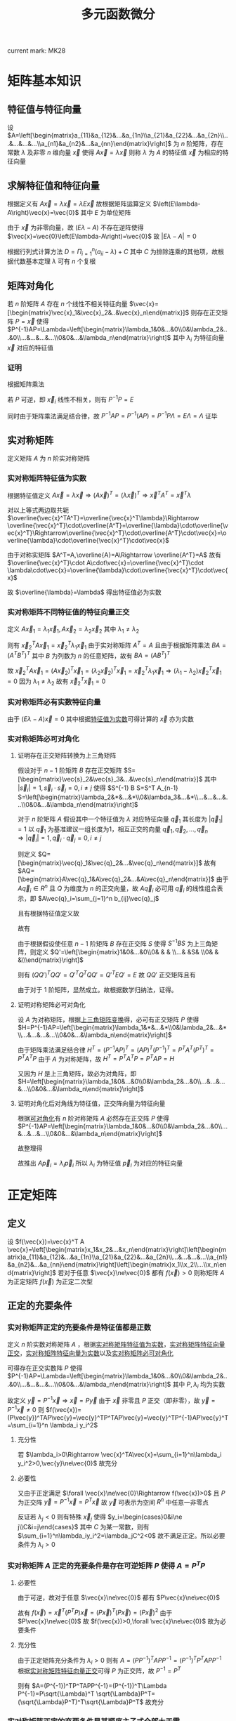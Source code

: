 #+LATEX_CLASS: ctexart

#+TITLE: 多元函数微分

current mark: MK28

* 矩阵基本知识

** 特征值与特征向量

设 $A=\left[\begin{matrix}a_{11}&a_{12}&...&a_{1n}\\a_{21}&a_{22}&...&a_{2n}\\...&...&...&...\\a_{n1}&a_{n2}&...&a_{nn}\end{matrix}\right]$ 为 $n$ 阶矩阵，存在常数 $\lambda$ 及非零 $n$ 维向量 $\vec{x}$ 使得 $A\vec{x}=\lambda\vec{x}$ 则称 $\lambda$ 为 $A$ 的特征值 $\vec{x}$ 为相应的特征向量

** 求解特征值和特征向量

根据定义有 $A\vec{x}=\lambda\vec{x}=\lambda E\vec{x}$ 故根据矩阵运算定义 $\left(E\lambda-A\right)\vec{x}=\vec{0}$ 其中 $E$ 为单位矩阵

由于 $\vec{x}$ 为非零向量，故 $\left(E\lambda-A\right)$ 不存在逆阵使得 $\vec{x}=\vec{0}\left(E\lambda-A\right)=\vec{0}$ 故 $\left|E\lambda-A\right|=0$

根据行列式计算方法 $D=\Pi_{i=1}^n (a_{ii}-\lambda)+C$ 其中 $C$ 为排除连乘的其他项，故根据代数基本定理 $\lambda$ 可有 $n$ 个复根

** 矩阵对角化

若 $n$ 阶矩阵 $A$ 存在 $n$ 个线性不相关特征向量 $\vec{x}=[\begin{matrix}\vec{x}_1&\vec{x}_2&..&\vec{x}_n\end{matrix}]$ 则存在正交矩阵 $P=\vec{x}$ 使得 $P^{-1}AP=\Lambda=\left[\begin{matrix}\lambda_1&0&...&0\\0&\lambda_2&...&0\\...&...&...&...\\0&0&...&\lambda_n\end{matrix}\right]$ 其中 $\lambda_i$ 为特征向量 $\vec{x}$ 对应的特征值

*** 证明

根据矩阵乘法

\begin{aligned}
AP&=\left[\begin{matrix}a_{11}&a_{12}&...&a_{1n}\\a_{21}&a_{22}&...&a_{2n}\\...&...&...&...\\a_{n1}&a_{n2}&...&a_{nn}\end{matrix}\right][\begin{matrix}\vec{x}_1&\vec{x}_2&..&\vec{x}_n\end{matrix}]\\
&=[\begin{matrix}A\vec{x}_1&A\vec{x}_2&..&A\vec{x}_n\end{matrix}]\\
&=[\begin{matrix}\lambda_1\vec{x}_1&\lambda_2\vec{x}_2&..&\lambda_n\vec{x}_n\end{matrix}]\\
&=[\begin{matrix}\vec{x}_1&\vec{x}_2&..&\vec{x}_n\end{matrix}]\left[\begin{matrix}\lambda_1&0&...&0\\0&\lambda_2&...&0\\...&...&...&...\\0&0&...&\lambda_n\end{matrix}\right]\\
&=P\Lambda\\
\end{aligned}

若 $P$ 可逆，即 $\vec{x}_i$ 线性不相关，则有 $P^{-1}P=E$

同时由于矩阵乘法满足结合律，故 $P^{-1}AP=P^{-1}(AP)=P^{-1}P\Lambda=E\Lambda=\Lambda$ 证毕

** 实对称矩阵

定义矩阵 $A$ 为 $n$ 阶实对称矩阵

*** <<MK19>>实对称矩阵特征值为实数

根据特征值定义 $A\vec{x}=\lambda\vec{x}\Rightarrow (A\vec{x})^T=(\lambda\vec{x})^T\Rightarrow\vec{x}^TA^T=\vec{x}^T\lambda$

对以上等式两边取共轭 $\overline{\vec{x}^TA^T}=\overline{\vec{x}^T\lambda}\Rightarrow \overline{\vec{x}^T}\cdot\overline{A^T}=\overline{\lambda}\cdot\overline{\vec{x}^T}\Rightarrow\overline{\vec{x}^T}\cdot\overline{A^T}\cdot\vec{x}=\overline{\lambda}\cdot\overline{\vec{x}^T}\cdot\vec{x}$

由于对称实矩阵 $A^T=A,\overline{A}=A\Rightarrow \overline{A^T}=A$ 故有 $\overline{\vec{x}^T}\cdot A\cdot\vec{x}=\overline{\vec{x}^T}\cdot \lambda\cdot\vec{x}=\overline{\lambda}\cdot\overline{\vec{x}^T}\cdot\vec{x}$

故 $\overline{\lambda}=\lambda$ 得出特征值必为实数

*** <<MK22>>实对称矩阵不同特征值的特征向量正交

定义 $A\vec{x}_1=\lambda_1\vec{x}_1,A\vec{x}_2=\lambda_2\vec{x}_2$ 其中 $\lambda_1\ne\lambda_2$

则有 $\vec{x}_2^TA\vec{x}_1=\vec{x}_2^T\lambda_1\vec{x}_1$ 由于实对称矩阵 $A^T=A$ 且由于根据矩阵乘法 $BA=(A^TB^T)^T$ 其中 $B$ 为列数为 $n$ 的任意矩阵，故有 $BA=(AB^T)^T$

故 $\vec{x}_2^TA\vec{x}_1=(A\vec{x}_2)^T\vec{x}_1=(\lambda_2\vec{x}_2)^T\vec{x}_1=\vec{x}_2^T\lambda_1\vec{x}_1\Rightarrow (\lambda_1-\lambda_2)\vec{x}_2^T\vec{x}_1=0$ 因为 $\lambda_1\ne\lambda_2$ 故有 $\vec{x}_2^T\vec{x}_1=0$

*** <<MK23>>实对称矩阵必有实数特征向量

由于 $(E\lambda-A)\vec{x}=0$ 其中根据[[MK19][特征值为实数]]可得计算的 $\vec{x}$ 亦为实数

*** <<MK24>>实对称矩阵必可对角化

**** <<MK20>>证明存在正交矩阵转换为上三角矩阵

假设对于 $n-1$ 阶矩阵 $B$ 存在正交矩阵 $S=[\begin{matrix}\vec{s}_2&\vec{s}_3&...&\vec{s}_n\end{matrix}]$ 其中 $|\vec{s}_i|=1,\vec{s}_i\cdot\vec{s}_j=0,i\ne j$ 使得 $S^{-1} B S=S^T A_{n-1} S=\left[\begin{matrix}\lambda_2&*&...&*\\0&\lambda_3&...&*\\...&...&...&...\\0&0&...&\lambda_n\end{matrix}\right]$

对于 $n$ 阶矩阵 $A$ 假设其中一个特征值为 $\lambda$ 对应特征向量 $\vec{q}_1$ 其长度为 $|\vec{q}_1|=1$ 以 $\vec{q}_1$ 为基准建议一组长度为1，相互正交的向量 $\vec{q}_1,\vec{q}_2,...,\vec{q}_n\Rightarrow |\vec{q}_i|=1,\vec{q}_i\cdot\vec{q}_j=0,i\ne j$

则定义 $Q=[\begin{matrix}\vec{q}_1&\vec{q}_2&...&\vec{q}_n\end{matrix}]$ 故有 $AQ=[\begin{matrix}A\vec{q}_1&A\vec{q}_2&...&A\vec{q}_n\end{matrix}]$ 由于 $A\vec{q}_i\in R^n$ 且 $Q$ 为维度为 $n$ 的正交向量，故 $A\vec{q}_i$ 必可用 $\vec{q}_i$ 的线性组合表示，即 $A\vec{q}_i=\sum_{j=1}^n b_{ij}\vec{q}_j$

且有根据特征值定义故 

\begin{aligned}
AQ&=\left[\begin{matrix}\lambda\vec{q}_1&\vec{q}_2\left[\begin{matrix}b_{21}\\b_{22}\\...\\b_{2n}\end{matrix}\right]&...&\vec{q}_n\left[\begin{matrix}b_{n1}\\b_{n2}\\...\\b_{nn}\end{matrix}\right]\end{matrix}\right]\\
&=\left[\begin{matrix}\vec{q}_1&\vec{q}_1&...&\vec{q}_1\end{matrix}\right]\left[\begin{matrix}\lambda&b_{21}&...&b_{n1}\\0&b_{22}&...&b_{n2}\\...&...&...&...\\0&b_{2n}&...&b_{nn}\end{matrix}\right]
\end{aligned}

故有

\begin{aligned}
Q^{-1}AQ&=\left[\begin{matrix}\vec{q}_1&\vec{q}_1&...&\vec{q}_1\end{matrix}\right]^{-1}\left[\begin{matrix}\vec{q}_1&\vec{q}_1&...&\vec{q}_1\end{matrix}\right]\left[\begin{matrix}\lambda&b_{21}&...&b_{n1}\\0&b_{22}&...&b_{n2}\\...&...&...&...\\0&b_{2n}&...&b_{nn}\end{matrix}\right]\\
&=\left[\begin{matrix}\lambda&b_{21}&...&b_{n1}\\0&b_{22}&...&b_{n2}\\...&...&...&...\\0&b_{2n}&...&b_{nn}\end{matrix}\right]\\
&=\left[\begin{matrix}\lambda&\vec{b}\\\vec{0}&B\end{matrix}\right]
\end{aligned}

由于根据假设使任意 $n-1$ 阶矩阵 $B$ 存在正交阵 $S$ 使得 $S^{-1}BS$ 为上三角矩阵，则定义 $Q'=\left[\begin{matrix}1&0&...&0\\0& & & \\...& &S& \\0& & &\\\end{matrix}\right]$

则有 $(QQ')^TQQ'=Q'^TQ^TQQ'=Q'^TEQ'=E$ 故 $QQ'$ 正交矩阵且有 

\begin{aligned}
(QQ')^{-1}AQQ'&=(QQ')^TAQQ'\\
&=\left[\begin{matrix}1&\vec{0}\\\vec{0}&S\end{matrix}\right]^T \left[\begin{matrix}\lambda&\vec{b}\\\vec{0}&B\end{matrix}\right]\left[\begin{matrix}1&\vec{0}\\\vec{0}&S\end{matrix}\right]\\
&=\left[\begin{matrix}\lambda&*&...&*\\0&\lambda_2&...&*\\...&...&...&...\\0&0&...&\lambda_n\end{matrix}\right]
\end{aligned}

由于对于 $1$ 阶矩阵，显然成立。故根据数学归纳法，证得。

**** <<MK21>>证明对称矩阵必可对角化

设 $A$ 为对称矩阵，根据[[MK20][上三角矩阵变换]]得，必可有正交矩阵 $P$ 使得 $H=P^{-1}AP=\left[\begin{matrix}\lambda_1&*&...&*\\0&\lambda_2&...&*\\...&...&...&...\\0&0&...&\lambda_n\end{matrix}\right]$

由于矩阵乘法满足结合律 $H^T=(P^{-1}AP)^T=(AP)^T(P^{-1})^T=P^TA^T(P^T)^T=P^TA^TP$ 由于 $A$ 为对称矩阵，故 $H^T=P^TA^TP=P^TAP=H$ 

又因为 $H$ 是上三角矩阵，故必为对角阵，即 $H=\left[\begin{matrix}\lambda_1&0&...&0\\0&\lambda_2&...&0\\...&...&...&...\\0&0&...&\lambda_n\end{matrix}\right]$

**** 证明对角化后对角线为特征值，正交阵向量为特征向量

根据[[MK21][可对角化]]有 $n$ 阶对称矩阵 $A$ 必然存在正交阵 $P$ 使得 $P^{-1}AP=\left[\begin{matrix}\lambda_1&0&...&0\\0&\lambda_2&...&0\\...&...&...&...\\0&0&...&\lambda_n\end{matrix}\right]$

故整理得

\begin{aligned}
P^{-1}AP&=\left[\begin{matrix}\lambda_1&0&...&0\\0&\lambda_2&...&0\\...&...&...&...\\0&0&...&\lambda_n\end{matrix}\right]\\
AP&=P\left[\begin{matrix}\lambda_1&0&...&0\\0&\lambda_2&...&0\\...&...&...&...\\0&0&...&\lambda_n\end{matrix}\right]\\
A[\begin{matrix}\vec{p}_1&\vec{p}_1&...&\vec{p}_1\end{matrix}]&=[\begin{matrix}\vec{p}_1&\vec{p}_1&...&\vec{p}_1\end{matrix}]\left[\begin{matrix}\lambda_1&0&...&0\\0&\lambda_2&...&0\\...&...&...&...\\0&0&...&\lambda_n\end{matrix}\right]
\end{aligned}

故推出 $A\vec{p}_i=\lambda_i\vec{p}_i$ 所以 $\lambda_i$ 为特征值 $\vec{p}_i$ 为对应的特征向量

* 正定矩阵

** 定义

设 $f(\vec{x})=\vec{x}^T A \vec{x}=\left[\begin{matrix}x_1&x_2&...&x_n\end{matrix}\right]\left[\begin{matrix}a_{11}&a_{12}&...&a_{1n}\\a_{21}&a_{22}&...&a_{2n}\\...&...&...&...\\a_{n1}&a_{n2}&...&a_{nn}\end{matrix}\right]\left[\begin{matrix}x_1\\x_2\\...\\x_n\end{matrix}\right]$ 若对于任意 $\vec{x}\ne\vec{0}$ 都有 $f(\vec{x})>0$ 则称矩阵 $A$ 为正定矩阵 $f(\vec{x})$ 为正定二次型

** <<MK26>>正定的充要条件

*** <<MK25>>实对称矩阵正定的充要条件是特征值都是正数

定义 $n$ 阶实数对称矩阵 $A$ ，根据[[MK19][实对称矩阵特征值为实数]]，[[MK22][实对称矩阵特征向量正交]]，[[MK23][实对称矩阵特征向量为实数]]以及[[MK24][实对称矩阵必可对角化]]

可得存在正交实数阵 $P$ 使得 $P^{-1}AP=\Lambda=\left[\begin{matrix}\lambda_1&0&...&0\\0&\lambda_2&...&0\\...&...&...&...\\0&0&...&\lambda_n\end{matrix}\right]$ 其中 $P,\lambda_i$ 均为实数

故定义 $\vec{y}=P^{-1}\vec{x}\Rightarrow \vec{x}=P\vec{y}$ 由于 $\vec{x}$ 非零且 $P$ 正交（即非零），故 $\vec{y}=P^{-1}\vec{x}\ne 0$ 则 $f(\vec{x})=(P\vec{y})^TAP\vec{y}=\vec{y}^TP^TAP\vec{y}=\vec{y}^TP^{-1}AP\vec{y}^T=\sum_{i=1}^n \lambda_i y_i^2$

**** 充分性

若 $\lambda_i>0\Rightarrow \vec{x}^TA\vec{x}=\sum_{i=1}^n\lambda_i y_i^2>0,\vec{y}\ne\vec{0}$ 故充分

**** 必要性

又由于正定满足 $\forall \vec{x}\ne\vec{0}\Rightarrow f(\vec{x})>0$ 且 $P$ 为正交阵 $\vec{y}=P^{-1}\vec{x}=P^T\vec{x}$ 故 $\vec{y}$ 可表示为空间 $R^n$ 中任意一非零点

反证若 $\lambda_j<0$ 则有特殊 $\vec{x}_j$ 使得 $y_i=\begin{cases}0&i\ne j\\C&i=j\end{cases}$ 其中 $C$ 为某一常数，则有 $\sum_{i=1}^n\lambda_iy_i^2=\lambda_jC^2<0$ 故不满足正定。所以必要条件为 $\lambda_i>0$

*** 实对称矩阵 $A$ 正定的充要条件是存在可逆矩阵 $P$ 使得 $A=P^TP$

**** 必要性

由于可逆，故对于任意 $\vec{x}\ne\vec{0}$ 都有 $P\vec{x}\ne\vec{0}$

故有 $f(\vec{x})=\vec{x}^T(P^TP)\vec{x}=(P\vec{x})^T(P\vec{x})=(P\vec{x})^2$ 由于 $P\vec{x}\ne\vec{0}$ 故 $f(\vec{x})>0,\forall \vec{x}\ne\vec{0}$ 故为必要条件

**** 充分性

由于正定矩阵充分条件为 $\lambda_i>0$ 则有 $A=(PP^{-1})^TAPP^{-1}=(P^{-1})^TP^TAPP^{-1}$ 根据[[MK22][实对称矩阵特征向量正交]]可得 $P$ 为正交阵，故 $P^{-1}=P^T$

则有 $A=(P^{-1})^TP^TAPP^{-1}=(P^{-1})^T\Lambda P^{-1}=P\sqrt{\Lambda}^T \sqrt{\Lambda}P^T=(\sqrt{\Lambda}P^T)^T\sqrt{\Lambda}P^T$ 故充分

*** 实对称矩阵正定的充要条件是其顺序主子式全部大于零

**** 定义顺序主子式

对于给定 $n$ 阶矩阵 $A$ 其顺序主子式为 $A$ 的 $s\leq n$ 阶内阵的行列式，即 $|A_s|=\left|\begin{matrix}a_{11}&a_{12}&...&a_{1s}\\a_{21}&a_{22}&...&a_{2s}\\...&...&...&...\\a_{s1}&a_{s2}&...&a_{ss}\end{matrix}\right|$

**** 证明

***** 充分性

根据特征值定义 $|E\lambda-A|=0\Rightarrow |E\lambda-A|=\Pi_{i=1}^n(\lambda-\lambda_i)$ 由于 $\lambda$ 符号为正，故 $\lambda_i$ 为减项

故带入 $\lambda=0\Rightarrow |-A|=\Pi_{i=1}^n(0-\lambda_i)\Rightarrow (-1)^n|A|=(-1)^n\Pi_{i=1}^n\lambda_i\Rightarrow |A|=\Pi_{i=1}^n\lambda_i$

由于正定，则对任意 $\vec{x}$ 成立，故定义 $\vec{x}'=[\begin{matrix}x_1&..&x_s&0&..&0\end{matrix}]^T$ 当前 $s$ 项不同时为零时，任然有 $\vec{x}'^T A \vec{x}' =\vec{x}'^T A_s \vec{x}'>0$ 故 $A$ 的内阵 $A_s$ 亦为正定

根据[[MK25][正定充要条件1]]有 $A_s$ 的特征值 $\lambda^s_i>0$ 有根据上述证明可得 $|A_s|=\Pi_{i=1}^s\lambda_i^s>0$ 故证得充分

***** 必要性

假定条件对 $n-1$ 阶实对称阵成立，推导满足条件 $n$ 阶实对称矩阵 $A$ 亦为正定

根据 $A$ 为对称矩阵，即 $a_{ij}=a_{ji}$ 函数做以下变换

\begin{aligned}
f(\vec{x})=&\sum_{i=1}^n\sum_{j=1}^n a_{ij}x_ix_j\\
=&a_{11}x_1x_1+a_{12}x_1x_2 +... + a_{1n}x_1x_n\\
&+a_{21}x_2x_1+a_{22}x_2x_2 +... + a_{1n}x_2x_n\\
&+...\\
&+a_{n1}x_nx_1+a_{22}x_nx_2 +... + a_{1n}x_nx_n\\
=&a_{11}x_1^2+2a_{12}x_1x_2 +... + 2a_{1n}x_1x_n\\
&+a_{22}x_2x_2 +... + a_{1n}x_2x_n\\
&+...\\
&+a_{22}x_nx_2 +... + a_{1n}x_nx_n\\
=&a_{11}x_1^2+2a_{12}x_1x_2 +... + 2a_{1n}x_1x_n\\
&+\sum_{i=2}^n\sum_{j=2}^n a_{ij}x_1x_2\\
\end{aligned}

根据二项式公式

\begin{aligned}
\left(\sum_{i=1}^n a_{1i}x_i\right)^2=&\sum_{i=1}^n\sum_{j=1}^n a_{1i}a_{1j}x_ix_j\\
=&a_{11}a_{11}x_1x_1+a_{11}a_{12}x_1x_2 +... + a_{11}a_{1n}x_1x_n\\
&+a_{12}a_{11}x_2x_1+a_{12}a_{12}x_2x_2 +... + a_{12}a_{1n}x_2x_n\\
& +...\\
&+a_{1n}a_{11}x_nx_1+a_{1n}a_{12}x_nx_2 +... + a_{1n}a_{1n}x_nx_n\\
=&a_{11}^2x_1^2+2a_{11}a_{12}x_1x_2 +... + 2a_{11}a_{1n}x_1x_n\\
&+a_{12}a_{12}x_2x_2 +... + a_{12}a_{1n}x_2x_n\\
& +...\\
&+a_{1n}a_{12}x_nx_2 +... + a_{1n}a_{1n}x_nx_n\\
=&a_{11}^2x_1^2+2a_{11}a_{12}x_1x_2 +... + 2a_{11}a_{1n}x_1x_n\\
&+\sum_{i=2}^n\sum_{j=2}^n a_{1i}a_{1j}x_1x_2
\end{aligned}

由于顺序主子式大于零，故有 $|A_1|=a_{11}>0$ 故有 $\frac{1}{a_{11}}\left(\sum_{i=1}^n a_{1i}x_i\right)^2=a_{11}x_1^2+2a_{12}x_1x_2 +... + 2a_{1n}x_1x_n +\sum_{i=2}^n\sum_{j=2}^n \frac{a_{1i}a_{1j}}{a_{11}}x_1x_2$ 根据此式对 $f(\vec{x})$ 配方

\begin{aligned}
f(\vec{x})=&a_{11}x_1^2+2a_{12}x_1x_2 + ...+ 2a_{1n}x_1x_n+\sum_{i=2}^n\sum_{j=2}^n a_{ij}x_1x_2\\
&=\frac{1}{a_{11}}\left(\sum_{i=1}^n a_{1i}x_i\right)^2-\sum_{i=2}^n\sum_{j=2}^n \frac{a_{1i}a_{1j}}{a_{11}}x_1x_2+\sum_{i=2}^n\sum_{j=2}^n a_{ij}x_1x_2\\
&=\frac{1}{a_{11}}\left(\sum_{i=1}^n a_{1i}x_i\right)^2+\sum_{i=2}^n\sum_{j=2}^n\left(a_{ij}-\frac{a_{1i}a_{1j}}{a_{11}}\right)x_1x_2
\end{aligned}

定义 $b_{ij}=a_{ij}-\frac{a_{1i}a_{1j}}{a_{11}}$ 则有 $f(\vec{x})=\frac{1}{a_{11}}\left(\sum_{i=1}^n a_{1i}x_i\right)^2+\sum_{i=2}^n\sum_{j=2}^n b_{ij}x_ix_j$ 由于 $A$ 为实数阵，故 $\frac{1}{a_{11}}\left(\sum_{i=1}^n a_{1i}x_i\right)^2>0$

所以若 $\sum_{i=2}^n\sum_{j=2}^n b_{ij}x_ix_j>0$ 则 $f(\vec{x})$ 正定，即 $n-1$ 阶矩阵 $B=\left[\begin{matrix}b_{22}&b_{23}&...&b_{2n}\\b_{32}&b_{33}&...&b_{3n}\\...&...&...&...\\b_{n2}&b_{n3}&...&b_{nn}\\\end{matrix}\right]$ 正定，则 $f(\vec{x})$ 正定，即 $A$ 正定

由于 $A$ 为对称矩阵 $A_s$ 亦为对称矩阵，故可做以下行变换，行列式值不变

\begin{aligned}
|A_s|=\left|\begin{matrix}a_{11}&a_{12}&...&a_{1s}\\a_{21}&a_{22}&...&a_{2s}\\...&...&...&...\\a_{s1}&a_{s2}&...&a_{ss}\end{matrix}\right|
\xrightarrow{r_i=r_i-\frac{a_{i1}}{a_{11}}r_1}\left|\begin{matrix}a_{11}&a_{12}&...&a_{1s}\\0&b_{22}&...&b_{2s}\\...&...&...&...\\0&b_{s2}&...&b_{ss}\end{matrix}\right|
=a_{11}\left|\begin{matrix}b_{22}&...&b_{2s}\\...&...&...\\b_{s2}&...&b_{ss}\\\end{matrix}\right|>0
\end{aligned}

故对于矩阵 $B$ 其顺序主子式 $|B_s|=\frac{1}{a_{11}}|A_x|>0$ 根据之前假设 $B$ 正定，故推出 $A$ 正定

由于当 $n=1$ 时显然成立，故根据数学归纳法，命题成立。

* 导数链式法则


若函数 $f(g(x))$ 在 $x_0,g_0=g(x_0)$ 处 $f(g),g(x)$ 可导，则有 $\frac{df(g(x_0))}{dx}=\frac{df(x_0)}{dg}\frac{dg(x_0)}{dx}=f'(x_0)g'(x_0)$

** 证明

\begin{aligned}
\frac{df(g(x_0))}{dx}&=\lim_{\Delta x\to 0}\frac{f(g(x_0+\Delta x))-f(g(x_0))}{\Delta x}\\
&=\lim_{\Delta x\to 0}\left\{\left[\frac{f(g(x_0+\Delta x))-f(g(x_0))}{g(x_0+\Delta x)-g(x_0)}\right]\left[\frac{g(x_0+\Delta x)-g(x_0)}{\Delta x}\right]\right\}
\end{aligned}

根据极限四则运算

\begin{aligned}
\frac{df(g(x_0))}{dx}&=\lim_{\Delta x\to 0}\frac{f(g(x_0+\Delta x))-f(g(x_0))}{g(x_0+\Delta x)-g(x_0)}\lim_{\Delta x\to 0}\frac{g(x_0+\Delta x)-g(x_0)}{\Delta x}\\
&=\lim_{\Delta x\to 0}\frac{f(g_0+\Detla g)-f(g_0)}{\Delta g}\lim_{\Delta x\to 0}\frac{g(x_0+\Delta x)-g(x_0)}{\Delta x}\\
\end{aligned}

由于在 $x_0,g_0=g(x_0)$ 处 $f(g),g(x)$ 可导，故有 

\begin{aligned}
\frac{df(g(x_0))}{dx}&=\lim_{\Delta x\to 0}\frac{f(g_0+\Detla g)-f(g_0)}{\Delta g}\lim_{\Delta x\to 0}\frac{g(x_0+\Delta x)-g(x_0)}{\Delta x}\\
&=\frac{df(x_0)}{dg}\frac{dg(x_0)}{dx}=f'(x_0)g'(x_0)
\end{aligned}

* <<MK12>>克莱默法则

线性方程组满足 

\begin{aligned}
&\begin{cases}
a_{11}x_1+a_{12}x_2+...+a_{1n}x_n=b_1\\
a_{21}x_1+a_{22}x_2+...+a_{2n}x_n=b_2\\
...\\
a_{n1}x_1+a_{n2}x_2+...+a_{nn}x_n=b_n\\
\end{cases}\\
&\left[\begin{matrix}
a_{11}&a_{12}&...&a_{1n}\\
a_{21}&a_{22}&...&a_{2n}\\
...&...&...&...\\
a_{n1}&a_{n2}&...&a_{nn}\\
\end{matrix}\right]
\left[\begin{matrix}
x_1\\
x_2\\
...\\
x_n\\
\end{matrix}\right]
=
\left[\begin{matrix}
b_1\\
b_2\\
...\\
b_n\\
\end{matrix}\right]\\
\end{aligned}

即 $A\vec{x}=\vec{b}$ 则若 $D=|A|\ne0$ ：

（1） 线性方程组有唯一解 $\vec{x}=A^{-1}\vec{b}$

（2） 期解亦可 $x_j=\frac{D_j}{D}$ 其中 $D_j$ 是把 $D$ 中第 $j$ 列元素换成常数项 $\vec{b}$ ，其余保持不变的行列式

** 证明

设 $A$ 可逆，则 $\vec{x}_0=A^{-1}\vec{b}$ 为 $A\vec{x}=\vec{b}$ 的其中一个解，且若 $\vec{x}$ 满足 $A\vec{x}=\vec{b}$ 则有 $A^{-1}A\vec{x}=A^{-1}\vec{b}=\vec{x}_0$ 故 $\vec{x}_0$ 是唯一解

由于 $A^{-1}=\frac{M}{D}$ 其中分子为代数余子式阵的转置 $$M=\left[\begin{matrix}
M_{11}&M_{12}&...&M_{1m}\\
M_{21}&M_{22}&...&M_{2m}\\
...&...&...&...\\
M_{m1}&M_{m2}&...&M_{mm}\\
\end{matrix}\right]^T$$

即 $x_j=\frac{\sum_{i=1}^n M_{ji}b_i}{D}$ 由于任意一列代数余子式与该列元素的乘积和为该矩阵行列式，则有 $$\sum_{i=1}^n M_{ji}b_i=\left|\begin{matrix}
a_{11}&...&a_{1(j-1)}&b_1&a_{1(j+1)}&...&a_{1n}\\
a_{12}&...&a_{2(j-1)}&b_2&a_{2(j+1)}&...&a_{2n}\\
...&...&...&...&...&...&...\\
a_{1n}&...&a_{n(j-1)}&b_n&a_{n(j+1)}&...&a_{nn}\\
\end{matrix}\right|=D_j$$ 证毕

* 偏导数与全微分

** 偏导数，方向导数及全微分

*** <<MK1>>偏导数

函数 $z=f(\vec{x})=f(x_1,x_2,...,x_n),\vec{x}\in D$ 为 $R^n$ 到 $R$ 的映射，若在点 $\vec{x}_0=(x_{1_0},x_{2_0},...,x_{n_0})$ 极限

\begin{aligned}
\lim_{\Delta x_i\to 0}\frac{f(...,x_{i_0}+\Delta x_i,...)-f(x_{1_0},x_{2_0},...,x_{n_0})}{\Delta x_i}=A
\end{aligned}

存在则称 $f(\vec{x})$ 在 $\vec{x}_0$ 点关于 $x_i$ 的偏导数为 $A$ 记为

\begin{aligned}
\frac{\partial f(\vec{x}_0)}{\partial x_i}=A
\end{aligned}

若对于任意 $\vec{x}\in D$ 极限都存在，则有偏导函数

\begin{aligned}
\frac{\partial f(\vec{x})}{\partial x_i}=f_{x_i}(\vec{x})
\end{aligned}

若 $f(\vec{x})$ 对于任意 $\vec{x}\in D$ 对所有分量均可偏导，则 $f(\vec{x})$ 在 $D$ 上可偏导。

**** 性质

***** <<MK2>>线性

函数 $f(\vec{x})=f(x_1,x_2,...,x_n)=z,g(\vec{x})=f(x_1,x_2,...,x_n)=y,\vec{x}\in D$ 为 $R^n$ 到 $R$ 的映射，若在点 $\vec{x}_0=(x_{1_0},x_{2_0},...,x_{n_0})$ 处两个函数对于 $x_i$ 的偏导数存在

则有 $\frac{\partial [Af(\vec{x}_0) + Bg(\vec{x}_0)]}{\partial x_i}=A\frac{\partial f(\vec{x}_0)}{\partial x_i}+b\frac{\partial g(\vec{x}_0)}{\partial x_i}$

****** 证明

\begin{aligned}
\frac{\partial [Af(\vec{x}_0) + Bg(\vec{x}_0)]}{\partial x_i}&=\lim_{\Delta x_i\to 0}\frac{Af(...,x_{i_0}+\Delta x_i,...)+Bg(...,x_{i_0}+\Delta x_i,...)-Af(\vec{x}_0)-Bg(\vec{x}_0)}{\Delta x_i}\\
&=A\lim_{\Delta x_i\to 0}\frac{f(...,x_{i_0}+\Delta x_i,...)-f(\vec{x}_0)}{\Delta x_i}+B\lim_{\Delta x_i\to 0}\frac{g(...,x_{i_0}+\Delta x_i,...)-g(\vec{x}_0)}{\Delta x_i}\\
&=A\frac{\partial f(\vec{x}_0)}{\partial x_i}+b\frac{\partial g(\vec{x}_0)}{\partial x_i}\\
\end{aligned}

***** <<MK3>>偏导数乘法 

函数 $f(\vec{x})=f(x_1,x_2,...,x_n)=z,g(\vec{x})=f(x_1,x_2,...,x_n)=y,\vec{x}\in D$ 为 $R^n$ 到 $R$ 的映射，若在点 $\vec{x}_0=(x_{1_0},x_{2_0},...,x_{n_0})$ 处两个函数对于 $x_i$ 的偏导数存在

则有 $\frac{\partial [f(\vec{x}_0) \cdot g(\vec{x}_0)]}{\partial x_i}=\lim_{\Delta x_i\to 0}f(...,x_{i_0}+\Delta x_i,...)\frac{\partial g(\vec{x}_0)}{x_i}+g(\vec{x}_0)\frac{\partial f(\vec{x}_0)}{x_i}$

若 $\lim_{\Delta x_i\to 0}f(...,x_{i_0}+\Delta x_i,...)=f(\vec{x}_0)$ 则有

则有 $\frac{\partial [f(\vec{x}_0) \cdot g(\vec{x}_0)]}{\partial x_i}=f(\vec{x}_0)\frac{\partial g(\vec{x}_0)}{x_i}+g(\vec{x}_0)\frac{\partial f(\vec{x}_0)}{x_i}$

****** 证明

\begin{aligned}
\frac{\partial [f(\vec{x}_0) \cdot g(\vec{x}_0)]}{\partial x_i}&=\lim_{\Delta x_i\to 0}\frac{f(...,x_{i_0}+\Delta x_i,...)g(...,x_{i_0}+\Delta x_i,...)-f(\vec{x}_0)g(\vec{x}_0)}{\Delta x_i}\\
&=\lim_{\Delta x_i\to 0}\left\{\frac{f(...,x_{i_0}+\Delta x_i,...)g(...,x_{i_0}+\Delta x_i,...)-f(...,x_{i_0}+\Delta x_i,...)g(\vec{x}_0)}{\Delta x_i}+\frac{f(...,x_{i_0}+\Delta x_i,...)g(\vec{x}_0)-f(\vec{x}_0)g(\vec{x}_0)}{\Delta x_i}\right\}\\
&=\lim_{\Delta x_i\to 0}\left\{f(...,x_{i_0}+\Delta x_i,...)\frac{g(...,x_{i_0}+\Delta x_i,...)-g(\vec{x}_0)}{\Delta x_i}\right\}+g(\vec{x}_0)\lim_{\Delta x_i\to 0}\left\{\frac{f(...,x_{i_0}+\Delta x_i,...)-f(\vec{x}_0)}{\Delta x_i}\right\}\\
&=\lim_{\Delta x_i\to 0}f(...,x_{i_0}+\Delta x_i,...)\lim_{\Delta x_i\to 0}\left\{\frac{g(...,x_{i_0}+\Delta x_i,...)-g(\vec{x}_0)}{\Delta x_i}\right\}+g(\vec{x}_0)\frac{\partial f(\vec{x}_0)}{x_i}\\
\end{aligned}

若 $\lim_{\Delta x_i\to 0}f(...,x_{i_0}+\Delta x_i,...)=f(\vec{x}_0)$ 

则有  

\begin{aligned}
\frac{\partial [f(\vec{x}_0) \cdot g(\vec{x}_0)]}{\partial x_i}=f(\vec{x}_0)\frac{\partial g(\vec{x}_0)}{x_i}+g(\vec{x}_0)\frac{\partial f(\vec{x}_0)}{x_i}
\end{aligned}

***** <<MK4>>偏导数除法

函数 $f(\vec{x})=f(x_1,x_2,...,x_n)=z,g(\vec{x})=f(x_1,x_2,...,x_n)=y,\vec{x}\in D$ 为 $R^n$ 到 $R$ 的映射，若在点 $\vec{x}_0=(x_{1_0},x_{2_0},...,x_{n_0})$ 处两个函数对于 $x_i$ 的偏导数存在

则有 $\frac{\partial \left[\frac{f(\vec{x}_0)}{g(\vec{x}_0)}\right]}{\partial x_i}=\lim_{\Delta x_i\to 0}\frac{1}{g(...,x_{i_0}+\Delta x_i,...)}\frac{g(\vec{x}_0)\frac{\partial f(\vec{x}_0)}{x_i}-f(\vec{x}_0)\frac{\partial f(\vec{x}_0)}{x_i}}{g(\vec{x}_0)}$ 其中 $g(\vec{x}_0)\ne 0,\lim_{\Delta x_i\to 0}\frac{1}{g(...,x_{i_0}+\Delta x_i,...)}\ne 0$

若有 $\lim_{\Delta x_i\to 0}g(...,x_{i_0}+\Delta x_i,...)=g(\vec{x}_0)$ 

则有 $\frac{\partial \left[\frac{f(\vec{x}_0)}{g(\vec{x}_0)}\right]}{\partial x_i}=\frac{g(\vec{x}_0)\frac{\partial f(\vec{x}_0)}{x_i}-f(\vec{x}_0)\frac{\partial f(\vec{x}_0)}{x_i}}{g(\vec{x}_0)^2}$

****** 证明

\begin{aligned}
\frac{\partial \left[\frac{f(\vec{x}_0)}{g(\vec{x}_0)}\right]}{\partial x_i}&=\lim_{\Delta x_i\to 0}\frac{\frac{f(...,x_{i_0}+\Delta x_i,...)}{g(...,x_{i_0}+\Delta x_i,...)}-\frac{f(\vec{x}_0)}{g(\vec{x}_0)}}{\Delta x_i}\\
&=\lim_{\Delta x_i\to 0}\frac{f(...,x_{i_0}+\Delta x_i,...)g(\vec{x}_0)-g(...,x_{i_0}+\Delta x_i,...)f(\vec{x}_0)}{\Delta x_ig(...,x_{i_0}+\Delta x_i,...)g(\vec{x}_0)}\\
&=\lim_{\Delta x_i\to 0}\frac{1}{g(...,x_{i_0}+\Delta x_i,...)g(\vec{x}_0)}\lim_{\Delta x_i\to 0}\frac{f(...,x_{i_0}+\Delta x_i,...)g(\vec{x}_0)-g(\vec{x}_0)f(\vec{x}_0)+g(\vec{x}_0)f(\vec{x}_0)-g(...,x_{i_0}+\Delta x_i,...)f(\vec{x}_0)}{\Delta x_i}\\
&=\frac{1}{g(\vec{x}_0)}\lim_{\Delta x_i\to 0}\frac{1}{g(...,x_{i_0}+\Delta x_i,...)}\left\{g(\vec{x}_0)\lim_{\Delta x_i\to 0}\frac{f(...,x_{i_0}+\Delta x_i,...)-f(\vec{x}_0)}{\Delta x_i}-f(\vec{x}_0)\lim_{\Delta x_i\to 0}\frac{g(...,x_{i_0}+\Delta x_i,...)-g(\vec{x}_0)}{\Delta x_i}\right\}\\
&=\lim_{\Delta x_i\to 0}\frac{1}{g(...,x_{i_0}+\Delta x_i,...)}\frac{g(\vec{x}_0)\frac{\partial f(\vec{x}_0)}{\partial x_i}-f(\vec{x}_0)\frac{\partial g(\vec{x}_0)}{\partial x_i}}{g(\vec{x}_0)}\\

\end{aligned}

若 $\lim_{\Delta x_i\to 0}g(...,x_{i_0}+\Delta x_i,...)=g(\vec{x}_0)$ 

则有 

\begin{aligned}
\frac{\partial \left[\frac{f(\vec{x}_0)}{g(\vec{x}_0)}\right]}{\partial x_i}=\frac{g(\vec{x}_0)\frac{\partial f(\vec{x}_0)}{x_i}-f(\vec{x}_0)\frac{\partial f(\vec{x}_0)}{x_i}}{g(\vec{x}_0)^2}\
\end{aligned}

*** 方向导数

函数 $z=f(\vec{x})=f(x_1,x_2,...,x_n),\vec{x}\in D$ 为 $R^n$ 到 $R$ 的映射，向量 $\vec{v}\in R^n$ 为长度为 $1$ 与 $x_i$ 轴夹角为 $\cos \alpha_i$ 的单位向量 $i=1,2,...,n$

若 $\vec{x}_0\in D$ 极限

\begin{aligned}
\frac{\partial f(\vec{x})}{\partial \vec{v}}=\lim_{t\to 0^+}\frac{f(\vec{x}_0+t\vec{v})-f(\vec{x}_0)}{t}=A
\end{aligned}

存在，则称 $f(\vec{x})$ 在 $\vec{x}_0$ 点沿 $\vec{v}$ 方向的导数为 $A$

*** 全微分<<MK28>>

函数 $z=f(\vec{x})=f(x_1,x_2,...,x_n),\vec{x}\in D$ 为 $R^n$ 到 $R$ 的映射

若在 $\vec{x}_0=(x_{1_0},...,x_{n_0})\in D$ 点处存在一系列实数 $A_i,i=1,2,...,n$ 使得以下形式成立

\begin{aligned}
\Delta z&=f(\vec{x}_0+\Delta\vec{x})-f(\vec{x}_0)\\
&=\sum_{i=1}^n A_i \Delta x_i+o(|\Delta\vec{x}|)\\
\end{aligned}

且 $o(|\Delta\vec{x}|)$ 满足 $\lim_{|\Delta\vec{x}|\to 0}\frac{o(|\Delta\vec{x}|)}{|\Delta\vec{x}|}=0$ 则称函数 $f(\vec{x})$ 在 $\vec{x}_0$ 点可微，且定义

\begin{aligned}
\lim_{|\Delta\vec{x}|\to 0}\Delta z&=\lim_{|\Delta\vec{x}|\to 0}\left\{f(\vec{x}_0+\Delta\vec{x})-f(\vec{x}_0)\right\}\\
&=\lim_{|\Delta\vec{x}|\to 0}\left\{\sum_{i=1}^n A_i \Delta x_i+o(|\Delta\vec{x}|)\right\}\\
&\Rightarrow dz=\sum_{i=1}^n A_i dx_i\\
\end{aligned}

称为函数 $f(\vec{x})$ 在 $\vec{x}_0$ 点的全微分。

注1： $A_i,i=1,2,...,n$ 与 $\Delta \vec{x}$ 的长度，方向均无关

注2： $\lim_{|\Delta\vec{x}|\to 0}\frac{o(|\Delta\vec{x}|)}{|\Delta\vec{x}|}=0$ 隐含条件 $\lim_{|\Delta\vec{x}|\to 0}o(|\Delta\vec{x}|)=0$

** 欧几里得空间连续，可导，可微及方向导数关系

*** 可导与方向导数

若函数 $z=f(\vec{x})=f(x_1,x_2,...,x_n),\vec{x}\in D$ 为 $R^n$ 到 $R$ 的映射在 $\vec{x}_0=(x_{1_0},...,x_{n_0})\in D$ 点处存对于 $x_1$ 存在偏导函数

则对于 $\vec{v}=(1,0,...,0)$ 及 $\vec{v}'= (-1,0,...,0)$ 两个方向导数存在，且 $\frac{\partial z}{\partial \vec{v}}=\frac{\partial z}{\partial x_1}=-\frac{\partial z}{\partial \vec{v}'}$

**** 证明

因为导数存在，则有 

\begin{aligned}
\lim_{\Delta x\to 0}\frac{f(x_{1_0}+\Delta x,x_{2_0},...,x_{n_0})-f(x_{1_0},x_{2_0},...,x_{n_0})}{\Delta x}=A
\end{aligned}

又根据方向导数定义：

\begin{aligned}
\frac{f(\vec{x})}{\partial \vec{v}}&=\lim_{t\to 0^+}\frac{f(x_{1_0}+t,x_{2_0},...,x_{n_0})-f(x_{1_0},x_{2_0},...,x_{n_0})}{t}\\
&=\lim_{\Delta x\to 0^+}\frac{f(x_{1_0}+\Delta x,x_{2_0},...,x_{n_0})-f(x_{1_0},x_{2_0},...,x_{n_0})}{\Delta x}=A\\
\frac{f(\vec{x})}{\partial \vec{v}'}&=\lim_{t\to 0^+}\frac{f(x_{1_0}-t,x_{2_0},...,x_{n_0})-f(x_{1_0},x_{2_0},...,x_{n_0})}{t}\\
&=\lim_{t\to 0^-}\frac{f(x_{1_0}+t,x_{2_0},...,x_{n_0})-f(x_{1_0},x_{2_0},...,x_{n_0})}{-t}\\
&=\lim_{\Delta x\to 0^-}\frac{f(x_{1_0}+\Delta x,x_{2_0},...,x_{n_0})-f(x_{1_0},x_{2_0},...,x_{n_0})}{-\Delta x}=-A\\
\end{aligned}

*** <<MK9>>可微与连续

若函数 $z=f(\vec{x})=f(x_1,x_2,...,x_n),\vec{x}\in D$ 为 $R^n$ 到 $R$ 的映射在 $\vec{x}_0=(x_{1_0},...,x_{n_0})\in D$ 点处可微

则函数与 $\vec{x}_0$ 处连续

**** 证明

因为可微，则有 $\Delta z&=f(\vec{x}_0+\Delta\vec{x})-f(\vec{x}_0)=\sum_{i=1}^n A_i \Delta x_i+o(|\Delta\vec{x}|)$ 由于任意点可以写成 $\vec{x}=\vec{x}_0+\Delta \vec{x}$ 故有

\begin{aligned}
\lim_{\vec{x}\to\vec{x}_0}\left\{f(\vec{x})-f(\vec{x}_0)\right\}&=\lim_{|\Delta \vec{x}|\to 0}\left\{f(\vec{x}_0+\Delta\vec{x})-f(\vec{x}_0)\right\}\\
&=\lim_{|\Delta \vec{x}|\to 0}\left\{f\sum_{i=1}^n A_i \Delta x_i+o(|\Delta\vec{x}|)\right\}\\
&=0\\
\end{aligned}

则根据极限四则运算 $\lim_{\vec{x}\to\vec{x}_0}\left\{f(\vec{x})-f(\vec{x}_0)\right\}=\lim_{\vec{x}\to\vec{x}_0}f(\vec{x})-\lim_{\vec{x}\to\vec{x}_0}f(\vec{x}_0)=0\Rightarrow \lim_{\vec{x}\to\vec{x}_0}f(\vec{x})=f(\vec{x}_0)$

*** <<MK6>>可微与偏导

若函数 $z=f(\vec{x})=f(x_1,x_2,...,x_n),\vec{x}\in D$ 为 $R^n$ 到 $R$ 的映射在 $\vec{x}_0=(x_{1_0},...,x_{n_0})\in D$ 点处可微，则函数可偏导，且有 $dz=\sum_{i=1}^n \frac{\partial f(\vec{x}_0)}{\partial x_i} dx_i$

**** 证明

因为可微，则有 $\Delta z&=f(\vec{x}_0+\Delta\vec{x})-f(\vec{x}_0)=\sum_{i=1}^n A_i \Delta x_i+o(|\Delta\vec{x}|)$ 且 $A_i,i=1,2,...,n$ 与 $\Delta \vec{x}$ 的长度，方向均无关

取 $\Delta \vec{x}=(...,0,\Delta x,0,...)$ 则有 $\Delta z&=f(...,x_{i-1_0},x_{i_0}+\Delta x,x_{i+1_0},...)-f(\vec{x}_0)=A_i \Delta x+o(|\Delta\vec{x}|)$ 故做调整

\begin{aligned}
&f(...,x_{i-1_0},x_{i_0}+\Delta x,x_{i+1_0},...)-f(\vec{x}_0)=A_i \Delta x+o(|\Delta\vec{x}|)\\
&A_i=\frac{f(...,x_{i-1_0},x_{i_0}+\Delta x,x_{i+1_0},...)-f(\vec{x}_0)}{\Delta x}-\frac{o(|\Delta\vec{x}|)}{\Delta x}\\
\end{aligned}

则两边取极限，且极限四则运算及 $o(|\Delta\vec{x}|)$ 的定义，并且 $|\Delta\vec{x}|=\Delta x$ 故有：

\begin{aligned}
\lim_{\Detla x\to 0}A_i&=A_i\\
&=\lim_{\Detla x\to 0}\frac{f(...,x_{i-1_0},x_{i_0}+\Delta x,x_{i+1_0},...)-f(\vec{x}_0)}{\Delta x}-\lim_{\Detla x\to 0}\frac{o(|\Delta\vec{x}|)}{\Delta x}\\
&=\frac{\partial f(\vec{x}_0)}{\partial x_i}\\
\end{aligned}

即 $A_i=\frac{\partial f(\vec{x}_0)}{\partial x}$

*** 可微与方向导数

若函数 $z=f(\vec{x})=f(x_1,x_2,...,x_n),\vec{x}\in D$ 为 $R^n$ 到 $R$ 的映射在 $\vec{x}_0=(x_{1_0},...,x_{n_0})\in D$ 点处可微，则方向导数必存在。

若向量 $\vec{v}\in R^n$ 为长度为 $1$ 与 $x_i$ 轴夹角为 $\cos \alpha_i$ 的单位向量 $i=1,2,...,n$ 则在 $\vec{x}_0$ 点沿 $\vec{v}$ 方向的方向导数为 $\frac{\partial f(\vec{x}_0)}{\partial \vec{x}}=\sum_{i=1}^n \frac{\partial f(\vec{x}_0)}{\partial x_i}\cos\alpha_i$

**** 证明

根据方向导数及可微定义

\begin{aligned}
\frac{f(\vec{x})}{\partial \vec{v}}&=\lim_{t\to 0^+}\frac{f(\vec{x}_0+t\vec{v})-f(\vec{x}_0)}{t}\\
&=\lim_{t\to 0^+}\frac{\sum_{i=1}^n \frac{\partial f(\vec{x}_0)}{\partial x_i}\cos\alpha_i t+o(t|\vec{v}|)}{t}\\
&=\sum_{i=1}^n \frac{\partial f(\vec{x}_0)}{\partial x_i}\cos\alpha_i+ \lim_{t\to 0^+}\frac{o(t|\vec{v}|)}{t}\\
&=\sum_{i=1}^n \frac{\partial f(\vec{x}_0)}{\partial x_i}\cos\alpha_i+|\vec{v}|\lim_{t\to 0^+}\frac{o(t|\vec{v}|)}{t|\vec{v}|}\\
&=\sum_{i=1}^n \frac{\partial f(\vec{x}_0)}{\partial x_i}\cos\alpha_i
\end{aligned}

** <<MK5>>可微条件

若函数 $z=f(\vec{x})=f(x_1,x_2,...,x_n),\vec{x}\in D$ 为 $R^n$ 到 $R$ 的映射

在 $\vec{x}_0=(x_{1_0},...,x_{n_0})\in D$ 的所有偏导函数 $f_{x_i}(\vec{x})=\frac{\partial f(\vec{x})}{\partial x_i}$ 在 $x_0\in S\subset D$ 上都存在且在 $\vec{x}_0$ 处连续，

则 $f(\vec{x})$ 在 $\vec{x}_0$ 点可微

*** 证明

根据定义 

\begin{aligned}
\Delta z=&f(\vec{x}_0 + \Delta \vec{x})-f(\vec{x}_0)\\
=&f(x_{1_0} + \Delta x_1,x_{2_0} + \Delta x_2,...,x_{n_0} + \Delta x_n)-f(x_{1_0},x_{2_0} + \Delta x_2,...,x_{n_0} + \Delta x_n)+\\
&f(x_{1_0},x_{2_0} + \Delta x_2,x_{3_0} + \Delta x_3,...,x_{n_0} + \Delta x_n)-f(x_{1_0},x_{2_0},x_{3_0}+\Delta x_3,...,x_{n_0} + \Delta x_n)+\\
&...+\\
&f(x_{1_0},x_{2_0},...,x_{{n-1}_0},x_{n_0} + \Delta x_n)-f(\vec{x}_0)\\
\end{aligned}

对于某一对差 $f(x_{1_0} + \Delta x_1,x_{2_0} + \Delta x_2,...,x_{n_0} + \Delta x_n)-f(x_{1_0},x_{2_0} + \Delta x_2,...,x_{n_0} + \Delta x_n)$ 来说，两者变动为 $\Delta x_1$ ，其他可视为常数

则定义 $u=x_{1_0}+\Delta x_1,u_0=x_{1_0}$ 则有 $\Phi(u)=f(u,x_{2_0} + \Delta x_2,...,x_{n_0} + \Delta x_n),\frac{d\Phi(u)}{du}=\frac{\partial f(\vec{x})}{\partial x_1}$ 

且由于偏导函数 $\frac{\partial f(\vec{x})}{\partial x_1}$ 存在，故对于给定的除 $u$ 以外的参数，存在一个闭区间 $[a,b]$ 使得所有 $u\in (a,b)$ 上导数均存在

根据[[~/OneDrive/大学物理/Note/DiffEq.org][导数基本知识-可导必连续]]得出 $\Phi(u)$ 在某个闭区间 $u\in (a,b)$ 上连续，则存在区域 $[c,d]\subset [a,b]$ 使得函数在 $u\in(c,d)$ 上可导， $u\in [c,d]$ 上连续

综合上述条件根据[[~/OneDrive/大学物理/Note/DiffEq.org][导数基本知识-拉格朗日中值定理]]有 $\Phi(u)-\Phi(u_0)=\Phi(\xi)(u-u_0),\xi\in (u_0,u)$ 

即 $f(x_{1_0} + \Delta x_1,x_{2_0} + \Delta x_2,...,x_{n_0} + \Delta x_n)-f(x_{1_0},x_{2_0} + \Delta x_2,...,x_{n_0} + \Delta x_n)=f_{x_1}(\xi_1,x_{2_0} + \Delta x_2,...,x_{n_0} + \Delta x_n)\Delta x_1$

其他差同理，故有

\begin{aligned}
\Delta z=&f(\vec{x}_0 + \Delta \vec{x})-f(\vec{x}_0)\\
=&f_{x_1}(\xi_1,x_{2_0} + \Delta x_2,...,x_{n_0} + \Delta x_n)\Delta x_1+\\
&f_{x_2}(x_{1_0},\xi_2,x_{3_0} + \Delta x_3,...,x_{n_0} + \Delta x_n)\Delta x_2+\\
&...+\\
&f_{x_n}(x_{1_0},x_{2_0},...,x_{{n-1}_0},\xi_n)\Delta x_n\\
\end{aligned}

其中 $\xi_i\in (x_{i_0},x_{i_0}+\Delta x_i)$ 由于函数连续，故有 $\lim_{\vec{x}\to \vec{x}_0}f_{x_i}(\vec{x})=f_{x_i}(\vec{x}_0)\Rightarrow \lim_{|\Delta \vec{x}|\to 0}\left\{f_{x_i}(\vec{x}_0)-f_{x_i}(\vec{x}_0+\Delta \vec{x})\right\}=0$

故定义 $o_i(|\Delta\vec{x}|)=f_{x_i}(\vec{x}_0)-f_{x_i}(\vec{x}_0+\Delta \vec{x})$ 则函数为 $\Delta \vec{x}$ 的高阶无穷小量满足 $\lim_{|\Delta \vec{x}|\to 0}o_i(|\Delta\vec{x}|)=0$ 且 $f_{x_i}(\vec{x}_0+\Delta \vec{x})=f_{x_i}(\vec{x}_0)+o_i(|\Delta\vec{x}|)$

故原式

\begin{aligned}
\Delta z=&f(\vec{x}_0 + \Delta \vec{x})-f(\vec{x}_0)\\
=&f_{x_1}(\vec{x}_0)\Delta x_1+o_1(|\Delta \vec{x}|)\Delta x_1\\
&f_{x_2}(\vec{x}_0)\Delta x_2+o_2(|\Delta \vec{x}|)\Delta x_2\\
&...+\\
&f_{x_n}(\vec{x}_0)\Delta x_n+o_n(|\Delta \vec{x}|)\Delta x_n\\
=&\sum_{i=1}^n f_{x_i}(\vec{x}_0)\Delta x_i +o(|\Delta \vec{x}|)\\
\end{aligned}

根据极限四则运算  $\lim_{|\Delta \vec{x}|\to 0}o(|\Delta\vec{x}|)=\lim_{|\Delta \vec{x}|\to 0}\sum_{i=1}^n o_i(|\Delta\vec{x}|)\Delta x_i=0$

** 梯度

*** 定义

若函数 $z=f(\vec{x})=f(x_1,x_2,...,x_n),\vec{x}\in D$ 为 $R^n$ 到 $R$ 的映射在 $\vec{x}_0=(x_{1_0},...,x_{n_0})\in D$ 向量 $grad(f(\vec{x}_0))=\nabla f(\vec{x}_0)=\left(\frac{\partial f(\vec{x}_0)}{\partial x_1},\frac{\partial f(\vec{x}_0)}{\partial x_2},...,\frac{\partial f(\vec{x}_0)}{\partial x_n}\right)$

*** 性质

**** $f(\vec{x})=c\Rightarrow \nabla f(\vec{x}_0)=\vec{0}$

\begin{aligned}
\nabla f(\vec{x}_0)&=\left(\frac{\partial f(\vec{x}_0)}{\partial x_1},\frac{\partial f(\vec{x}_0)}{\partial x_2},...,\frac{\partial f(\vec{x}_0)}{\partial x_n}\right)\\
&=(0,0,...,0)\\
&=\vec{0}\\
\end{aligned}

**** $\nabla \{Af(\vec{x}_0)+Bg(\vec{x}_0)\}=A\nabla f(\vec{x}_0)+B\nabla g(\vec{x}_0)$

\begin{aligned}
\nabla \{Af(\vec{x}_0)+Bg(\vec{x}_0)\}&=\left(\frac{\partial [Af(\vec{x}_0)+Bg(\vec{x}_0)]}{\partial x_1},\frac{\partial [Af(\vec{x}_0)+Bg(\vec{x}_0)]}{\partial x_2},...,\frac{\partial [Af(\vec{x}_0)+Bf(\vec{x}_0)]}{\partial x_n}\right)\\
\end{aligned}

根据[[MK2][线性性质]]

\begin{aligned}
\nabla \{Af(\vec{x}_0)+Bg(\vec{x}_0)\}&=\left(A\frac{\partial f(\vec{x}_0)}{\partial x_1}+B\frac{\partial g(\vec{x}_0)}{\partial x_1},A\frac{\partial f(\vec{x}_0)}{\partial x_2}+B\frac{\partial g(\vec{x}_0)}{\partial x_2},...,A\frac{\partial f(\vec{x}_0)}{\partial x_n}+B\frac{\partial g(\vec{x}_0)}{\partial x_n}\right)\\
&=A\nabla f(\vec{x}_0)+B\nabla g(\vec{x}_0)\\
\end{aligned}

**** $\nabla f(\vec{x}_0)\cdot g(\vec{x}_0)=g(\vec{x}_0) \cdot \nabla f(\vec{x}_0)+f(\vec{x}_0) \cdot \nabla g(\vec{x}_0)$

\begin{aligned}
\nabla \{f(\vec{x}_0)g(\vec{x}_0)\}&=\left(\frac{\partial [f(\vec{x}_0)g(\vec{x}_0)]}{\partial x_1},\frac{\partial [f(\vec{x}_0)g(\vec{x}_0)]}{\partial x_2},...,\frac{\partial [f(\vec{x}_0)f(\vec{x}_0)]}{\partial x_n}\right)\\
\end{aligned}

根据[[MK3][乘法]]

\begin{aligned}
\nabla \{f(\vec{x}_0)g(\vec{x}_0)\}&=\left(g(\vec{x}_0)\frac{\partial f(\vec{x}_0)}{\partial x_1}+f(\vec{x}_0)\frac{\partial g(\vec{x}_0)}{\partial x_1},g(\vec{x}_0)\frac{\partial f(\vec{x}_0)}{\partial x_2}+f(\vec{x}_0)\frac{\partial g(\vec{x}_0)}{\partial x_2},...,g(\vec{x}_0)\frac{\partial f(\vec{x}_0)}{\partial x_n}+f(\vec{x}_0)\frac{\partial g(\vec{x}_0)}{\partial x_n}\right)\\
&=g(\vec{x}_0) \cdot \nabla f(\vec{x}_0)+f(\vec{x}_0) \cdot \nabla g(\vec{x}_0)\\
\end{aligned}

**** $\nabla \frac{f(\vec{x}_0)}{g(\vec{x}_0)}=\frac{g(\vec{x}_0)\nabla f(\vec{x}_0)-f(\vec{x}_0)\nabla g(\vec{x}_0)}{g(\vec{x}_0)^2}$


\begin{aligned}
\nabla \frac{f(\vec{x}_0)}{g(\vec{x}_0)}&=\left(\frac{\partial \left[\frac{f(\vec{x}_0)}{g(\vec{x}_0)}\right]}{\partial x_1},\frac{\partial \left[\frac{f(\vec{x}_0)}{g(\vec{x}_0)}\right]}{\partial x_2},...,\frac{\partial \left[\frac{f(\vec{x}_0)}{g(\vec{x}_0)}\right]}{\partial x_n}\right)\\
\end{aligned}

根据[[MK4][偏导数除法]]

\begin{aligned}
\nabla \frac{f(\vec{x}_0)}{g(\vec{x}_0)}&=\left(\frac{g(\vec{x}_0)\frac{\partial f(\vec{x}_0)}{x_1}-f(\vec{x}_0)\frac{\partial f(\vec{x}_0)}{x_1}}{g(\vec{x}_0)^2},...,\frac{g(\vec{x}_0)\frac{\partial f(\vec{x}_0)}{x_n}-f(\vec{x}_0)\frac{\partial f(\vec{x}_0)}{x_n}}{g(\vec{x}_0)^2}\right)\\
&=\frac{g(\vec{x}_0)\nabla f(\vec{x}_0)-f(\vec{x}_0)\nabla g(\vec{x}_0)}{g(\vec{x}_0)^2}\\
\end{aligned}

** 高阶偏导数

*** 定义

若函数 $z=f(x,y)$ 在定义域 $D\in R^2$ 上存在偏导函数 $\frac{\partial f(x,y)}{\partial x},\frac{\partial f(x,y)}{\partial y}$ 且偏导函数亦可导

则有二次偏导函数 $\frac{\partial^2 f(x,y)}{\partial x^2},\frac{\partial^2 f(x,y)}{\partial y^2},\frac{\partial^2 f(x,y)}{\partial y\partial x},\frac{\partial^2 f(x,y)}{\partial x\partial y}$ 为对偏导函数的二次偏导

*** <<MK17>>二次混合偏导顺序

若函数 $z=f(x,y)$ 在定义域 $D\in R^2$ 上存在二次偏导函数 $\frac{\partial^2 f(x,y)}{\partial y\partial x},\frac{\partial^2 f(x,y)}{\partial x\partial y}$ 且在点 $(x_0,y_0)$ 处连续，则有 $\frac{\partial^2 f(x_0,y_0)}{\partial y\partial x}=\frac{\partial^2 f(x_0,y_0)}{\partial x\partial y}$

**** 证明

***** 条件导出函数连续

因为二次偏导函数存在且点 $(x_0,y_0)$ 处连续，则偏导函数必在 $(x_0,y_0)$ 为中心的某个领域内有定义，记作 $O(\vec{r}_0,\delta),\vec{r}_0=(x_0,y_0)$

因为二次偏导函数在 $O(\vec{r}_0,\delta)$ 上有定义，则：

（1）对于任意给定 $y'$ 在 $(x,y')\in O(\vec{r}_0,\delta)$ 上函数 $\frac{\partial f(x,y')}{\partial x}$ 存在且对于 $x$ 连续并可导；
（2）对于任意给定 $x'$ 在 $(x',y)\in O(\vec{r}_0,\delta)$ 上函数 $\frac{\partial f(x',y)}{\partial y}$ 存在且对于 $y$ 连续并可导

同理，由于一次偏导函数在 $O(\vec{x}_0,\delta)$ 上有存在，则：

（1）对于任意给定 $y'$ 在 $(x,y')\in O(\vec{r}_0,\delta)$ 上函数 $f(x,y')$ 存在且对于 $x$ 连续并可导；
（2）对于任意给定 $x'$ 在 $(x',y)\in O(\vec{r}_0,\delta)$ 上函数 $f(x',y)$ 存在且对于 $y$ 连续并可导

***** 推演公式_1

\begin{aligned}
\frac{\partial^2 f(x_0,y_0)}{\partial x\partial y}&=\lim_{y\to y_0}\frac{\lim_{x\to x_0}\frac{f(x,y)-f(x_0,y)}{x-x_0}-\lim_{x\to x_0}\frac{f(x,y_0)-f(x_0,y_0)}{x-x_0}}{y-y_0}\\
&=\lim_{y\to y_0}\left\{\lim_{x\to x_0}\left\{\frac{[f(x,y)-f(x_0,y)]-[f(x,y_0)-f(x_0,y_0)]}{(x-x_0)(y-y_0)}\right\}\right\}\\
&=\lim_{y\to y_0}\left\{\frac{1}{(y-y_0)}\lim_{x\to x_0}\left\{\frac{[f(x,y)-f(x_0,y)]-[f(x,y_0)-f(x_0,y_0)]}{(x-x_0)}\right\}\right\}\\
\end{aligned}

***** 套用拉格朗日定理

对于上式有：

（1）对于函数式 $f(x,y)$ 当 $|y-y_0|<\delta$ 时，存在一个领域范围 $x\in O(x_0,\delta'),\delta'\leq \delta$ 使得 $\sqrt{(x-x_0)^2+(y-y_0)^2}<\delta\Rightarrow (x,y)\in O(\vec{x}_0,\delta)$

（2）对于函数式 $f(x_0,y)$ 当 $|y-y_0|<\delta$ 时成立 $\sqrt{(x_0-x_0)^2+(y-y_0)^2}<\delta\Rightarrow (x,y)\in O(\vec{x}_0,\delta)$

故对于任意 $|y-y_0|<\delta$ 存在一个范围内的 $x\in O(x_0,\delta')$ 使得 $\{(x,y),(x_0,y)\}\subset O(x_0,\delta)$ 

且对于任意 $k\in [y,y_0]$ 都有 $\sqrt{(x-x_0)^2+(k-y_0)^2}\leq\sqrt{(x-x_0)^2+(y-y_0)^2}\Rightarrow \{(x,k),(x_0,k)\}\subset O(\vec{x}_0,\delta)$

则有对于任意 $|y-y_0|<\delta$ ，若 $x\in O(x_0,\delta'),\delta'\leq \delta$ 则有函数 $f(x,k),f(x_0,k)$ 在 $[y_0,y]$ 上连续 $(y_0,y)$ 上可导

根据[[~/OneDrive/大学物理/Note/DiffEq.org][导数基本知识-拉格朗日中值定理]]在 $\sqrt{(x-x_0)^2+(y-y_0)^2}<\delta$ 时有 $[f(x,y)-f(x_0,y)]-[f(x,y_0)-f(x_0,y_0)]=\frac{\partial [f(x,y)-f(x_0,y)]}{\partial y}\big|_{y=\xi},\xi\in (y,y_0)$

***** 证明关于 $x$ 极限

以上结论均在 $\sqrt{(x-x_0)^2+(y-y_0)^2}<\delta$ 条件下成立，由于极限趋于点 $(x_0,y_0)$ 故可视为

（1）对于给定 $|y-y_0|<\delta$ 在 $x\in O(x_0,\delta'),\delta'\leq \delta$ 时有 $[f(x,y)-f(x_0,y)]-[f(x,y_0)-f(x_0,y_0)]=\frac{\partial [f(x,y)-f(x_0,y)]}{\partial y}\big|_{y=\xi},\xi\in (y,y_0)$

（2）假设 $\lim_{x\to x_0}\left\{\frac{[f(x,y)-f(x_0,y)]-[f(x,y_0)-f(x_0,y_0)]}{(x-x_0)}\right\}=A$ 则先定义 $g(x)=\frac{[f(x,y)-f(x_0,y)]-[f(x,y_0)-f(x_0,y_0)]}{(x-x_0)}$ 有 $\forall \epsilon>0.\exists l, \forall |x-x_0|<l\Rightarrow |g(x)-A|<\epsilon$

（3）故对于 $\lim_{x\to x_0}\left\{\frac{\frac{\partial[f(x,\xi)-f(x_0,\xi)]}{\partial y}}{(x-x_0)}\right\}$ 则先定义 $h(x)=\frac{\frac{\partial[f(x,\xi)-f(x_0,\xi)]}{\partial y}}{(x-x_0)}$ 有 $\forall \epsilon>0,\exists l'=\min(l,\delta'), \forall |x-x_0|<\delta\Rightarrow |h(x)-A|<\epsilon$

综合上述条件可以得出当 $|y-y_0|<\delta$ 时 $\lim_{x\to x_0}\left\{\frac{[f(x,y)-f(x_0,y)]-[f(x,y_0)-f(x_0,y_0)]}{(x-x_0)}\right\}=\lim_{x\to x_0}\left\{\frac{\frac{\partial[f(x,\xi)-f(x_0,\xi)]}{\partial y}}{(x-x_0)}\right\}$ 

***** 推演公式_2

由于 $(x_0,\xi)\in O(\vec{x}_0,\delta)$ 故二次偏导函数 $\frac{\partial^2 f(x_0,\xi)}{\partial y \partial x}$ 根据定义存在，即当 $|y-y_0|<\delta$ 有

\begin{aligned}
\frac{\partial^2 f(x,y)}{\partial x\partial y}&=\lim_{y\to y_0}\left\{\lim_{x\to x_0}\left\{\frac{\frac{\partial[f(x,\xi)-f(x_0,\xi)]}{\partial y}}{(x-x_0)}\right\}\right\},&\xi\in(y,y_0)\\
&=\lim_{y\to y_0}\left\{\lim_{x\to x_0}\left\{\frac{\frac{\partial f(x,\xi)}{\partial y}-\frac{\partial f(x_0,\xi)}{\partial y}}{(x-x_0)}\right\}\right\},&\xi\in(y,y_0)\\
&=\lim_{y\to y_0}\left\{\frac{\partial^2 f(x_0,\xi)}{\partial y \partial x}\right\},&\xi\in(y,y_0)\\
\end{aligned}

***** 证明关于 $y$ 极限

同上，根据条件

（1）假设 $\lim_{y\to y_0}\left\{\lim_{x\to x_0}\left\{\frac{[f(x,y)-f(x_0,y)]-[f(x,y_0)-f(x_0,y_0)]}{(x-x_0)(y-y_0)}\right\}\right\}=A$ 则先定义 $g(y)=\frac{[f(x,y)-f(x_0,y)]-[f(x,y_0)-f(x_0,y_0)]}{(x-x_0)(y-y_0)}$ 有 $\forall \epsilon>0.\exists l, \forall |y-y_0|<l\Rightarrow |g(y)-A|<\epsilon$

（3）故对于 $\lim_{y\to y_0}\left\{\frac{\partial^2 f(x_0,\xi)}{\partial y \partial x}\right\},&\xi\in(y,y_0)$ 则先定义 $h(x)=\frac{\partial^2 f(x_0,\xi)}{\partial y \partial x},&\xi\in(y,y_0)$ 有 $\forall \epsilon>0,\exists l'=\min(l,\delta'), \forall |y-y_0|<\delta\Rightarrow |h(y)-A|<\epsilon$

综合上述条件 $\lim_{y\to y_0}\left\{\lim_{x\to x_0}\left\{\frac{[f(x,y)-f(x_0,y)]-[f(x,y_0)-f(x_0,y_0)]}{(x-x_0)(y-y_0)}\right\}\right\}=\lim_{y\to y_0}\left\{\frac{\partial^2 f(x_0,\xi)}{\partial y \partial x}\right\},&\xi\in(y,y_0)$

***** 证明结论

由于  $\frac{\partial^2 f(x,y)}{\partial y\partial x},\frac{\partial^2 f(x,y)}{\partial x\partial y}$ 在点 $(x_0,y_0)$ 处连续，则有 $\frac{\partial^2 f(x_0,y_0)}{\partial x \partial y}=\lim_{y\to y_0}\left\{\frac{\partial^2 f(x_0,\xi)}{\partial y \partial x}\right\}=\frac{\partial^2 f(x_0,y_0)}{\partial y \partial x}, \xi\in(y,y_0)$

** 高阶微分

若函数 $z=f(\vec{x})=f(x_1,x_2,...,x_n)$ 在 $D$ 上可微，则有全微分函数 $\Delta z=\sum_{i=1}^n \frac{\partial f(\vec{x})}{\partial x_i} \Delta x_i+o(|\Delta\vec{x}|),\vec{x}\in D$ 期微分表述为当 $|\Delta x|\to 0$ 时 $dz=\sum_{i=1}^n \frac{\partial f(\vec{x})}{\partial x_i} dx_i$

其中任意一个系数 $\frac{\partial f(\vec{x})}{\partial x_i}$ 为同样维度的多元函数，故若

（1） $a'_i=\frac{\partial f(\vec{x})}{\partial x_i}$ 的所有偏导数存在且在 $\vec{x}_0$ 连续，则根据[[MK5][可微条件]] $\Delta a'_i=\sum_{j=1}^n \frac{\partial^2 f(\vec{x}_0)}{\partial x_i\partial x_j} \Delta x_j+o(|\Delta \vec{x}|)$ 或微分形式 $da'_i=\sum_{j=1}^n \frac{\partial^2 f(\vec{x}_0)}{\partial x_i\partial x_j} dx_j$

（2） $a'_i=\frac{\partial f(\vec{x})}{\partial x_i}$ 的所有偏导数存在且在 $\vec{x}\in D$ 连续，则有偏导函数  $\Delta a'_i=\sum_{j=1}^n \frac{\partial^2 f(\vec{x})}{\partial x_i\partial x_j} \Delta x_j+o(|\Delta \vec{x}|)$ 或微分形式 $da'_i=\sum_{j=1}^n \frac{\partial^2 f(\vec{x})}{\partial x_i\partial x_j} dx_j$

（3） $d(dx)$ 的定义为当 $x$ 变化时 $dx$ 的改变量。即 $u=g(x)=dx$ 则 $\Delta u = g(x_0+\Delta x)-g(x_0)=dx-dx=0$ 故 $d(dx)=0$

将所有系数做全微分并带入原全微分式，得到二次全微分

\begin{aligned}
d^2z=d(dz)&=\sum_{i=1}^n\left\{ \sum_{j=1}^n \left\{\frac{\partial^2 f(\vec{x}_0)}{\partial x_i \partial x_j}dx_j\right\} dx_i\right\}\\
&=\left\{\sum_{i=1}^n \left[dx_i\frac{\partial}{\partial x_i}\right] \right\}^2 f(\vec{x}_0)
\end{aligned}

则同理有 $d^nz=\left\{\sum_{i=1}^n \left[dx_i\frac{\partial}{\partial x_i}\right] \right\}^n f(\vec{x}_0)$

** 向量值函数

*** 导数
函数 $\vec{f}(\vec{x})=\vec{z}\Rightarrow \begin{cases}f_1(x_1,...,x_n)=z_1\\...\\f_m(x_1,...,x_n)=z_n\end{cases}$ 在 $\vec{x}_0$ 的导数定义为所有分量函数偏导组成的矩阵，即

\begin{aligned}
\left(\frac{\partial f_i(\vec{x}_0)}{\partial x_j}\right)_{m\times n}=\left(\begin{matrix}
\frac{\partial f_1(\vec{x}_0)}{\partial x_1 & \frac{\partial f_1(\vec{x}_0)}{\partial x_2}} & ... & \frac{\partial f_1(\vec{x}_0)}{\partial x_n}\\
\frac{\partial f_2(\vec{x}_0)}{\partial x_1 & \frac{\partial f_2(\vec{x}_0)}{\partial x_2}} & ... & \frac{\partial f_2(\vec{x}_0)}{\partial x_n}\\
...\\
\frac{\partial f_m(\vec{x}_0)}{\partial x_1 & \frac{\partial f_m(\vec{x}_0)}{\partial x_2}} & ... & \frac{\partial f_m(\vec{x}_0)}{\partial x_n}\\
\end{matrix}\right)
\end{aligned}

为 $\vec{f}(\vec{x})$ 在 $\vec{x}_0$ 点的导数，或雅可比矩阵，亦可写为 $\vec{f}'(\vec{x}_0),J_f(\vec{x}_0),D_f(\vec{x}_0)$

*** 微分

函数 $\vec{z}=\vec{f}(\vec{x})=\vec{z}\Rightarrow \begin{cases}f_1(x_1,...,x_n)=z_1\\...\\f_m(x_1,...,x_n)=z_n\end{cases}$ 在 $\vec{x}_0$ 可微的定义为函数有以下表达式

\begin{aligned}
\Delta \vec{z} &= \vec{f}(\vec{x}_0+\Delta \vec{x}) - \vec{f}(\vec{x}_0+\Delta \vec{x})=\vec{A}\cdot \Delta\vec{x}+\vec{o}(\Delta \vec{x})\\
&=\left[\begin{matrix}
a_{11}&a_{12}&...&a_{1n}\\
a_{21}&a_{22}&...&a_{2n}\\
...&...&...&...\\
a_{m1}&a_{m2}&...&a_{mn}\\
\end{matrix}\right]
\cdot 
\left[\begin{matrix}
\Delta x_1\\
\Delta x_2\\
...\\
\Delta x_n\\
\end{matrix}\right]
-
\left[\begin{matrix}
o_1(|\Delta \vec{x}|)\\
o_2(|\Delta \vec{x}|)\\
...\\
o_n(|\Delta \vec{x}|)\\
\end{matrix}\right]
\end{aligned}

其中 $\vec{A}$ 为与 $\Delta \vec{x}$ 无关的矩阵， $\lim_{|\Delta\vec{x}|\to 0}o_i(|\Delta\vec{x}|)=0$

微分形式 $d\vec{z}=\vec{A}d\vec{x}$

**** 向量值函数可微充要条件

向量值函数可微的充要条件是每个分量函数都可微。

若可微，则有 $d\vec{z}=\vec{f}'(\vec{x}_0)d\vec{x}$

***** 证明

****** 充分性

若向量值函数可微，即 $\Delta\vec{z}=\vec{A}\Delta\vec{x}+\vec{o}(|\Delta \vec{x}|)$ 即有每一个分量函数 $\Delta z_i=\sum_{j=1}^n a_{ji}\Delta x_j+o_i(|\Delta \vec{x}|)$ 

此式满足 $a_{ij}$ 与 $\Delta\vec{x}$ 无关，且 $\lim_{|\Delta\vec{x}|\to 0}o_i(|\Delta\vec{x}|)=0$

故满足 $f_i(\vec{x})$ 可微，根据[[MK6][可微与偏导]]可得 $\Delta z_i=\sum_{j=1}^n \frac{\partial f_i(\vec{x}_0)}{\partial x_j}\Delta x_j+o_i(|\Delta \vec{x}|)$

则有 w$\Delta\vec{z}=\vec{f}'(\vec{x}_0)\Delta\vec{x}+\vec{o}(|\Delta \vec{x}|)$

****** 必要性

若对于任意 $f_i(\vec{x})$ 可微，则有 $\Delta z_i=\sum_{j=1}^n a_{ji}\Delta x_j+o_i(|\Delta \vec{x}|)$ 且根据[[MK6][可微与偏导]]可得 $\Delta z_i=\sum_{j=1}^n \frac{\partial f_i(\vec{x}_0)}{\partial x_j}\Delta x_j+o_i(|\Delta \vec{x}|)$

上式满足 $\frac{\partial f_i(\vec{x}_0)}{\partial x_j}$ 与 $\Delta x$ 无关，且 $\lim_{|\Delta\vec{x}|\to 0}o_i(|\Delta\vec{x}|)=0$

将上式列为向量得 $\Delta\vec{z}=\vec{f}'(\vec{x}_0)\Delta\vec{x}+\vec{o}(|\Delta \vec{x}|)$ 由于 $\vec{f}'(\vec{x}_0)$ 与 $\Delta \vec{x}$ 无关，且 $\lim_{|\Delta\vec{x}|\to 0}o_i(|\Delta\vec{x}|)=0$

* 多元复合函数求导

** <<MK7>>链式法则

函数 $z=f\circ \vec{y}(\vec{x})$ 为复合映射，其中

（1） $\vec{u}=\vec{y}(\vec{x})$ 为向量值函数 $\vec{x}\in D\subset R^m$

（2） $v=f(\vec{u})$ 位多元函数 $\vec{u}\in S\subset R^n$

若函数满足：

（1） $\vec{u}=\vec{y}(\vec{x})$ 的每个分量函数 $u_i=y_i(\vec{x})$ 在 $\vec{x}_0$ 点对于 $x_i$ 均可导

（2） $v=f(\vec{u})$ 在 $\vec{u}_0=\vec{y}(\vec{x}_0)$ 点处可微

则有：

\begin{aligned}
\frac{\partial f(\vec{y}(\vec{x}_0))}{\parital x_i}=\sum_{j=1}^n\left\{\frac{\partial f(\vec{u}_0)}{\partial u_j}\frac{\partial y_j(\vec{x}_0)}{\partial x_i}\right\}
\end{aligned}

*** 证明

因为可微，则有 $\Delta v = f(\vec{u}_0+\Delta\vec{u})-f(\vec{u}_0) = \sum_{i=1}^n \frac{\partial f(\vec{u}_0)}{\partial u_i}\Delta u_i+ o(|\Delta \vec{u}|)$

则定义 $\Delta\vec{u}=\vec{y}(\vec{x}_0+\Delta\vec{x})-\vec{y}(\vec{x}_0)$ 为 $\vec{u}$ 的线性部分

故有 $\Delta z=f(\vec{y}(\vec{x}_0+\Delta\vec{x}))-f(\vec{y}(\vec{x}_0))=\sum_{i=1}^n \frac{\partial f(\vec{u}_0)}{\partial u_i}\left(\vec{y}(\vec{x}_0+\Delta\vec{x})-\vec{y}(\vec{x}_0)\right)+ o(|\vec{y}(\vec{x}_0+\Delta\vec{x})-\vec{y}(\vec{x}_0)|)$

以上式带入偏导数定义

\begin{aligned}
\frac{\partial f\circ \vec{y}(\vec{x}_0)}{\partial x_i}&=\lim_{\Delta x_i \to 0}\frac{f(\vec{y}(...,x_i+\Delta x_i,...))-f(\vec{y}(\vec{x}_0))}{\Delta x_i}\\
&=\lim_{\Delta x_i \to 0}\frac{\sum_{i=1}^n \frac{\partial f(\vec{u}_0)}{\partial u_i}\left(\vec{y}(...,x_i+\Delta x_i,...)-\vec{y}(\vec{x}_0)\right)+ o(|\vec{y}(...,x_i+\Delta x_i,...)-\vec{y}(\vec{x}_0)|)}{\Delta x_i}\\
&=\sum_{i=1}^n\left\{\frac{\partial f(\vec{u}_0)}{\partial u_i}\frac{\partial y_i(\vec{x}_0)}{\partial x_i}\right\} + \lim_{\Delta x_i \to 0}\frac{o(|\vec{y}(...,x_i+\Delta x_i,...)-\vec{y}(\vec{x}_0)|)}{\Delta x_i}\\
&=\sum_{i=1}^n\left\{\frac{\partial f(\vec{u}_0)}{\partial u_i}\frac{\partial y_i(\vec{x}_0)}{\partial x_i}\right\} + 
\lim_{\Delta x_i \to 0}\left\{\frac{o\left(\sqrt{\sum_{j=1}^n [y_j(...,x_i+\Delta x_i,...)-y_j(\vec{x}_0)]^2}\right)}{\sqrt{\sum_{j=1}^n [y_j(...,x_i+\Delta x_i,...)-y_j(\vec{x}_0)]^2}}\frac{|\Delta x_i|}{\Delta x_i}\sqrt{\sum_{j=1}^n \left[\frac{y_j(...,x_i+\Delta x_i,...)-y_j(\vec{x}_0)}{\Delta x_i}\right]^2\right\}\\
\end{aligned}

因为所有 $y_j(\vec{x})$ 对于 $x_i$ 均可导，则在 $x_i$ 方向连续，故 $\lim_{\Delta x_i \to 0}\sqrt{\sum_{j=1}^n [y_j(...,x_i+\Delta x_i,...)-y_j(\vec{x}_0)]^2}=0$

则有 $\lim_{\Delta x_i \to 0}\frac{o\left(\sqrt{\sum_{j=1}^n [y_j(...,x_i+\Delta x_i,...)-y_j(\vec{x}_0)]^2}\right)}{\sqrt{\sum_{j=1}^n [y_j(...,x_i+\Delta x_i,...)-y_j(\vec{x}_0)]^2}}=0$

由于初等函数一致连续，故有 $\lim_{\Delta x_i \to 0}\sqrt{\sum_{j=1}^n \left[\frac{y_j(...,x_i+\Delta x_i,...)-y_j(\vec{x}_0)}{\Delta x_i}\right]^2}=\sqrt{\sum_{j=1}^n \frac{\partial y_i(\vec{x}_0)}{\partial x_i}^2$ 由于可导，故不为无穷

综上所述 $\lim_{\Delta x_i \to 0}\left\{\frac{o\left(\sqrt{\sum_{j=1}^n [y_j(...,x_i+\Delta x_i,...)-y_j(\vec{x}_0)]^2}\right)}{\sqrt{\sum_{j=1}^n [y_j(...,x_i+\Delta x_i,...)-y_j(\vec{x}_0)]^2}}\frac{|\Delta x_i|}{\Delta x_i}\sqrt{\sum_{j=1}^n \left[\frac{y_j(...,x_i+\Delta x_i,...)-y_j(\vec{x}_0)}{\Delta x_i}\right]^2\right\}=0$

故 $\frac{\partial f\circ \vec{y}(\vec{x}_0)}{\partial x_i}=\sum_{i=1}^n\left\{\frac{\partial f(\vec{u}_0)}{\partial u_i}\frac{\partial y_i(\vec{x}_0)}{\partial x_i}\right\}$ 证毕

*** <<MK8>>向量表述

由于 $\frac{\partial f(\vec{y}(\vec{x}_0))}{\parital x_i}=\sum_{j=1}^n\left\{\frac{\partial f(\vec{u}_0)}{\partial u_j}\frac{\partial y_j(\vec{x}_0)}{\partial x_i}\right\}$ 故一阶偏导数矩阵 $\left[\begin{matrix}\frac{\partial f(\vec{y}(\vec{x}_0))}{\parital x_1} & \frac{\partial f(\vec{y}(\vec{x}_0))}{\parital x_2}&...&\frac{\partial f(\vec{y}(\vec{x}_0))}{\parital x_m}\end{matrix}\right]$ 可用矩阵表述

\begin{aligned}
&\left[\begin{matrix}\frac{\partial f(\vec{y}(\vec{x}_0))}{\parital x_1} & \frac{\partial f(\vec{y}(\vec{x}_0))}{\parital x_2}&...&\frac{\partial f(\vec{y}(\vec{x}_0))}{\parital x_m}\end{matrix}\right]\\
=&\left[\begin{matrix}
\frac{\partial f(\vec{u}_0)}{\parital u_1}&\frac{\partial f(\vec{u}_0)}{\parital u_2}&...&\frac{\partial f(\vec{u}_0)}{\parital u_n}
\end{matrix}\right]
\left[\begin{matrix}
\frac{\partial y_1(\vec{x}_0)}{\partial x_1}&\frac{\partial y_1(\vec{x}_0)}{\partial x_2}&...&\frac{\partial y_1(\vec{x}_0)}{\partial x_m}\\
\frac{\partial y_2(\vec{x}_0)}{\partial x_1}&\frac{\partial y_2(\vec{x}_0)}{\partial x_2}&...&\frac{\partial y_2(\vec{x}_0)}{\partial x_m}\\
...&...&...&...\\
\frac{\partial y_n(\vec{x}_0)}{\partial x_1}&\frac{\partial y_n(\vec{x}_0)}{\partial x_2}&...&\frac{\partial y_n(\vec{x}_0)}{\partial x_m}\\
\end{matrix}\right]\\
\end{aligned}

为方便，可表述为 $(f\circ g)'(\vec{x}_0)=f'(\vec{u}_0)\cdot \vec{y}(\vec{x}_0)$

** 向量值函数复合求导

函数 $\vec{z}=\vec{f}\circ \vec{y}(\vec{x})$ 定义域 $\vec{x}\in D\in R^n$ ，值域 $\vec{z}\in S\subset R^m$ 为复合映射，两个函数拆分分别为

（1） $\vec{u}=\vec{y}(\vec{x}),\vec{x}\in D, \vec{u}\in T\subset R^o$ 

（2） $\vec{v}=\vec{f}(\vec{u}),\vec u\in T, \vec{v}\in S$

若在 $\vec{x}_0\in D$ 点上有以下条件

（1） $\vec{y}(\vec{x})$ 函数的每个分量函数 $u_i=y_i(\vec{x})$ 对于 $x_i$ 均可导

（2） $\vec{f}(\vec{u})$ 函数的每个分量函数 $v_i=f_i(\vec{u})$ 对于点 $\vec{u}_0=\vec{y}(\vec{x}_0)$ 均可微

则根据[[MK7][链式法则]]有 $\vec{z}$ 对于 $x_i$ 的偏导数为

\begin{aligned}
\frac{\partial \vec{f}\circ\vec{g}(\vec{x})}{\partial x_i}=
\left[\begin{matrix}
\sum_{j=1}^o \frac{\partial f_1(\vec{u}_0)}{\partial u_j}\frac{\partial y_j(\vec{u}_0)}{\partial x_i}\\
\sum_{j=1}^o \frac{\partial f_2(\vec{u}_0)}{\partial u_j}\frac{\partial y_j(\vec{u}_0)}{\partial x_i}\\
...\\
\sum_{j=1}^o \frac{\partial f_m(\vec{u}_0)}{\partial u_j}\frac{\partial y_j(\vec{u}_0)}{\partial x_i}\\
\end{matrix}\right]
=\left[\begin{matrix}
\frac{\partial f_1(\vec{u}_0)}{\partial u_1}&\frac{\partial f_1(\vec{u}_0)}{\partial u_2}&...&\frac{\partial f_1(\vec{u}_0)}{\partial u_o}\\
\frac{\partial f_2(\vec{u}_0)}{\partial u_1}&\frac{\partial f_2(\vec{u}_0)}{\partial u_2}&...&\frac{\partial f_2(\vec{u}_0)}{\partial u_o}\\
...&...&...&...\\
\frac{\partial f_m(\vec{u}_0)}{\partial u_1}&\frac{\partial f_m(\vec{u}_0)}{\partial u_2}&...&\frac{\partial f_m(\vec{u}_0)}{\partial u_o}\\
\end{matrix}\right]
\left[\begin{matrix}
\frac{\partial y_1(\vec{u}_0)}{\partial x_i}\\
\frac{\partial y_2(\vec{u}_0)}{\partial x_i}\\
...\\
\frac{\partial y_o(\vec{u}_0)}{\partial x_i}\\
\end{matrix}\right]
=\vec{f}'(\vec{u}_0)\cdot \frac{\partial\vec{y}(\vec{x})}{x_i}
\end{aligned}

** 一阶全微分形式不变性

函数 $z=f\circ \vec{y}(\vec{x})$ 为复合映射，其中

（1） $\vec{u}=\vec{y}(\vec{x})$ 为向量值函数 $\vec{x}\in D\subset R^m$

（2） $v=f(\vec{u})$ 位多元函数 $\vec{u}\in S\subset R^n$

若函数满足：

（1） $\vec{u}=\vec{y}(\vec{x})$ 的每个分量函数 $u_i=y_i(\vec{x})$ 在 $\vec{x}_0$ 点对于 $x_i$ 均可导

（2） $v=f(\vec{u})$ 在 $\vec{u}_0=\vec{y}(\vec{x}_0)$ 点处可微

则根据[[MK8][向量表述]]有
 
\begin{aligned}
dz&=\sum_{i=1}^m \left\{\frac{\partial f(\vec{g}(\vec{x}_0))}{\partial x_i}dx_i\right\}\\
&=\sum_{i=1}^m \left\{\sum_{j=1}^n\left\{\frac{\partial f(\vec{u}_0)}{\partial u_j}\frac{\partial y_j(\vec{x}_0)}{\partial x_i}\right\}dx_i\right\}\\
&=\left[\begin{matrix}
\frac{\partial f(\vec{u}_0)}{\parital u_1}&\frac{\partial f(\vec{u}_0)}{\parital u_2}&...&\frac{\partial f(\vec{u}_0)}{\parital u_n}
\end{matrix}\right]
\left[\begin{matrix}
\frac{\partial y_1(\vec{x}_0)}{\partial x_1}&\frac{\partial y_1(\vec{x}_0)}{\partial x_2}&...&\frac{\partial y_1(\vec{x}_0)}{\partial x_m}\\
\frac{\partial y_2(\vec{x}_0)}{\partial x_1}&\frac{\partial y_2(\vec{x}_0)}{\partial x_2}&...&\frac{\partial y_2(\vec{x}_0)}{\partial x_m}\\
...&...&...&...\\
\frac{\partial y_n(\vec{x}_0)}{\partial x_1}&\frac{\partial y_n(\vec{x}_0)}{\partial x_2}&...&\frac{\partial y_n(\vec{x}_0)}{\partial x_m}\\
\end{matrix}\right]
\left[\begin{matrix}
dx_1\\
dx_2\\
...\\
dx_m
\end{matrix}\right]
\\
&=\left[\begin{matrix}
\frac{\partial f(\vec{u}_0)}{\parital u_1}&\frac{\partial f(\vec{u}_0)}{\parital u_2}&...&\frac{\partial f(\vec{u}_0)}{\parital u_n}
\end{matrix}\right]
\left[\begin{matrix}
\frac{\partial y_1(\vec{x}_0)}{\partial x_1}dx_1+\frac{\partial y_1(\vec{x}_0)}{\partial x_2}dx_2+...+\frac{\partial y_1(\vec{x}_0)}{\partial x_m}dx_m\\
\frac{\partial y_2(\vec{x}_0)}{\partial x_1}dx_1+\frac{\partial y_2(\vec{x}_0)}{\partial x_2}dx_2+...+\frac{\partial y_2(\vec{x}_0)}{\partial x_m}dx_m\\
...\\
\frac{\partial y_n(\vec{x}_0)}{\partial x_1}dx_1+\frac{\partial y_n(\vec{x}_0)}{\partial x_2}dx_2+...+\frac{\partial y_n(\vec{x}_0)}{\partial x_m}dx_m\\
\end{matrix}\right]\\
&=\sum_{i=1}^n\frac{\partial f(\vec{u}_0)}{\parital u_i}\left\{\sum_{j=1}^m \frac{\partial y_i(\vec{x}_0)}{\partial x_j}dx_j \right\}\\
&=\sum_{i=1}^n\frac{\partial f(\vec{u}_0)}{\parital u_i}du_i\right\}
\end{aligned}

即对于复合函数 $z=f(\vec{y}(\vec{x}))$ 来说 $dv=\sum_{i=1}^n\frac{\partial f(\vec{u}_0)}{\parital u_i}du_i\right\}=dz$ 最外复合函数的微分与函数的微分相等

* 多元函数中值定理与Taylor公式

** <<MK10>>中值定理

*** 定义凸区域

若区域 $D\subset R^n$ 为连通集（根据[[~/OneDrive/数学分析/Chap11Note.org][连续函数性质-补充连通定义]]）其中任意两点 $\vec{x},\vec{y}$ 相连的直线属于该区域 $\left\{\vec{x}+t(\vec{y}-\vec{x})\big|t\in [0,1]\right\}\in D$ 则 $D$ 为凸区域

*** 中值定理描述

若 $z=f(\vec{x})$ 在凸区域 $D\subset R^n$ 上有定义

对于任意两点 $\vec{x}=[\begin{matrix}x_1&x_2&...&x_n\end{matrix}]^T,\vec{y}=[\begin{matrix}y_1&y_2&...&y_n\end{matrix}]^T\in D$ 函数在 $\left\{\vec{x}+t(\vec{y}-\vec{x})\big|t\in [0,1]\right\}\in D$ 上可微，

则有

\begin{aligned}
f(\vec{y})-f(\vec{x})&=\sum_{i=1}^n\frac{\partial f(\vec{x}+\theta(\vec{y}-\vec{x}))}{\partial x_i}(y_i-x_i) &,\theta\in (0,1)\\
&=\left[\begin{matrix}
\frac{\partial f(\vec{x}+\theta(\vec{y}-\vec{x}))}{\partial x_1}&\frac{\partial f(\vec{x}+\theta(\vec{y}-\vec{x}))}{\partial x_2}&...&\frac{\partial f(\vec{x}+\theta(\vec{y}-\vec{x}))}{\partial x_n}
\end{matrix}\right]
\left[\begin{matrix}
y_1-x_1\\
y_2-x_2\\
...\\
y_n-x_n\\
\end{matrix}\right]&,\theta\in (0,1)\\
&=f'(\vec{x}+\theta(\vec{y}-\vec{x}))\cdot (\vec{y}-\vec{x})&,\theta\in (0,1)\\
\end{aligned}

*** 定理证明

因为 $D\subset R^n$ 为凸区域，则 $S=\left\{\vec{x}+t(\vec{y}-\vec{x})\big|t\in [0,1]\right\}\in D$

因为函数在 $\left\{\vec{x}+t(\vec{y}-\vec{x})\big|t\in [0,1]\right\}\in D$ 上可微，则有对于任何点 $\vec{x}+t(\vec{y}-\vec{x})$ 来说有

\begin{aligned}
\Delta z&=f(\vec{x}+t(\vec{y}-\vec{x})+\Delta \vec{x})-f(\vec{x}+t(\vec{y}-\vec{x}))\\
&=\sum_{i=1}^n \frac{\partial f(\vec{x}+t(\vec{y}-\vec{x}))}{\partial x_i}\Delta x_i + o(|\Delta \vec{x}|)
\end{aligned}

定义函数 $\Phi(t)=f(\vec{x}+t(\vec{y}-\vec{x}))$ 则导数为

\begin{aligned}
\frac{d(\Phi(t_0))}{dt}&=\lim_{\Delta t\to 0}\frac{\Phi(t_0+\Delta t)-\Phi(t_0)}{\Delta t}\\
&=\lim_{\Delta t\to 0}\frac{f(\vec{x}+(t_0+\Delta t)(\vec{y}-\vec{x}))-f(\vec{x}+t_0(\vec{y}-\vec{x}))}{\Delta t}\\
&=\lim_{\Delta t\to 0}\frac{f(\vec{x}+(t_0)(\vec{y}-\vec{x})+\Delta t(\vec{y}-\vec{x}))-f(\vec{x}+t_0(\vec{y}-\vec{x}))}{\Delta t}\\
&=\lim_{\Delta t\to 0}\frac{\sum_{i=1}^n \left\{\frac{\partial f(\vec{x}+t(\vec{y}-\vec{x}))}{\partial x_i}\Delta t(y_i-x_i)\right\} + o(|\Delta \vec{x}|)}{\Delta t}\\
&=\sum_{i=1}^n \left\{\frac{\partial f(\vec{x}+t(\vec{y}-\vec{x}))}{\partial x_i}(y_i-x_i)\right\}+\lim_{\Delta t\to 0}\frac{o(|\Delta \vec{x}|)}{\Delta t}
\end{aligned}

其中最后一项有

\begin{aligned}
\lim_{\Delta t\to 0}\frac{o(|\Delta \vec{x}|)}{\Delta t}&=\lim_{\Delta t\to 0}\left\{\frac{o(|\Delta \vec{x}|)}{|\Delta \vec{x}|}\frac{|\Delta \vec{x}|}{|\Delta t|}\frac{|\Delta t|}{\Delta t}\right\}\\
&=\lim_{\Delta t\to 0}\left\{o(\frac{\sqrt{\sum_{i=1}^n \Delta t^2(y_i-x_i)^2})}{\sqrt{\sum_{i=1}^n \Delta t^2(y_i-x_i)^2}}\frac{\sqrt{\sum_{i=1}^n \Delta t^2(y_i-x_i)^2}}{|\Delta t|}\frac{|\Delta t|}{\Delta t}\right\}\\
&=\lim_{\Delta t\to 0}\left\{\frac{o(\sqrt{\sum_{i=1}^n \Delta t^2(y_i-x_i)^2})}{\sqrt{\sum_{i=1}^n \Delta t^2(y_i-x_i)^2}}\right\}\lim_{\Delta t\to 0}\left\{\frac{\sqrt{\sum_{i=1}^n \Delta t^2(y_i-x_i)^2}}{|\Delta t|}\right\}\lim_{\Delta t\to 0}\left\{\frac{|\Delta t|}{\Delta t}\right\}\\
&=0\cdot\lim_{\Delta t\to 0}\sqrt{\sum_{i=1}^n \frac{\Delta t^2(y_i-x_i)^2}{\Delta t}}\cdot \pm 1\\
&=0\cdot\lim_{\Delta t\to 0}\sqrt{\sum_{i=1}^n (y_i-x_i)^2}\cdot \pm 1\\
&=0
\end{aligned}

因为 $|\vec{y}-\vec{x}|=\sqrt{\sum_{i=1}^n(y_i-x_i)^2}$ 不为无限大。

故 $\frac{d(\Phi(t_0))}{dt}=\sum_{i=1}^n \left\{\frac{\partial f(\vec{x}+t_0(\vec{y}-\vec{x}))}{\partial x_i}(y_i-x_i)\right\},t_0\in[0,1]$ 故 $\Phi(t)$ 在 $(0,1)$ 上可导 $[0,1]$ 上连续，则应用一元函数[[~/OneDrive/大学物理/Note/DiffEq.org][导数基本知识-拉格朗日中值定理]]可得

\begin{aligned}
&\frac{d\Phi(\theta)}{dt}=\frac{\Phi(1)-\Phi(0)}{1}&\theta\in(0,1)\\
&\sum_{i=1}^n \left\{\frac{\partial f(\vec{x}+\theta(\vec{y}-\vec{x}))}{\partial x_i}(y_i-x_i)\right\}=f(\vec{y})-f(\vec{x})&\theta\in(0,1)\\
&f(\vec{y})-f(\vec{x})=\sum_{i=1}^n \left\{\frac{\partial f(\vec{x}+\theta(\vec{y}-\vec{x}))}{\partial x_i}(y_i-x_i)\right\}=f'(\vec{x}+\theta(\vec{y}-\vec{x}))\cdot (\vec{y}-\vec{x})&,\theta\in (0,1)\\
\end{aligned}

** <<MK16>>多元函数Taylor公式

若 $f=(\vec{x})$ 对于领域 $U=O(\vec{x}_0,r)$ 内有有 $k+1$ 阶连续偏导，则对于任意点  $\vec{x}_0+\Delta\vec{x}\in U$ 有以下Taylor展开式

\begin{aligned}
f(\vec{x}_0+\Delta\vec{x})&=\sum_{i=0}^k \frac{1}{i!}\left(\sum_{j=1}^n\Delta x_j\frac{\partial}{\partial x_j}\right)^i f(\vec{x}_0)+R_{k+1}
\end{aligned}

其中余项 $R_{k+1}$ 的拉格朗日余项表达式为

\begin{aligned}
R_{k+1}=\frac{1}{(k+1)!}\left(\sum_{j=1}^n\Delta x_j\frac{\partial}{\partial x_j}\right)^{k+1}f(\vec{x}_0+\theta\Delta\vec{x}),\theta\in[0,1]
\end{aligned}

若满足：

（1） $\lim_{k\to\infty}R_{k+1}=0$

（2） $S=\sum_{i=1}^\infty \frac{1}{i!}\left(\sum_{j=1}^n\Delta x_j\frac{\partial}{\partial x_j}\right)^i f(\vec{x}_0)y$ 即无穷级数 $S$ 收敛

则Taylor展开成立 

*** 证明

**** 定义辅助函数 $\Phi(t)$

构造辅助函数 $\Phi(t)=f(\vec{x}_0+t\Delta\vec{x}),t\in [0,1]$ 由于领域为凸区域，故点集 $\left\{\vec{x}_0+t\Delta\vec{x}\big|t\in[0,1]\right\}\subset U$ 故辅助函数在定义域内有定义

由于 $\vec{x}_0+t\Delta{x}\in U$ 故函数 $f(\vec{x})$ 在 $\vec{x}_0+t\Delta\vec{x}$ 处有 $k+1$ 阶连续偏导，即 $k$ 阶可微。

由于 $k$ 阶可微，根据[[MK9][可微与连续]]得 $f(\vec{x}_0+t\Delta\vec{x}), t\in[0,1]$ 的所有点连续

由于 $\vec{g}(t)=\vec{x}_0+t\Delta\vec{x}$ 有任意阶连续偏导，故复合函数 $\Phi(t)=f\circ\vec{g}(t)$ 在 $t\in(0,1)$ 处且在 $k$ 阶满[[MK7][链式法则]]条件，故 $k+1$ 阶可导

综上所述 $\Phi(t)$ 在 $t\in[0,1]$ 有定义，且在 $t\in[0,1]$ 连续 $t\in(0,1)$ 可导

**** 演算 $\frac{d^u\Phi(t_0)}{dt^u}$

故函数 $\Phi(t)$ 为复合函数，即 $\Phi(t)=f\circ\vec{g}(t)$ 其中 $\vec{g}(t)$ 为 $R\to R^n$ 的映射，

根据条件 $f(\vec{x})$ 在点 $\vec{x}+t_0\Delta\vec{x}=\vec{g}(t_0)$ 点处可微（所有偏导连续），且 $\frac{\partial g_i(t_0)}{\partial t}=\Delta x_i$ 可导，故根据[[MK7][链式法则]]有

\begin{aligned}
\frac{d\Phi(t_0)}{dt}&=\sum_{i=1}^n \frac{\partial f(\vec{x}_0+t_0\Delta\vec{x})}{\partial x_i}\frac{\partial \vec{g}(t_0)}{\partial t}\\
&=\sum_{i=1}^n \frac{\partial f(\vec{x}_0+t_0\Delta\vec{x})}{\partial x_i}\Delta x_i\\
&=\left(\sum_{i=1}^n \Delta x_i\frac{\partial}{\partial x_i}\right)f(\vec{x}_0+t_0\Delta\vec{x})
\end{aligned}

对于二阶导数 $\frac{d^2\Phi(t_0)}{dt^2}$ 可做如下推导

\begin{aligned}
\frac{d^2\Phi(t_0)}{dt^2}&=\frac{d}{dt}\left(\frac{d\Phi(t_0)}{dt}\right)\\
&=\frac{d}{dt}\left(\sum_{i=1}^n \frac{\partial f(\vec{x}_0+t_0\Delta\vec{x})}{\partial x_i}\Delta x_i\right)\\
&=\sum_{i=1}^n \Delta x_i\frac{d}{dt}\left(\frac{\partial f(\vec{x}_0+t_0\Delta\vec{x})}{\partial x_i}\right)\\
\end{aligned}

同理 $f_{x_i}(\vec{x}_0+t\Delta\vec{x})=\frac{\partial f(\vec{x}_0+t\Delta\vec{x})}{\partial x_i}$ 亦可看为复合函数 $f_{x_i}\circ \vec{g}(t)$

同理 $f_{x_i}(\vec{x})$ 在点 $\vec{x}+t_0\Delta\vec{x}=\vec{g}(t_0)$ 点处可微（所有偏导连续），且 $\frac{\partial g_i(t_0)}{\partial t}=\Delta x_i$ 可导，故根据[[MK7][链式法则]]有

\begin{aligned}
\frac{d}{dt}\left(\frac{\partial f(\vec{x}_0+t_0\Delta\vec{x})}{\partial x_i}\right)&=\sum_{j=1}^n \frac{\partial^2 f(\vec{x}_0+t_0\Delta\vec{x})}{\partial x_i\partial x_j}\frac{\partial \vec{g}(t_0)}{\partial t}\\
&=\sum_{j=1}^n \frac{\partial^2 f(\vec{x}_0+t_0\Delta\vec{x})}{\partial x_i\partial x_j}\Delta x_j\\
\end{aligned}

带入上式得

\begin{aligned}
\frac{d^2\Phi(t_0)}{dt^2}&=\sum_{i=1}^n \left\{\Delta x_i\sum_{j=1}^n \left\{\frac{\partial^2 f(\vec{x}_0+t_0\Delta\vec{x})}{\partial x_i\partial x_j}\Delta x_j\right\}\right\}\\
&=\left(\sum_{i=1}^n \Delta x_i\frac{\partial}{\partial x_i}\right)^2f(\vec{x}_0+t_0\Delta\vec{x})
\end{aligned}

同理可得，对于 $\Phi(t_0)$ 的 $u$ 阶导数 $u\leq k+1$ 有

\begin{aligned}
\frac{d^u\Phi(t_0)}{dt^u}&=\left(\sum_{i=1}^n \Delta x_i\frac{\partial}{\partial x_i}\right)^uf(\vec{x}_0+t_0\Delta\vec{x})
\end{aligned}

**** 对 $\Phi(1)$ 在 $t=0$ 处使用一元函数泰勒展开

由于 $\Phi(t)$ 在 $t\in[0,1]$ 有定义，且在 $t\in[0,1]$ 连续 $t\in(0,1)$ 可导，故根据[[~/OneDrive/数学分析/Chap10Note.org][幂级数-幂级数展开-补充2：Taylor公式]]有

\begin{aligned}
\Phi(1)&=\sum_{i=0}^k \frac{1}{i!}\frac{d^i\Phi(0)}{dt^i}(1-0)^i+R_n(x)\\
&=\sum_{i=0}^k \frac{1}{i!}\frac{d^i\Phi(0)}{dt^i}+R_n(x)
\end{aligned}

带入之前证明得

\begin{aligned}
f(\vec{x}_0+\Delta\vec{x})&=\sum_{i=0}^k \frac{1}{i!}\left(\sum_{j=1}^n \Delta x_j\frac{\partial}{\partial x_j}\right)^if(\vec{x}_0)+R_n(x)
\end{aligned}

同理根据[[~/OneDrive/数学分析/Chap10Note.org][幂级数-幂级数展开-补充2：Taylor公式]]的拉格朗日余项有

\begin{aligned}
R_n(x)&=\frac{1}{(k+1)!}\frac{d^{k+1}\Phi(\theta)}{dt^{k+1}}(1-0)^{n+1} &\theta\in [0,1]\\
&=\frac{1}{(k+1)!}\frac{d^{k+1}\Phi(\theta)}{dt^{k+1}}&\theta\in [0,1]\\
\end{aligned}

同样带入之前证明有

\begin{aligned}
R_n(x)&=\frac{1}{(k+1)!}\left(\sum_{j=1}^n \Delta x_j\frac{\partial}{\partial x_j}\right)^{k+1}f(\vec{x}_0+\theta\Delta\vec{x}) &\theta\in [0,1]\\
\end{aligned}

* 隐函数

** 一元隐函数存在定理

若二元函数 $F(x,y)$ 满足下列条件：

（1） $F(x_0,y_0)=0$

（2） 存在闭矩形 $D=\left\{(x,y)\big||x-x_0|<a,|y-y_0|<b\right\}$ 上函数连续且具有连续偏导

（3） $F_y(x_0,y_0)\ne0$

则有

（1） 在 $(x_0,y_0)$ 点附近可以根据函数方程 $F(x,y)=0$ 来确定隐函数 $y=f(x), x\in O(x_0,\rho)$

（2） 隐函数 $y=f(x)$ 在一定领域 $O(x_0,\rho)$ 内连续

（3） 隐函数 $y=f(x)$ 在一定领域 $O(x_0,\rho)$ 内有连续的导数，且 $\frac{dy}{dx}=-\frac{F_x(x,y)}{F_y(x,y)}$

*** 证明

**** 证明有唯一映射关系 $y=f(x)$

由于偏导数连续，故 $F_y(x,y)=\frac{\partial F(x,y)}{\partial y}$ 在 $D$ 上连续

假设 $F_y(x_0,y_0)>0$ 由于连续，则必有一个闭矩形 $D^*=\left\{(x,y)\big||x-x_0|\leq a^*\leq a,|y-y_0|\leq b^*\leq b\right\}$ 使得 $(x,y)\in D^*\Rightarrow F_y(x,y)>0$ 

即函数对于给定 $x$ 关于 $y$ 单调递增，由于 $F_y(x_0,y_0)>0,(x_0,y_0)\in D^*,F(x_0,y_0)=0$ 故得 $F_x(x_0,y_0+b^*)>0,F_x(x_0,y_0+b^*)<0$

又由于偏导数连续，则根据[[MK5][可微条件]]推出可微，且根据[[MK9][可微与连续]]可推出连续，故存在区域 $D'=\left\{(x,y)\big||x-x_0|<\rho,|y-y_0|\leq b^*\right\}$ 使得成立以下条件

（1） $F_y(x,y)>0,(x,y)\in D'$ 即 $F(x,y)$ 在定义域 $D'$ 上固定 $x$ 时关于 $y$ 单调增加

（2） $F(x,y_0-b^*)<0,x\in(x_0-\rho,x_0+\rho)$

（3） $F(x,y_0+b^*)>0,x\in(x_0-\rho,x_0+\rho)$

故当 $x\in(x_0-\rho,x_0+\rho)$ 时必存在唯一一点 $\bar{y}\in [y_0-b^*,y_0+b^*]$ 使得 $F(x,\bar{y})=0$ 即确定唯一 $x$ 与 $y$ 映射关系 $y=f(x)$

**** 证明连续

假设对于 $(\bar{x},\bar{y})\in D',F(\bar{x},\bar{y})=0$ （由于 $F(x,y_0-b^*)<0,F(x,y_0+b^*)>0$ 故 $y_0-b^*<\bar{y}<y_0+b^*$ ），则有 $\forall \epsilon>0,y\in [\bar{y}-\epsilon,\bar{y}+\epsilon]\cap D'\Rightarrow F_y(\bar{x},y)>0$

定义 $y_u=\min(y_0+b^*,\bar{y}+\epsilon),y_d=\max(y_0-b^*,\bar{y}-\epsilon)$ 则有 $F(\bar{x},y_u)>0,F(\bar{x},y_d)<0$

由于偏导数连续，则根据[[MK5][可微条件]]推出可微，且根据[[MK9][可微与连续]]可推出连续由于点 $(\bar{x},y_u),(\bar{x},y_d)\in D$ 故函数在该两连点连续

故必然存在一个领域 $O(\bar{x},\delta)\cap D'$ 使得 $\forall x\in O(\bar{x},\delta)\cap D'\Rightarrow F(x,y_u)>0,F(x,y_d)<0$

故对于给定 $x'\in O(\bar{x},\delta)$ 有以下条件

（1） $F_y(x',y)>0$ 即 $F(x',y)$ 对于 $y$ 单调递增

（2） $F(x',y_u)>0,F(x',y_d)<0$

故必然存在 $y\in (y_d,y_u)\Rightarrow F(x',y)=0$ 即 $|y-\bar{y}|<\epsilon$

整理条件得 $\forall \epsilon>0, \exists \delta, \forall x\in O(\bar{x},\delta)\cap D'\Rightarrow |y-\bar{y}|=|f(x)-f(\bar{x})|<\epsilon$ 证毕。

**** 证明有连续导数

对于任意一点 $\bar{x}\in O(x_0,\rho)$ 有 $F(\bar{x},\bar{y})=0$ ，且对于任意 $\bar{x}+\Delta x\in D'$ 根据定义有唯一对应的 $\bar{y}+\Delta y$ 使得 $F(\bar{x}+\Delta x,\bar{y}+\Delta y)=0$

由于 $D,D'$ 为闭矩形，故为凸区域。且由于偏导数连续，则根据[[MK5][可微条件]]推出函数在点集 $\left\{(\bar{x},\bar{y})+\theta(\Delta x,\Delta y)\big|\theta\in [0,1]\right\}\in D'$ 上可微。

根据[[MK10][中值定理]]有

\begin{aligned}
&0=F(\bar{x}+\Delta x,\bar{y}+\Delta y) - F(\bar{x},\bar{y})\\
&0=F_x(\bar{x}+\theta\Delta x,\bar{y}+\theta\Delta y)\Delta x+F_y(\bar{x}+\theta\Delta x,\bar{y}+\theta\Delta y)\Delta y&\theta\in(0,1)\\
&\frac{\Delta y}{\Delta x}=-\frac{F_x(\bar{x}+\theta\Delta x,\bar{y}+\theta\Delta y)}{F_y(\bar{x}+\theta\Delta x,\bar{y}+\theta\Delta y)}&\theta\in(0,1)\\
\end{aligned}

且由 $f(x)$ 于连续，故当 $\Delta x\to 0$ 时 $\Delta y\to 0$ ，即 $F(\bar{x}+\Delta x,f(\bar{x}+\Delta x))=0,F(\bar{x},f(\bar{x}))=0$ 因此

\begin{aligned}
\frac{dy}{dx}&=\lim_{\Delta x\to 0}\frac{\Delta y}{\Delta x}\\
&=-\lim_{\Delta x\to 0}\frac{F_x(\bar{x}+\theta\Delta x,\bar{y}+\theta\Delta y)}{F_y(\bar{x}+\theta\Delta x,\bar{y}+\theta\Delta y)}&,\theta\in(0,1)\\
&=-\frac{F_x(\bar{x},\bar{y})}{F_y(\bar{x},\bar{y})}\\
\end{aligned}

由于 $F_y(\bar{x},\bar{y})\ne 0$ 且连续 $F_x(\bar{x},\bar{y})$ 连续，故 $-\frac{F_x(\bar{x},\bar{y})}{F_y(\bar{x},\bar{y})}$ 连续，故 $f(x)$ 有连续导数

** <<MK11>>多元隐函数存在定理

若函数 $F(x_1,x_2,...,x_n,y)=F(\vec{x},y)$ 满足下列条件：

（1） $F(\vec{x}_0,y_0)=0$

（2） 在包含 $(\vec{x}_0,y_0)$ 的闭长方体 $D=\left\{(\vec{x},y)\big||x_i-x_{i_0}|<a_i,|y-y_0|<b\right\}$ 上函数有偏导连续

（3） $F_y(\vec{x}_0,y_0)\ne0$

则有

（1） 在 $(\vec{x}_0,y_0)$ 点附近可以根据函数方程 $F(\vec{x},y)=0$ 来确定隐函数 $y=f(\vec{x}),\vec{x}\in O(\vec{x}_0,\rho)\subset D$ ，值域 $|y-y_0|<b$

（2） 隐函数 $y=f(\vec{x})$ 在一定领域 $O(\vec{x}_0,\rho)\subset D$ 内连续

（3） 隐函数 $y=f(\vec{x})$ 在一定领域 $O(\vec{x}_0,\rho)\subset D$ 内有连续的导数，且 $\frac{dy}{dx_i}=-\frac{F_{x_i}(\vec{x},y)}{F_y(\vec{x},y)}$

*** 证明

**** 证明有唯一映射关系 $y=f(\vec{x})$

由于偏导数连续，故 $F_y(\vec{x},y)=\frac{\partial F(\vec{x},y)}{\partial y}$ 在 $D$ 上连续

假设 $F_y(\vec{x}_0,y_0)>0$ 由于连续，则必有一个闭矩形 $D^*=\left\{(\vec{x},y)\big||x_i-x_{i_0}|\leq a_i^*\leq a,|y-y_0|\leq b^*\leq b\right\}\subset D$ 使得 $(\vec{x},y)\in D^*\Rightarrow F_y(\vec{x},y)>0$ 

即函数对于给定 $\vec{x}$ 关于 $y$ 单调递增，由于 $F_y(\vec{x}_0,y_0)>0,(\vec{x}_0,y_0)\in D^*,F(\vec{x}_0,y_0)=0$ 故得 $F_x(\vec{x}_0,y_0+b^*)>0,F_x(\vec{x}_0,y_0+b^*)<0$

又由于偏导数连续，则根据[[MK5][可微条件]]推出可微，且根据[[MK9][可微与连续]]可推出连续，故存在区域 $D'=\left\{(\vec{x},y)\big||\vec{x}-\vec{x_0}|<\rho,|y-y_0|\leq b^*\right\}$ 使得成立以下条件

（1） $F_y(\vec{x},y)>0,(\vec{x},y)\in D'$ 即 $F(\vec{x},y)$ 在定义域 $D'$ 上固定 $\vec{x}$ 时关于 $y$ 单调增加

（2） $F(\vec{x},y_0-b^*)<0,\vec{x}\in O(\vec{x}_0,\rho)$

（3） $F(\vec{x},y_0+b^*)>0,\vec{x}\in O(\vec{x}_0,\rho)$

故当 $\vec{x}\in O(\vec{x}_0,\rho)$ 时必存在唯一一点 $\bar{y}\in [y_0-b^*,y_0+b^*]$ 使得 $F(\vec{x},\bar{y})=0$ 即确定唯一 $\vec{x}$ 与 $y$ 映射关系 $y=f(\vec{x})$ ，且 $|y-y_0|<b^*\leq b$

**** 证明连续

假设对于 $(\vec{x}',\bar{y})\in D',F(\vec{x}',\bar{y})=0$ （由于 $F(\vec{x},y_0-b^*)<0,F(\vec{x},y_0+b^*)>0$ 故 $y_0-b^*<\bar{y}<y_0+b^*$ ），则有 $\forall \epsilon>0,y\in [\bar{y}-\epsilon,\bar{y}+\epsilon]\cap D'\Rightarrow F_y(\vec{x}',y)>0$

定义 $y_u=\min(y_0+b^*,\bar{y}+\epsilon),y_d=\max(y_0-b^*,\bar{y}-\epsilon)$ 则有 $F(\vec{x}',y_u)>0,F(\vec{x}',y_d)<0$

由于偏导数连续，则根据[[MK5][可微条件]]推出可微，且根据[[MK9][可微与连续]]可推出连续由于点 $(\vec{x}',y_u),(\vec{x}',y_d)\in D$ 故函数在该两连点连续

故必然存在一个领域 $O(\vec{x}',\delta)\cap D'$ 使得 $\forall x\in O(\vec{x}',\delta)\cap D'\Rightarrow F(\vec{x},y_u)>0,F(x,y_d)<0$

故对于给定 $\vec{x}\in O(\vec{x}',\delta)$ 有以下条件

（1） $F_y(\vec{x},y)>0$ 即 $F(\vec{x},y)$ 对于 $y$ 单调递增

（2） $F(\vec{x},y_u)>0,F(\vec{x},y_d)<0$

故必然存在 $y\in (y_d,y_u)\Rightarrow F(x',y)=0$ 即 $|y-\bar{y}|<\epsilon$

整理条件得 $\forall \epsilon>0, \exists \delta, \forall \vec{x}\in O(\vec{x}',\delta)\cap D'\Rightarrow |y-\bar{y}|=|f(x)-f(\bar{x})|<\epsilon$ 证毕。

**** 证明有连续导数导

对于任意一点 $\vec{x}\in O(\vec{x}_0,\rho)$ 有 $F(\vec{x},\bar{y})=0$ ，且对于任意 $(x_1,x_2,...,x_i+\Delta x_i,..,x_n)\in O(\vec{x}_0,\rho)$ 根据定义有唯一对应的 $\bar{y}+\Delta y$ 使得 $F(x_1,x_2,...,x_i+\Delta x_i,..,x_n,\bar{y}+\Delta y)=0$

由于 $D,D'$ 为闭矩形，故为凸区域。且由于偏导数连续，则根据[[MK5][可微条件]]推出函数在点集 $\left\{(x_1,x_2,...,x_i+\theta\Delta x_i,..,x_n,\bar{y}+\theta\Delta y)\big|\theta\in [0,1]\right\}\in D'$ 上可微。

根据[[MK10][中值定理]]有

\begin{aligned}
&0=F(x_1,x_2,...,x_i+\Delta x_i,..,x_n,\bar{y}+\Delta y) - F(\vec{x},\bar{y})\\
&0=F_{x_i}(x_1,x_2,...,x_i+\theta\Delta x_i,..,x_n,\bar{y}+\theta\Delta y)\Delta x_i+F_y(x_1,x_2,...,x_i+\theta\Delta x_i,..,x_n,\bar{y}+\theta\Delta y)\Delta y&\theta\in(0,1)\\
&\frac{\Delta y}{\Delta x_i}=-\frac{F_x(x_1,x_2,...,x_i+\theta\Delta x_i,..,x_n,\bar{y}+\theta\Delta y)}{F_y(x_1,x_2,...,x_i+\theta\Delta x_i,..,x_n,\bar{y}+\theta\Delta y)}&\theta\in(0,1)\\
\end{aligned}

且由 $f(x)$ 于连续，故当 $\Delta x_i\to 0$ 时 $\Delta y\to 0$ 且 $F(\vec{x},y)$ 所有偏导函数连续因此

\begin{aligned}
\frac{dy}{dx_i}&=\lim_{\Delta x\to 0}\frac{\Delta y}{\Delta x_i}\\
&=-\lim_{\Delta x_i\to 0}\frac{F_x(x_1,x_2,...,x_i+\theta\Delta x_i,..,x_n,\bar{y}+\theta\Delta y)}{F_y(x_1,x_2,...,x_i+\theta\Delta x_i,..,x_n,\bar{y}+\theta\Delta y)}&,\theta\in(0,1)\\
&=-\frac{F_{x_i}(\vec{x},\bar{y})}{F_y(\vec{x},\bar{y})}\\
\end{aligned}

由于 $F_y(\vec{x},\vec{y})\ne 0$ 且连续 $F_{x_i}(\vec{x},\bar{y})$ 连续，故 $-\frac{F_{x_i}(\vec{x},\bar{y})}{F_y(\vec{x},\bar{y})}$ 连续，故函数 $f(\vec{x})$ 对于任意 $x_i$ 有连续偏导 

** <<MK13>>向量值隐函数存在定理

若函数组 $\vec{F}(\vec{x},\vec{y})=\begin{cases}F_1(x_1,x_2,...,x_n,y_1,y_2,...,y_m)\\F_2(x_1,x_2,...,x_n,y_1,y_2,...,y_m)\\...\\F_m(x_1,x_2,...,x_n,y_1,y_2,...,y_m)\\\end{cases}$ 满足下列条件

（1） $\vec{F}(\vec{x}_0,\vec{y}_0)=\vec{0}$

（2） 在包含 $(\vec{x}_0,\vec{y}_0)$ 的闭长方体 $G=\left\{(\vec{x},\vec{y})\big||x_i-x_{i_0}|<a_i,|y_i-y_{i_0}|<b_i\right\}$ 上所有分量函数的所有偏导连续

（3） 函数在 $(\vec{x}_0,\vec{y}_0)$ 处关于 $\vec{y}$ 的雅克比行列式不为零，即 $$
\left|\frac{\partial \vec{F}(\vec{x}_0,\vec{y}_0)}{\partial \vec{y}}\right|=\left|\begin{matrix}
&\frac{\partial F_1(\vec{x}_0,\vec{y}_0)}{\partial y_1}&\frac{\partial F_1(\vec{x}_0,\vec{y}_0)}{\partial y_2}&...&\frac{\partial F_1(\vec{x}_0,\vec{y}_0)}{\partial y_m}\\
&\frac{\partial F_2(\vec{x}_0,\vec{y}_0)}{\partial y_1}&\frac{\partial F_2(\vec{x}_0,\vec{y}_0)}{\partial y_2}&...&\frac{\partial F_2(\vec{x}_0,\vec{y}_0)}{\partial y_m}\\
&...&...&...&...\\
&\frac{\partial F_m(\vec{x}_0,\vec{y}_0)}{\partial y_1}&\frac{\partial F_m(\vec{x}_0,\vec{y}_0)}{\partial y_2}&...&\frac{\partial F_m(\vec{x}_0,\vec{y}_0)}{\partial y_m}\\
\end{matrix}\right|\ne0$$

则有

（1） 在点 $(\vec{x}_0,\vec{y}_0)$ 的某个领域内可由 $\vec{F}(\vec{x},\vec{y})=0$ 确定唯一向量值隐函数 $\vec{y}=\vec{f}(\vec{x}),\vec{x}\in O(\vec{x}_0,\rho)$ 满足 $\vec{F}\left(\vec{x},\vec{f}(\vec{x})\right)=0,\vec{y}_0=\vec{f}(\vec{x}_0)$ 值域 $|y_i-y_{i_0}|<b_i$

（2） 向量值隐函数在 $\vec{x}\in O(\vec{x}_0,\rho)$ 上连续

（3） 向量值隐函数在 $\vec{x}\in O(\vec{x}_0,\rho)$ 上有连续偏导且导数为 $$\frac{\partial \vec{f}(\vec{x})}{\partial \vec{x}}=\left[\begin{matrix}
\frac{\partial y_1}{\partial x_1}&\frac{\partial y_1}{\partial x_2}&...&\frac{\partial y_1}{\partial x_n}\\
\frac{\partial y_2}{\partial x_1}&\frac{\partial y_2}{\partial x_2}&...&\frac{\partial y_2}{\partial x_n}\\
...&...&...&...\\
\frac{\partial y_m}{\partial x_1}&\frac{\partial y_m}{\partial x_2}&...&\frac{\partial y_m}{\partial x_n}\\
\end{matrix}\right]
=-\left[\begin{matrix}
\frac{\partial F_1}{\partial y_1}&\frac{\partial F_1}{\partial y_2}&...&\frac{\partial F_1}{\partial y_m}\\
\frac{\partial F_2}{\partial y_1}&\frac{\partial F_2}{\partial y_2}&...&\frac{\partial F_2}{\partial y_m}\\
...&...&...&...\\
\frac{\partial F_m}{\partial y_1}&\frac{\partial F_m}{\partial y_2}&...&\frac{\partial F_m}{\partial y_m}\\
\end{matrix}\right]^{-1}
\left[\begin{matrix}
\frac{\partial F_1}{\partial x_1}&\frac{\partial F_1}{\partial x_2}&...&\frac{\partial F_1}{\partial x_n}\\
\frac{\partial F_2}{\partial x_1}&\frac{\partial F_2}{\partial x_2}&...&\frac{\partial F_2}{\partial x_n}\\
...&...&...&...\\
\frac{\partial F_m}{\partial x_1}&\frac{\partial F_m}{\partial x_2}&...&\frac{\partial F_m}{\partial x_n}\\
\end{matrix}\right]$$

*** 证明

基本思路：

假设对于给定 $m$ 定理成立试图证明 $m+1$ 的情况也成立

由于 $m=1$ 的情况可已在[[MK11][多元隐函数存在定理]]中证明，故若以上假设成立，定理成立

**** 设立函数，列出基本结论
设向量值函数  $\vec{F}(\vec{x},\vec{y},u)=\begin{cases}F_1(x_1,x_2,...,x_n,y_1,y_2,...,y_m,u)\\F_2(x_1,x_2,...,x_n,y_1,y_2,...,y_m,u)\\...\\F_{m+1}(x_1,x_2,...,x_n,y_1,y_2,...,y_m,u)\\\end{cases}$ 满足以下3个条件：

（1） $\vec{F}(\vec{x}_0,\vec{y}_0,u_0)=\vec{0}$

（2） 在包含 $(\vec{x}_0,\vec{y}_0,u_0)$ 的闭长方体 $D=\left\{(\vec{x},\vec{y})\big||x_i-x_{i_0}|<a_i,|y_i-y_{i_0}|<b_i,|u-u_0|<c\right\}$ 上所有分量函数的所有偏导连续

（3） 函数在 $(\vec{x}_0,\vec{y}_0,u_0)$ 处关于 $\vec{y},u$ 的雅克比行列 $D'$ 式不为零

由于对于 $m+1$ 维度雅克比行列式不为零，则必有一个 $m$ 维度的（去掉一个分量函数 $F_i,1\leq i\leq m+1$ ）雅克比行列式不为零。

不妨假设由 $F_1,F_2,...,F_m$ 组成函数组雅克比行列式不为零。

由于假设定理在 $m$ 阶成立，且另外两个条件（连续偏导与一点为零）在 $m$ 阶可由 $m+1$ 阶直接推导

则根据分量函数 $F_1,F_2,...,F_m$ 有

（1） 在点 $(\vec{x}_0,\vec{y}_0,u_0)$ 的某个领域内可由 $\vec{F}(\vec{x},\vec{y},u)=0$ 确定唯一向量值隐函数 $\vec{y}=\vec{\Phi}(\vec{x},u),(\vec{x},u)\in O((\vec{x}_0,u_0),\rho_1)$ 满足 $\vec{F}\left(\vec{x},\vec{\Phi}(\vec{x},u),u\right)=\vec{0},\vec{y}_0=\vec{\Phi}(\vec{x}_0,u_0)$ ，值域 $|y_i-y_{i_0}|<b_i$

（2） 向量值隐函数在 $(\vec{x},u)\in O((\vec{x}_0,u_0),\rho_1)$ 上连续

（3） 向量值隐函数在 $(\vec{x},u)\in O((\vec{x}_0,u_0),\rho_1)$ 上有连续偏导且导数为 $$\frac{\partial \vec{\Phi}(\vec{x},u)}{\partial (\vec{x},u)}=\left[\begin{matrix}
\frac{\partial y_1}{\partial x_1}&\frac{\partial y_1}{\partial x_2}&...&\frac{\partial y_1}{\partial x_n}&\frac{\partial y_1}{\partial u}\\
\frac{\partial y_2}{\partial x_1}&\frac{\partial y_2}{\partial x_2}&...&\frac{\partial y_2}{\partial x_n}&\frac{\partial y_2}{\partial u}\\
...&...&...&...\\
\frac{\partial y_m}{\partial x_1}&\frac{\partial y_m}{\partial x_2}&...&\frac{\partial y_m}{\partial x_n}&\frac{\partial y_m}{\partial u}\\
\end{matrix}\right]
=-\left[\begin{matrix}
\frac{\partial F_1}{\partial y_1}&\frac{\partial F_1}{\partial y_2}&...&\frac{\partial F_1}{\partial y_m}\\
\frac{\partial F_2}{\partial y_1}&\frac{\partial F_2}{\partial y_2}&...&\frac{\partial F_2}{\partial y_m}\\
...&...&...&...\\
\frac{\partial F_m}{\partial y_1}&\frac{\partial F_m}{\partial y_2}&...&\frac{\partial F_m}{\partial y_m}\\
\end{matrix}\right]^{-1}
\left[\begin{matrix}
\frac{\partial F_1}{\partial x_1}&\frac{\partial F_1}{\partial x_2}&...&\frac{\partial F_1}{\partial x_n}&\frac{\partial F_1}{\partial u}\\
\frac{\partial F_2}{\partial x_1}&\frac{\partial F_2}{\partial x_2}&...&\frac{\partial F_2}{\partial x_n}&\frac{\partial F_2}{\partial u}\\
...&...&...&...\\
\frac{\partial F_m}{\partial x_1}&\frac{\partial F_m}{\partial x_2}&...&\frac{\partial F_m}{\partial x_n}&\frac{\partial F_m}{\partial u}\\
\end{matrix}\right]$$

**** 推导偏导数

定义雅克比行列式 $$D=\left|\begin{matrix}
\frac{\partial F_1}{\partial y_1}&\frac{\partial F_1}{\partial y_2}&...&\frac{\partial F_1}{\partial y_m}\\
\frac{\partial F_2}{\partial y_1}&\frac{\partial F_2}{\partial y_2}&...&\frac{\partial F_2}{\partial y_m}\\
...&...&...&...\\
\frac{\partial F_m}{\partial y_1}&\frac{\partial F_m}{\partial y_2}&...&\frac{\partial F_m}{\partial y_m}\\
\end{matrix}\right|$$

定义在 $i,j$ 位置上的代数余子式为 $M_{ij}$ ，定义代数余子式阵 $$A=\left[\begin{matrix}
M_{11}&M_{12}&...&M_{1m}\\
M_{21}&M_{22}&...&M_{2m}\\
...&...&...&...\\
M_{m1}&M_{m2}&...&M_{mm}\\
\end{matrix}\right]$$

故逆矩阵为

\begin{aligned}
\left[\begin{matrix}
\frac{\partial F_1}{\partial y_1}&\frac{\partial F_1}{\partial y_2}&...&\frac{\partial F_1}{\partial y_m}\\
\frac{\partial F_2}{\partial y_1}&\frac{\partial F_2}{\partial y_2}&...&\frac{\partial F_2}{\partial y_m}\\
...&...&...&...\\
\frac{\partial F_m}{\partial y_1}&\frac{\partial F_m}{\partial y_2}&...&\frac{\partial F_m}{\partial y_m}\\
\end{matrix}\right]^{-1}=\frac{1}{D}A=\frac{1}{D}\left[\begin{matrix}
M_{11}&M_{12}&...&M_{1m}\\
M_{21}&M_{22}&...&M_{2m}\\
...&...&...&...\\
M_{m1}&M_{m2}&...&M_{mm}\\
\end{matrix}\right]^T
\end{aligned}

故，对于 $u$ 的偏导可写为

\begin{aligned}
\frac{\partial \vec{\Phi}(\vec{x},u)}{\partial u}&=\left[\begin{matrix}
\frac{\partial y_1}{\partial u}\\
\frac{\partial y_2}{\partial u}\\
...\\
\frac{\partial y_m}{\partial u}\\
\end{matrix}\right]
=-\left[\begin{matrix}
\frac{\partial F_1}{\partial y_1}&\frac{\partial F_1}{\partial y_2}&...&\frac{\partial F_1}{\partial y_m}\\
\frac{\partial F_2}{\partial y_1}&\frac{\partial F_2}{\partial y_2}&...&\frac{\partial F_2}{\partial y_m}\\
...&...&...&...\\
\frac{\partial F_m}{\partial y_1}&\frac{\partial F_m}{\partial y_2}&...&\frac{\partial F_m}{\partial y_m}\\
\end{matrix}\right]^{-1}
\left[\begin{matrix}
\frac{\partial F_1}{\partial u}\\
\frac{\partial F_2}{\partial u}\\
...\\
\frac{\partial F_m}{\partial u}\\
\end{matrix}\right]\\
&=-
\left[\begin{matrix}
\frac{1}{D}\sum_{i=1}^m M_{i1}\frac{\partial F_i}{\partial u}\\
\frac{1}{D}\sum_{i=1}^m M_{i2}\frac{\partial F_i}{\partial u}\\
...\\
\frac{1}{D}\sum_{i=1}^m M_{im}\frac{\partial F_i}{\partial u}\\
\end{matrix}\right]\\
\end{aligned}

定义函数 $H(\vec{x},u)=F_{m+1}\left(\vec{x},\vec{\Phi}(\vec{x},u),u\right)$ 由于 $\vec{\Phi}(\vec{x},u)$ 有连续偏导且 $F_{m+1}(\vec{x},\vec{y},u)$ 有连续偏导，故根据[[MK7][链式法则]]得出 $H(\vec{x},u)$ 有连续偏导，且有

\begin{aligned}
\frac{\partial H(\vec{x}_0,u_0)}{\partial u}&=F_{(m+1)u}+\sum_{j=1}^m F_{(m+1)y_j}\frac{\partial y_j}{\partial u}\\
&=F_{(m+1)u}-\sum_{j=1}^m \left\{F_{(m+1)y_j}\left\{\frac{1}{D}\sum_{i=1}^m M_{ij}F_{iu}\right\}\right\}\\
\end{aligned}

由于对于行列式，任意一行或一列的元素与代数余子式的乘积和等于矩阵行列式，且行列式中任意两列互换需要改变符号

故有

\begin{aligned}
\sum_{i=1}^m M_{ij}F_{iu}
&=\left|\begin{matrix}
\frac{\partial F_1}{\partial y_1}&...&\frac{\partial F_1}{\partial y_{i-1}}&\frac{\partial F_1}{\partial u}&\frac{\partial F_1}{\partial y_{i+1}}&...&\frac{\partial F_1}{\partial y_m}\\
\frac{\partial F_2}{\partial y_1}&...&\frac{\partial F_2}{\partial y_{i-1}}&\frac{\partial F_2}{\partial u}&\frac{\partial F_2}{\partial y_{i+1}}&...&\frac{\partial F_2}{\partial y_m}\\
...&...&...&...&...&...\\
\frac{\partial F_m}{\partial y_1}&...&\frac{\partial F_m}{\partial y_{i-1}}&\frac{\partial F_m}{\partial u}&\frac{\partial F_m}{\partial y_{i+1}}&...&\frac{\partial F_m}{\partial y_m}\\
\end{matrix}\right|
=(-1)^{m-j}\left|\begin{matrix}
\frac{\partial F_1}{\partial y_1}&...&\frac{\partial F_1}{\partial y_{i-1}}&\frac{\partial F_1}{\partial y_{i+1}}&...&\frac{\partial F_1}{\partial y_m}&\frac{\partial F_1}{\partial u}\\
\frac{\partial F_2}{\partial y_1}&...&\frac{\partial F_2}{\partial y_{i-1}}&\frac{\partial F_2}{\partial y_{i+1}}&...&\frac{\partial F_2}{\partial y_m}&\frac{\partial F_2}{\partial u}\\
...&...&...&...&...&...\\
\frac{\partial F_m}{\partial y_1}&...&\frac{\partial F_m}{\partial y_{i-1}}&\frac{\partial F_m}{\partial y_{i+1}}&...&\frac{\partial F_m}{\partial y_m}&\frac{\partial F_m}{\partial u}\\
\end{matrix}\right|
\end{aligned}

由于行列式 $$D'=\left|\begin{matrix}
\frac{\partial F_1}{\partial y_1}&\frac{\partial F_1}{\partial y_2}&...&\frac{\partial F_1}{\partial y_m}&\frac{\partial F_1}{\partial u}\\
\frac{\partial F_2}{\partial y_1}&\frac{\partial F_2}{\partial y_2}&...&\frac{\partial F_2}{\partial y_m}&\frac{\partial F_2}{\partial u}\\
...&...&...&...\\
\frac{\partial F_m}{\partial y_1}&\frac{\partial F_m}{\partial y_2}&...&\frac{\partial F_m}{\partial y_m}&\frac{\partial F_m}{\partial u}\\
\frac{\partial F_{m+1}}{\partial y_1}&\frac{\partial F_{m+1}}{\partial y_2}&...&\frac{\partial F_{m+1}}{\partial y_m}&\frac{\partial F_{m+1}}{\partial u}\\
\end{matrix}\right|$$ 且定义该行列式的代数余子式阵 $$A'=\left[\begin{matrix}
M_{11}'&M_{12}'&...&M_{1m}'\\
M_{21}'&M_{22}'&...&M_{2m}'\\
...&...&...&...\\
M_{m1}'&M_{m2}'&...&M_{mm}'\\
\end{matrix}\right]$$

故 $\sum_{i=1}^m M_{ij}F_{iu}=M'_{mj}$ 且 $D=M'_{mm}$ 故有

\begin{aligned}
\frac{\partial H(\vec{x}_0,u_0)}{\partial u}&=\frac{\sum_{j=1}^{m} F_{(m+1)y_j}M'_{mj}+ F_{(m+1)u}D}{D}\\
&=\frac{D'}{D}\\
\end{aligned}

由于假设 $D\ne 0$ 故只要 $D'\ne0$ 则有 $\frac{\partial H(\vec{x}_0,u_0)}{\partial u}\ne 0$ 

**** 运用隐函数存在定理

故综上所述当 $H(\vec{x},u)$ 满足

（1） $H(\vec{x}_0,u_0)=F_{m+1}\left(\vec{x}_0,\vec{\Phi}(\vec{x}_0,u_0),u_0\right)=0$

（2） 在 $(\vec{x},u)\in O((\vec{x}_0,u_0),\rho_1)$ 上函 $\vec{\Phi}(\vec{x},u)$ 有连续偏导且 $F_{m+1}(\vec{x},\vec{y},u)$ 在 $G$ 上有连续偏导，

     则根据复合函数[[MK7][链式求导法则]] $H(\vec{x},u)$ 有连续偏导，故必然存在一个闭长方体 $G'=\left\{(\vec{x},u)\big||x_i-x_{i_0}|<a^*_i,|u-u_0|<c^*\right\}\subset O((\vec{x}_0,u_0),\rho_1)$ 使得 $H(\vec{x},u)$ 有连续偏导且 $(\vec{x}_0,u_0)\in G'$

（3） $D'\ne0\Rightarrow \frac{\partial H(\vec{x}_0,u_0)}{\partial u}=\frac{D'}{D}\ne0$

根据[[MK11][多元隐函数存在定理]]有以下结论

（1） 在 $(\vec{x}_0,u_0)$ 点附近可以根据函数方程 $H(\vec{x},u)=0$ 来确定隐函数 $u=f_{m+1}(\vec{x}),\vec{x}\in O(\vec{x}_0,\rho_2)\subset G'$ 且 $H(\vec{x},u)=F_{m+1}\left(\vec{x},\vec{\Phi}(\vec{x}_0,f_{m+1}(\vec{x})),f_{m+1}(\vec{x})\right)=0$ 值域 $|u-u_0|<c^*$

（2） 隐函数 $u=f_{m+1}(\vec{x})$ 在定领域 $O(\vec{x}_0,\rho_2)\subset G'$ 内连续

（3） 隐函数 $u=f_{m+1}(\vec{x})$ 在定领域 $O(\vec{x}_0,\rho_2)\subset G'$ 内有连续偏导数

定义 $\rho=\min(\rho_1,\rho_2)$ 则当 $\vec{x}\in O(\vec{x}_0,\rho)$ 时有 $(\vec{x},u)=(\vec{x},f_{m+1}(\vec{x}))\in G'\subset O((\vec{x}_0,u_0),\rho_1)$

故满足 $\vec{F}\left(\vec{x},\vec{\Phi}(\vec{x},f_{m+1}(\vec{x})),u\right)=0,\vec{y}_0=\vec{\Phi}(\vec{x}_0,f_{m+1}(\vec{x}))$

定义 $\vec{f}(\vec{x})=\vec{\Phi}(\vec{x},f_{m+1}(\vec{x}))$ 则综合以上描述有：

（1） 在点 $(\vec{x}_0,\vec{y}_0,u_0)$ 的某个领域内可由 $\vec{F}(\vec{x},\vec{y},u)=0$ 确定唯一向量值隐函数 $(\vec{y},u)=\left(\vec{f}(\vec{x}),f_{m+1}(\vec{x})\right),\vec{x}\in O(\vec{x}_0,\rho)$ 满足 $\vec{F}\left(\vec{x},\vec{f}(\vec{x}),f_{m+1}(\vec{x})\right)=\vec{0},\vec{y}_0=\vec{f}(\vec{x}_0),u_0=f_{m+1}(\vec{x}_0)$

（2） 向量值隐函数在 $\vec{x}\in O(\vec{x}_0,\rho)$ 上连续

（3） 向量值隐函数在 $\vec{x}\in O(\vec{x}_0,\rho)$ 上可导

**** 推导隐函数导数

由于 $\vec{f}(\vec{x})=\vec{\Phi}(\vec{x},f_{m+1}(\vec{x}))$ 且 $f_{m+1}(\vec{x}),\vec{\Phi}(\vec{x},u)$ 有连续偏导，即可微。故根据链式法则 $\vec{f}(\vec{x})$ 亦有连续偏导数

根据 $\vec{F}\left(\vec{x},\vec{f}(\vec{x}),f_{m+1}(\vec{x})\right)=0,\vec{x}\in O(\vec{x}_0,\rho)$ 可得偏导数为零

由于 $\vec{f}(\vec{x}),f_{m+1}(\vec{x})$ 在 $\vec{x}\in O(\vec{x}_0,\rho)$ 上均有连续偏导 $\vec{F}(\vec{x},\vec{y},u)$ 在 $G$ 上有连续偏导，则根据[[MK7][链式求导法则]] 

\begin{aligned}
&\frac{\partal F_i(\vec{x},\vec{f}(\vec{x}),f_{m=1}(\vec{x}))}{\partial x_j}=\frac{\partial F_i}{\partial x_j}+\sum_{k=1}^m \frac{\partial F_i}{\parital y_k}\frac{\partial f_k(\vec{x})}{\partial x_j}+\frac{\partial F_i}{\parital u}\frac{\partial f_{m+1}(\vec{x})}{\partial x_j}=0\\
&\sum_{k=1}^m \frac{\partial F_i}{\parital y_k}\frac{\partial f_k(\vec{x})}{\partial x_j}+\frac{\partial F_i}{\parital u}\frac{\partial f_{m+1}(\vec{x})}{\partial x_j}=-\frac{\partial F_i}{\partial x_j}\\
&\left[\begin{matrix}
\frac{\partial F_i}{\parital y_1}&\frac{\partial F_i}{\parital y_2}&...&\frac{\partial F_i}{\parital y_m}&\frac{\partial F_i}{\parital u}
\end{matrix}\right]
\left[\begin{matrix}
\frac{\partial f_1(\vec{x})}{\partial x_j}\\
\frac{\partial f_2(\vec{x})}{\partial x_j}\\
...\\
\frac{\partial f_m(\vec{x})}{\partial x_j}\\
\frac{\partial f_{m+1}(\vec{x})}{\partial x_j}\\
\end{matrix}\right]=-\frac{\partial F_i}{\partial x_j}\\
\end{aligned}

则进一步有

\begin{aligned}
&\left[\begin{matrix}
\frac{\partial F_1}{\parital y_1}&\frac{\partial F_1}{\parital y_2}&...&\frac{\partial F_1}{\parital y_m}&\frac{\partial F_1}{\parital u}\\
\frac{\partial F_2}{\parital y_1}&\frac{\partial F_2}{\parital y_2}&...&\frac{\partial F_2}{\parital y_m}&\frac{\partial F_2}{\parital u}\\
...&...&...&...&...\\
\frac{\partial F_m}{\parital y_1}&\frac{\partial F_m}{\parital y_2}&...&\frac{\partial F_m}{\parital y_m}&\frac{\partial F_m}{\parital u}\\
\frac{\partial F_{m+1}}{\parital y_1}&\frac{\partial F_{m+1}}{\parital y_2}&...&\frac{\partial F_{m+1}}{\parital y_m}&\frac{\partial F_{m+1}}{\parital u}\\
\end{matrix}\right]
\left[\begin{matrix}
\frac{\partial f_1(\vec{x})}{\partial x_1}&\frac{\partial f_1(\vec{x})}{\partial x_2}&...&\frac{\partial f_1(\vec{x})}{\partial x_n}\\
\frac{\partial f_2(\vec{x})}{\partial x_1}&\frac{\partial f_2(\vec{x})}{\partial x_2}&...&\frac{\partial f_2(\vec{x})}{\partial x_n}\\
...&...&...&...\\
\frac{\partial f_m(\vec{x})}{\partial x_1}&\frac{\partial f_m(\vec{x})}{\partial x_2}&...&\frac{\partial f_m(\vec{x})}{\partial x_n}\\
\frac{\partial f_{m+1}(\vec{x})}{\partial x_1}&\frac{\partial f_{m+1}(\vec{x})}{\partial x_2}&...&\frac{\partial f_{m+1}(\vec{x})}{\partial x_n}\\
\end{matrix}\right]=-
\left[\begin{matrix}
\frac{\partial F_1}{\partial x_1}&\frac{\partial F_1}{\partial x_2}&...&\frac{\partial F_1}{\partial x_n}\\
\frac{\partial F_2}{\partial x_1}&\frac{\partial F_2}{\partial x_2}&...&\frac{\partial F_2}{\partial x_n}\\
...&...&...&...\\
\frac{\partial F_m}{\partial x_1}&\frac{\partial F_m}{\partial x_2}&...&\frac{\partial F_m}{\partial x_n}\\
\frac{\partial F_{m+1}}{\partial x_1}&\frac{\partial F_{m+1}}{\partial x_2}&...&\frac{\partial F_{m+1}}{\partial x_n}\\
\end{matrix}\right]\\
&\left[\begin{matrix}
\frac{\partial f_1(\vec{x})}{\partial x_1}&\frac{\partial f_1(\vec{x})}{\partial x_2}&...&\frac{\partial f_1(\vec{x})}{\partial x_n}\\
\frac{\partial f_2(\vec{x})}{\partial x_1}&\frac{\partial f_2(\vec{x})}{\partial x_2}&...&\frac{\partial f_2(\vec{x})}{\partial x_n}\\
...&...&...&...\\
\frac{\partial f_m(\vec{x})}{\partial x_1}&\frac{\partial f_m(\vec{x})}{\partial x_2}&...&\frac{\partial f_m(\vec{x})}{\partial x_n}\\
\frac{\partial f_{m+1}(\vec{x})}{\partial x_1}&\frac{\partial f_{m+1}(\vec{x})}{\partial x_2}&...&\frac{\partial f_{m+1}(\vec{x})}{\partial x_n}\\
\end{matrix}\right]=-
\left[\begin{matrix}
\frac{\partial F_1}{\parital y_1}&\frac{\partial F_1}{\parital y_2}&...&\frac{\partial F_1}{\parital y_m}&\frac{\partial F_1}{\parital u}\\
\frac{\partial F_2}{\parital y_1}&\frac{\partial F_2}{\parital y_2}&...&\frac{\partial F_2}{\parital y_m}&\frac{\partial F_2}{\parital u}\\
...&...&...&...&...\\
\frac{\partial F_m}{\parital y_1}&\frac{\partial F_m}{\parital y_2}&...&\frac{\partial F_m}{\parital y_m}&\frac{\partial F_m}{\parital u}\\
\frac{\partial F_{m+1}}{\parital y_1}&\frac{\partial F_{m+1}}{\parital y_2}&...&\frac{\partial F_{m+1}}{\parital y_m}&\frac{\partial F_{m+1}}{\parital u}\\
\end{matrix}\right]^{-1}
\left[\begin{matrix}
\frac{\partial F_1}{\partial x_1}&\frac{\partial F_1}{\partial x_2}&...&\frac{\partial F_1}{\partial x_n}\\
\frac{\partial F_2}{\partial x_1}&\frac{\partial F_2}{\partial x_2}&...&\frac{\partial F_2}{\partial x_n}\\
...&...&...&...\\
\frac{\partial F_m}{\partial x_1}&\frac{\partial F_m}{\partial x_2}&...&\frac{\partial F_m}{\partial x_n}\\
\frac{\partial F_{m+1}}{\partial x_1}&\frac{\partial F_{m+1}}{\partial x_2}&...&\frac{\partial F_{m+1}}{\partial x_n}\\
\end{matrix}\right]
\end{aligned}

证毕

*** <<MK14>>克莱默法则表述

由于根据上述结果，对于 $x_j$ 的偏导有

                       \begin{aligned}
&\left[\begin{matrix}
\frac{\partial F_1}{\parital y_1}&\frac{\partial F_1}{\parital y_2}&...&\frac{\partial F_1}{\parital y_m}\\
\frac{\partial F_2}{\parital y_1}&\frac{\partial F_2}{\parital y_2}&...&\frac{\partial F_2}{\parital y_m}\\
...&...&...&...\\
\frac{\partial F_m}{\parital y_1}&\frac{\partial F_m}{\parital y_2}&...&\frac{\partial F_m}{\parital y_m}\\
\end{matrix}\right]
\left[\begin{matrix}
\frac{\partial f_1(\vec{x})}{\partial x_j}\\
\frac{\partial f_2(\vec{x})}{\partial x_j}\\
...\\
\frac{\partial f_m(\vec{x})}{\partial x_j}\\
\end{matrix}\right]=-
\left[\begin{matrix}
\frac{\partial F_1}{\partial x_j}\\
\frac{\partial F_2}{\partial x_j}\\
...\\
\frac{\partial F_m}{\partial x_j}\\
\end{matrix}\right]
\end{aligned}

则根据[[MK12][克莱默法则]]有

\begin{aligned}
\frac{\partial f_k(\vec{x})}{\partial x_j}&=\frac{D_j}{D}\\
&=\frac{1}{D}\left|\begin{matrix}
\frac{\partial F_1}{\parital y_1}&...&\frac{\partial F_1}{\parital y_{k-1}}&-\frac{\partial F_1}{\partial x_j}&\frac{\partial F_1}{\parital y_{k+1}}&...&\frac{\partial F_1}{\parital y_m}\\
\frac{\partial F_2}{\parital y_1}&...&\frac{\partial F_2}{\parital y_{k-1}}&-\frac{\partial F_2}{\partial x_j}&\frac{\partial F_2}{\parital y_{k+1}}&...&\frac{\partial F_2}{\parital y_m}\\
...&...&...&...&...&...&...\\
\frac{\partial F_m}{\parital y_1}&...&\frac{\partial F_m}{\parital y_{k-1}}&-\frac{\partial F_m}{\partial x_j}&\frac{\partial F_m}{\parital y_{k+1}}&...&\frac{\partial F_m}{\parital y_m}\\
\end{matrix}\right|\\
&=-\frac{\frac{\partial \vec{F}(\vec{x},\vec{y})}{\partial (y_1,...,y_{k-1},x_j,y_{k+1},...,y_m)}}{\frac{\partial \vec{F}(\vec{x},\vec{y})}{\partial \vec{y}}}
\end{aligned}

** <<MK15>>逆映射定理

给定映射 $\vec{y}=\vec{f}(\vec{x})=\begin{cases}f_1(x_1,x_2,...,x_n)=y_1\\f_2(x_1,x_2,...,x_n)=y_2\\...\\f_n(x_1,x_2,...,x_n)=y_n\\\end{cases}$ 若存在点 $\vec{x}_0$ 满足

（1） $\vec{y}_0=\vec{f}(\vec{x}_0)$

（2） $\vec{f}(\vec{x})$ 在闭长方体 $G=\left\{(\vec{x},\vec{y})\big||x_i-x_{i_0}|<a_i\right\}$ 内有连续偏导

（3） 函数在 $\vec{x}_0$ 处关于 $\vec{x}$ 的雅克比行列式不为零，即 $$
\left|\frac{\partial \vec{f}(\vec{x}_0)}{\partial \vec{x}}\right|=\left|\begin{matrix}
&\frac{\partial f_1(\vec{x}_0)}{\partial x_1}&\frac{\partial f_1(\vec{x}_0)}{\partial x_2}&...&\frac{\partial f_1(\vec{x}_0)}{\partial x_m}\\
&\frac{\partial f_2(\vec{x}_0)}{\partial x_1}&\frac{\partial f_2(\vec{x}_0)}{\partial x_2}&...&\frac{\partial f_2(\vec{x}_0)}{\partial x_m}\\
&...&...&...&...\\
&\frac{\partial f_m(\vec{x}_0)}{\partial x_1}&\frac{\partial f_m(\vec{x}_0)}{\partial x_2}&...&\frac{\partial f_m(\vec{x}_0)}{\partial x_m}\\
\end{matrix}\right|\ne0$$

则在 $O(\vec{y}_0,\rho)$ 内有逆函数 $\vec{x}=\vec{g}(\vec{y})=\begin{cases}g_1(y_1,y_2,...,y_n)=x_1\\g_2(y_1,y_2,...,y_n)=x_2\\...\\g_n(y_1,y_2,...,y_n)=x_n\\\end{cases}$ 满足

（1） $\vec{x}_0=\vec{g}(\vec{y}_0)$

（2） $\frac{\partial \vec{g}(\vec{y})}{\partial \vec{y}}=\left(\frac{\partial \vec{f}(\vec{x})}{\partial \vec{x}}\right)^{-1}$

*** 证明

定义 $\vec{F}(\vec{x},\vec{y})=\begin{cases}F_1(\vec{x},\vec{y})=f_1(x_1,x_2,...,x_n)-y_1\\F_2(\vec{x},\vec{y})=f_2(x_1,x_2,...,x_n)-y_2\\...\\F_n(\vec{x},\vec{y})=f_n(x_1,x_2,...,x_n)-y_n\\\end{cases}$ 则有

（1） $\vec{F}(\vec{x}_0,\vec{y}_0)=0$

（2） $\frac{\partial F_i}{\partial y_j}=\begin{cases}1,i=j\\0,i\ne j\end{cases}$ 且条件（2），故必存在闭长方体 $G'$ 使得 $(\vec{x},\vec{y})\in G'$ 内函数有连续偏导

（3） 函数在 $(\vec{x}_0,\vec{y}_0)$ 处关于 $\vec{x}$ 的雅克比行列式不为零

故根据[[MK13][向量值隐函数存在定理]]有

（1） 在点 $(\vec{x}_0,\vec{y}_0)$ 的某个领域内可由 $\vec{F}(\vec{x},\vec{y})=0$ 确定唯一向量值隐函数 $\vec{x}=\vec{g}(\vec{y}),\vec{y}\in O(\vec{y}_0,\rho)$ 满足 $\vec{F}\left(\vec{x},\vec{f}(\vec{x})\right)=0,\vec{x}_0=\vec{g}(\vec{y}_0)$

（2） 向量值隐函数在 $\vec{y}\in O(\vec{y}_0,\rho)$ 上连续

（3） 向量值隐函数在 $\vec{y}\in O(\vec{y}_0,\rho)$ 上可导且导数为 $$\frac{\partial \vec{g}(\vec{y})}{\partial \vec{y}}=\left[\begin{matrix}
\frac{\partial x_1}{\partial y_1}&\frac{\partial x_1}{\partial y_2}&...&\frac{\partial x_1}{\partial y_n}\\
\frac{\partial x_2}{\partial y_1}&\frac{\partial x_2}{\partial y_2}&...&\frac{\partial x_2}{\partial y_n}\\
...&...&...&...\\
\frac{\partial x_n}{\partial y_1}&\frac{\partial x_n}{\partial y_2}&...&\frac{\partial x_n}{\partial y_n}\\
\end{matrix}\right]
=-\left[\begin{matrix}
\frac{\partial F_1}{\partial x_1}&\frac{\partial F_1}{\partial x_2}&...&\frac{\partial F_1}{\partial x_n}\\
\frac{\partial F_2}{\partial x_1}&\frac{\partial F_2}{\partial x_2}&...&\frac{\partial F_2}{\partial x_n}\\
...&...&...&...\\
\frac{\partial F_n}{\partial x_1}&\frac{\partial F_n}{\partial x_2}&...&\frac{\partial F_n}{\partial x_n}\\
\end{matrix}\right]^{-1}
\left[\begin{matrix}
\frac{\partial F_1}{\partial y_1}&\frac{\partial F_1}{\partial y_2}&...&\frac{\partial F_1}{\partial y_n}\\
\frac{\partial F_2}{\partial y_1}&\frac{\partial F_2}{\partial y_2}&...&\frac{\partial F_2}{\partial y_n}\\
...&...&...&...\\
\frac{\partial F_n}{\partial y_1}&\frac{\partial F_n}{\partial y_2}&...&\frac{\partial F_n}{\partial y_n}\\
\end{matrix}\right]$$

又根据 $F_i=f_i(\vec{x})-y_i$ 可得条件（3）为

\begin{aligned}
\frac{\partial \vec{g}(\vec{y})}{\partial \vec{y}}&=-\left[\begin{matrix}
\frac{\partial F_1}{\partial x_1}&\frac{\partial F_1}{\partial x_2}&...&\frac{\partial F_1}{\partial x_n}\\
\frac{\partial F_2}{\partial x_1}&\frac{\partial F_2}{\partial x_2}&...&\frac{\partial F_2}{\partial x_n}\\
...&...&...&...\\
\frac{\partial F_n}{\partial x_1}&\frac{\partial F_n}{\partial x_2}&...&\frac{\partial F_n}{\partial x_n}\\
\end{matrix}\right]^{-1}
\left[\begin{matrix}
\frac{\partial F_1}{\partial y_1}&\frac{\partial F_1}{\partial y_2}&...&\frac{\partial F_1}{\partial y_n}\\
\frac{\partial F_2}{\partial y_1}&\frac{\partial F_2}{\partial y_2}&...&\frac{\partial F_2}{\partial y_n}\\
...&...&...&...\\
\frac{\partial F_n}{\partial y_1}&\frac{\partial F_n}{\partial y_2}&...&\frac{\partial F_n}{\partial y_n}\\
\end{matrix}\right]\\
&=-\left[\begin{matrix}
\frac{\partial f_1}{\partial x_1}&\frac{\partial f_1}{\partial x_2}&...&\frac{\partial f_1}{\partial x_n}\\
\frac{\partial f_2}{\partial x_1}&\frac{\partial f_2}{\partial x_2}&...&\frac{\partial f_2}{\partial x_n}\\
...&...&...&...\\
\frac{\partial f_n}{\partial x_1}&\frac{\partial f_n}{\partial x_2}&...&\frac{\partial f_n}{\partial x_n}\\
\end{matrix}\right]^{-1} \left[\begin{matrix}
-1&0&...&0\\
0&-1&...&0\\
...&...&...&...\\
0&0&...&-1\\
\end{matrix}\right]\\
&=\left(\frac{\partial \vec{f}(\vec{x})}{\partial \vec{x}}\right)^{-1}I
\end{aligned}

* 偏导数几何应用

** 空间曲线

*** 参数方程

定义 $R^3$ 空间，曲线方程为 $\vec{\Gamma}(t)=\begin{cases}x=x(t)\\y=y(t)\\z=z(t)\end{cases},a\leq t\leq b$ 是空间曲线的参数表述

亦可写成向量形式 $\vec{\Gamma}(t)=x(t)\vec{i}+y(t)\vec{j}+z(t)\vec{k}$

*** 定义光滑曲线

$\frac{d\vec{\Gamma}(t)}{dt}=\frac{dx(t)}{dt}\vec{i}+\frac{dy(t)}{dt}\vec{j}+\frac{dz(t)}{dt}\vec{k}$ 连续，即 $\lim_{t\to t_0}\frac{d\vec{\Gamma}(t)}{dt}=\frac{d\vec{\Gamma}(t_0)}{dt}$

*** 光滑曲线切线和切向量

求在 $(x_0,y_0,z_0)=(x(t_0),y(t_0),z(t_0))$ 点的切线，取定义域内曲线上另一点 $(x(t),y(t),z(t))$ 构成割线

割线上的点满足 $\frac{x-x(t_0)}{x(t)-x(t_0)}=\frac{y-y(t_0)}{y(t)-y(t_0)}=\frac{z-z(t_0)}{z(t)-z(t_0)}$ 全部乘以 $t-t_0$ 等式仍然成立，即 $\frac{x-x(t_0)}{\frac{x(t)-x(t_0)}{t-t_0}}=\frac{y-y(t_0)}{\frac{y(t)-y(t_0)}{t-t_0}}=\frac{z-z(t_0)}{\frac{z(t)-z(t_0)}{t-t_0}}$ 

当 $t\to t_0$ 时，割线变为切线，等式满足 $\frac{x-x(t_0)}{\frac{dx(t_0)}{dt}}=\frac{y-y(t_0)}{\frac{dy(t_0)}{dt}}=\frac{z-z(t_0)}{\frac{dz(t_0)}{dt}}$ 即 $\frac{x-x(t_0)}{x'(t_0)}=\frac{y-y(t_0)}{y'(t_0)}=\frac{z-z(t_0)}{z'(t_0)}$ 

若 $z'(t)=0$ 则有 $\begin{cases}z-z(t_0)=0\\\frac{x-x(t_0)}{x'(t_0)}=\frac{y-y(t_0)}{y'(t_0)}\\\end{cases}$ 若 $z'(t)=y'(t)=0$ 则有 $\begin{cases}z-z(t_0)=0\\y-y(t_0)=0\\\end{cases}$ 

故定义切向量 $(x'(t_0),y'(t_0),z'(t_0))$ 切线与切向量同方向

*** 法平面

垂直于切向量，即与切向量的点积为零，即 $(x-x_0)x'(t_0)+(y-y_0)y'(t_0)+(z-z_0)z'(t_0)=0$

*** 一般表述的空间曲线

定义 $R^3$ 空间，曲线方程为 $\begin{cases}F(x,y,z)=0\\G(x,y,z)=0\end{cases}$ 若满足

（1） 存在一点 $(x_0,y_0,z_0)\Rightarrow \begin{cases}F(x_0,y_0,z_0)=0\\G(x_0,y_0,z_0)=0\\\end{cases}$

（2） 函数 $\begin{cases}F(x,y,z)\\G(x,y,z)\end{cases}$ 的偏导在比长方体 $G$ 内连续

（3） 函数偏导 $\left|\begin{matrix}F_x&F_y&F_z\\G_x&G_y&G_z\\\end{matrix}\right|$ 满秩，即有任意两个偏导组成的行列式不为零

则有

（1） 在 $(x_0,y_0,z_0)$ 附近曲线有参数表示，若 $\left|\begin{matrix}F_y&F_z\\G_y&G_z\\\end{matrix}\right|\ne 0$ 则有 $\vec{\Gamma}(t)=\begin{cases}x=t\\y=y(t)\\z=z(t)\end{cases},|t-x_0|<\rho$

（2） 在 $(x_0,y_0,z_0)$ 点有切向量 $\left(\frac{\partial (F,G)}{\partial (y,z)},\frac{\partial (F,G)}{\partial (z,x)},\frac{\partial (F,G)}{\partial (x,y)}\right)$

（3） 法平面为 $(F_x,F_y,F_z)$ 及 $(G_x,G_y,G_z)$ 向量张开的平面

**** 证明

由于 $\left|\begin{matrix}F_x&F_y&F_z\\G_x&G_y&G_z\\\end{matrix}\right|$ 满秩，即有任意两个偏导组成的行列式不为零，不妨设 $\left|\begin{matrix}F_y&F_z\\G_y&G_z\\\end{matrix}\right|\ne 0$ 故函数组满足：

（1） 存在一点 $(x_0,y_0,z_0)\Rightarrow \begin{cases}F(x_0,y_0,z_0)=0\\G(x_0,y_0,z_0)=0\\\end{cases}$

（2） 函数 $\begin{cases}F(x,y,z)\\G(x,y,z)\end{cases}$ 的偏导在比长方体 $G$ 内连续

（3） 函数在 $(x_0,y_0,z_0)$ 点的雅克比矩阵 $\frac{\partial (F,G)}{\partial (y,z)}=\left|\begin{matrix}F_y&F_z\\G_y&G_z\\\end{matrix}\right|\ne 0$ 

故根据[[MK13][向量值隐函数存在定理]]有

（1） 在点 $(x_0,y_0,z_0)$ 的某个领域内可由 $\begin{cases}F(x_0,y_0,z_0)=0\\G(x_0,y_0,z_0)=0\\\end{cases}$ 确定唯一向量值隐函数 $\begin{cases}y=y(x)\\z=z(x)\end{cases},|x-x_0|<\rho$ 且 $\begin{cases}y_0=y(x_0)\\z_0=z(x_0)\end{cases}$ 

（2） 向量值隐函数在 $|x-x_0|<\rho$ 上连续

（3） 向量值隐函数在 $|x-x_0|<\rho$ 上有连续偏导且导数为 $$\frac{\partial (y,z)}{\partial x}=-\left[\begin{matrix}
F_y&F_z\\
G_y&G_z\\
\end{matrix}\right]^{-1}
\left[\begin{matrix}
F_x\\
G_x\\
\end{matrix}\right]
$$

令 $x=t$ 得到曲线参数表示 $\vec{\Gamma}(t)=\begin{cases}x=t\\y=y(t)\\z=z(t)\end{cases},|t-x_0|<\rho$

根据[[MK14][克莱默表述]]有

\begin{aligned}
\frac{\partial y}{\partial x}=-\frac{\frac{\partial (F,G)}{\partial (x,z)}}{\frac{\partial (F,G)}{\partial (y,z)}}=\frac{\frac{\partial (F,G)}{\partial (z,x)}}{\frac{\partial (F,G)}{\partial (y,z)}}\\
\frac{\partial z}{\partial x}=-\frac{\frac{\partial (F,G)}{\partial (y,x)}}{\frac{\partial (F,G)}{\partial (y,z)}}=\frac{\frac{\partial (F,G)}{\partial (x,y)}}{\frac{\partial (F,G)}{\partial (y,z)}}\\
\end{aligned}

故在 $x=t_0$ 点有切向量 $\left(1,\frac{\frac{\partial (F,G)}{\partial (z,x)}}{\frac{\partial (F,G)}{\partial (y,z)}},\frac{\frac{\partial (F,G)}{\partial (x,y)}}{\frac{\partial (F,G)}{\partial (y,z)}}\right)$ 整理得 $\left(\frac{\partial (F,G)}{\partial (y,z)},\frac{\partial (F,G)}{\partial (z,x)},\frac{\partial (F,G)}{\partial (x,y)}\right)$ 上述偏导均在 $(x_0,y_0,z_0)$ 点

因为任意一行或一列的元素与代数余子式的乘积和等于矩阵行列式，故点积

\begin{aligned}
&(F_x,F_y,F_z)\cdot \left(\frac{\partial (F,G)}{\partial (y,z)},\frac{\partial (F,G)}{\partial (z,x)},\frac{\partial (F,G)}{\partial (x,y)}\right)\\
&=F_x\frac{\partial (F,G)}{\partial (y,z)}+F_y\frac{\partial (F,G)}{\partial (z,x)}+F_z\frac{\partial (F,G)}{\partial (x,y)}\\
&=\left|\begin{matrix}
F_x&F_y&F_z\\
F_x&F_y&F_z\\
G_x&G_y&G_z\\
\end{matrix}\right|\\
&=0
\end{aligned}

则 $(F_x,F_y,F_z)$ 与切向量垂直，同理可证 $(G_x,G_y,G_z)$ 与切向量垂直，故法平面为 $(F_x,F_y,F_z)$ 及 $(G_x,G_y,G_z)$ 向量张开的平面

** 空间平面

*** 曲面一般表述

$F(x,y,z)=0$

*** 定义光滑平面

在一般表述下，曲面函数 $F(x,y,z)=0$ 有连续偏导

*** 法向量，法线方程，法平面

**** 曲面一般表述

***** 定义

$F(x,y,z)=0$ 为曲面的一般表述

***** 求法

先给出以下定义

（1） 法向量垂直于曲面的切平面

（2） 曲面一点的切平面定义为过该点曲面上的任意光滑曲线的切向量位于的平面

（3） 即法向量与面上的任意光滑曲线的切向量垂直

定义 $\vec{\Gamma}(t)=\begin{cases}x=x(t)\\y=y(t)\\z=z(t)\end{cases},a\leq t\leq b$ 为曲面 $F(x,y,z)=0$ 上过点 $(x_0,y_0,z_0)$ 的一条光滑曲线，则有 $\begin{cases}x_0=x(t_0)\\y_0=y(t_0)\\z_0=z(t_0)\end{cases}$ , $F(x_0,y_0,z_0)=0$ , $H(t)=F(x(t),y(t),z(t))=0$

由于：

（1） 光滑曲线，故 $x(t),y(t),z(t)$ 可导

（2） 光滑平面，故 $F(x,y,z)$ 有连续偏导，根据[[MK5][可谓条件]]得出可微

故根据[[MK7][链式法则]]有 $\frac{\partial H(t_0)}{\partial t}=F_xx'(t_0)+F_yy'(t_0)+F_zz'(t_0)=(F_x,F_y,F_z)\cdot(x'(t_0),y'(t_0),z'(t_0))=0$

若 $(F_x,F_y,F_z),(x'(t_0),y'(t_0),z'(t_0))$ 均不为零向量，则两个向量垂直

故法向量为 $(F_x,F_y,F_z)$ 在 $(x_0,y_0,z_0)$ 点处，法平面为 $(x-x_0)F_x+(y-y_0)F_y+(z-z_0)F_z=0$ 法线方程为 $\frac{x-x_0}{F_x}=\frac{y-y_0}{F_y}=\frac{z-z_0}{F_z}$

**** 参数表示平面

***** 定义

$\vec{\Pi}(u,v)=\begin{cases}x=x(u,v)\\y=y(u,v)\\z=z(u,v)\end{cases},(u,v)\in D$ 为曲面的参数表示

***** 求法 

****** 需要条件

（1） $\begin{cases}x_0=x(u_0,v_0)\\y_0=y(u_0,v_0)\\z_0=z(u_0,v_0)\end{cases}$

（2） 函数 $x(u,v),y(u,v),z(u,v)$ 有连续偏导

（3） 雅克比矩阵 $\left[\begin{matrix}x_u&x_v\\y_u&y_v\\z_u&z_v\\\end{matrix}\right]$ 满秩，即有一组2阶行列式不为零

****** 求法

根据条件（3）不妨设 $\left|\begin{matrix}x_u&x_v\\y_u&y_v\\\end{matrix}\right|\ne0$ 则综合条件（1），（2）可应用[[MK15][逆映射定理]]得到逆函数 $\begin{cases}u=u(x,y)\\v=v(x,y)\\\end{cases},(x,y)\in O((x_0,y_0),\rho)$

逆函数有连续导数且导数为 $\frac{\partial (u,v)}{\partial (x,y)}=\frac{\partial (x,y)}{\partial (u,v)}^{-1}=\left[\begin{matrix}x_u&x_v\\y_u&y_v\\\end{matrix}\right]^{-1}$ 

带入 $z=z(u,v)$ 定义函数 $F(x,y,z)=z-z(u(x,y),v(x,y))$ 由于 $z(u,v)$ 有连续导数，根据[[MK5][可谓条件]]得出可微，加上可导可用[[MK7][链式法则]]

\begin{cases}
F_x=-z_uu_x-z_vv_x=-z_u\frac{y_v}{x_uy_v-x_vy_u}+z_v\frac{y_u}{x_uy_v-x_vy_u}\\
F_y=-z_uu_y-z_vv_y=z_u\frac{x_v}{x_uy_v-x_vy_u}-z_v\frac{x_u}{x_uy_v-x_vy_u}\\
F_z=1
\end{cases}

故法向量 $(y_uz_v-z_uy_v,z_ux_v-z_vx_u,x_uy_v-x_vy_u)$ 则可根据法向量求出法线方程和法平面

*** 曲面正交定义

对于两张曲面 $\Pi_1,\Pi_2$ 若在交线上任意点两张曲面的法向量 $\vec{n}_1,\vec{n}_2$ 正交，即 $\vec{n}_1\cdot\vec{n}_2=0,\forall (x,y,z)\in \Pi_1\cap\Pi_2$ 即称两张曲面正交

* 无条件极值

** 极值定义

假设 $y=f(\vec{x}),\vec{x}\in D$ 为多元函数，对于 $\vec{x}_0$ 成立 $\exists \rho,\forall \vec{x}\in O(\vec{x}_0,\rho)\Rightarrow f(\vec{x})\leq f(\vec{x}_0)$ 则称 $\vec{x}_0$ 为 $f(\vec{x})$ 的一个极大值点，反之则为极小值点。

** <<MK27>>无条件极值必要条件

若 $\vec{x}_0=(x_{1_0},x_{2_0},...,x_{n_0})$ 为函数 $f(\vec{x})$ 的一个极值且 $f(\vec{x})$ 在 $\vec{x}_0$ 点导数存在，则必定有 $\frac{\partial f(\vec{x}_0)}{\partial x_i}=0$

*** 证明

定义 $\Phi(x_i)=f(...,x_{(i-1)_0},x_i,x_{(i+1)_0}...)$ 则有 $x_{i_0}$ 为 $\Phi(x_i)$ 的极值点，则根据[[~/OneDrive/大学物理/Note/DiffEq.org][导数基本知识-费马引理]]可得 $\frac{d\Phi(x_i)}{dx_i}=0$

即 $\frac{\partial f(\vec{x}_0)}{\partial x_i}=\frac{d\Phi(x_i)}{dx_i}=0$

** 定义驻点

若 $\vec{x}_0$ 为 $f(\vec{x})$ 的驻点，则对于任意 $1\leq i\leq n$ 都有 $\frac{\partial f(\vec{x}_0)}{\partial x_i}=0$

** <<MK18>>极大（小）值判断

若函数 $f(\vec{x})$ 在 $O(\vec{x}_0,\rho)$ 上有二阶连续偏导，点 $\vec{x}_0+\Delta\vec{x}\in O(\vec{x}_0,\rho)$ ，且 $\vec{x}_0$ 为驻点，则有

\begin{aligned}
f(\vec{x}_0+\Delta\vec{x})-f(\vec{x}_0)&=\frac{\phi^2}{2}\sum_{1\leq j\leq n,1\leq i\leq n}\left\{r_jr_i\left(\frac{\partial f^2(\vec{x}_0)}{\partial x_j\partial x_i}+o_{ij}(\phi)\right)\right\}\\
&=\frac{\phi^2}{2}\left\{\sum_{1\leq j\leq n,1\leq i\leq n}\left\{r_jr_i\frac{\partial f^2(\vec{x}_0)}{\partial x_j\partial x_i}\right\}+o(\phi)\right\}
\end{aligned}

其中 $\phi=\sqrt{\sum_{i=1}^n \Delta x_i^2}>0, r_i=\frac{\Delta x_i}{\phi}$ 且 $\lim_{\phi\to0}o(\phi)=0$ 

定义 $f_{x_ix_j}=\frac{\partial^2 f(\vec{x}_0)}{\partial x_i\partial x_j}$ 定义 $H=\left[\begin{matrix}f_{x_1x_1}&f_{x_1x_2}&...&f_{x_1x_n}\\f_{x_2x_1}&f_{x_2x_2}&...&f_{x_2x_n}\\...&...&...&...\\f_{x_nx_1}&f_{x_nx_2}&...&f_{x_nx_n}\\\end{matrix}\right]$ 为实对称矩阵，且有

若 $H$ 正定则 $\vec{x}_0$ 为极小值

若 $H$ 负定则 $\vec{x}_0$ 为极大值

若 $H$ 不定则 $\vec{x}_0$ 不是极值

可根据[[MK26][正定充要条件]]判断 $H$ 是否为正定或负定。

*** 证明  

根据二阶连续偏导，根据[[MK5][可微条件]]一阶偏导可微，根据[[MK9][可谓与连续]]一阶偏导连续，同理可证明一阶偏导连续，故根据[[MK17][二阶函数混合偏导]]可得 $f_{x_ix_j}=f_{x_jx_i}$

又由于函数为实函数，故 $H$ 为实对称矩阵，故可用[[MK26][正定充要条件]]判断矩阵是否正定。

若函数 $f(\vec{x})$ 在 $O(\vec{x}_0,\rho)$ 上有二阶连续偏导，点 $\vec{x}_0+\Delta\vec{x}\in O(\vec{x}_0,\rho)$ ，且 $\frac{\partial f(\vec{x}_0)}{\partial x_i}=0$ 故根据[[MK16][泰勒公式]]有

\begin{aligned}
f(\vec{x}_0+\Delta\vec{x})&=f(\vec{x}_0)+\sum_{j=1}^n \Delta x_j \frac{\partial f(\vec{x}_0)}{\partial x_j} +R_2\\
&=f(\vec{x}_0)+0+\frac{1}{2}\left(\sum_{j=1}^n\Delta x_j\frac{\partial}{\partial x_j}\right)^{2}f(\vec{x}_0+\theta\Delta\vec{x})&\theta\in[0,1]\\
&=f(\vec{x}_0)+\frac{1}{2}\sum_{1\leq j\leq n,1\leq i\leq n}\left\{\Delta x_j\Delta x_i\frac{\partial f^2(\vec{x}_0+\theta\Delta\vec{x})}{\partial x_j\partial x_i}\right\}&\theta\in[0,1]\\
\end{aligned}

故有 

\begin{aligned}
f(\vec{x}_0+\Delta\vec{x})-f(\vec{x}_0)&=\frac{1}{2}\sum_{1\leq j\leq n,1\leq i\leq n}\left\{\Delta x_j\Delta x_i\frac{\partial f^2(\vec{x}_0+\theta\Delta\vec{x})}{\partial x_j\partial x_i}\right\}&\theta\in[0,1]\\
\end{aligned}

由于二阶偏导数均连续，则有 $\lim_{|\Delta\vec{x}|\to0}\frac{\partial f^2(\vec{x}_0+\Delta\vec{x})}{\partial x_j\partial x_i}=\frac{\partial f^2(\vec{x}_0)}{\partial x_j\partial x_i}$ 进一步定义 $\phi=\sqrt{\sum_{i=1}^n \Delta x_i^2}>0$ 则若向量 $\Delta \vec{x}$ 方向不变，就有 $\frac{\Delta x_i}{\phi}=r_i$ 为常数，即 $\Delta \vec{x}=\phi \vec{r}$ 

另外根据连续定义 $\lim_{\phi\to0}\frac{\partial f^2(\vec{x}_0+\theta\Delta\vec{x})}{\partial x_j\partial x_i}=\lim_{\phi\to0}\frac{\partial f^2(\vec{x}_0+\theta\rho\vec{r})}{\partial x_j\partial x_i}=\frac{\partial f^2(\vec{x}_0)}{\partial x_j\partial x_i}$ 当 $\theta$ 为有限常量时

即 $\frac{\partial f^2(\vec{x}_0+\theta\Delta\vec{x})}{\partial x_j\partial x_i}=\frac{\partial f^2(\vec{x}_0)}{\partial x_j\partial x_i}+o_{ij}(\phi)$ 其中 $\lim_{\phi\to0}o_{ij}(\phi)=0$ 故上述等式可变换为 

\begin{aligned}
f(\vec{x}_0+\Delta\vec{x})-f(\vec{x}_0)&=\frac{\phi^2}{2}\sum_{1\leq j\leq n,1\leq i\leq n}\left\{r_jr_i\left(\frac{\partial f^2(\vec{x}_0)}{\partial x_j\partial x_i}+o_{ij}(\phi)\right)\right\}\\
&=\frac{\phi^2}{2}\left\{\sum_{1\leq j\leq n,1\leq i\leq n}\left\{r_jr_i\frac{\partial f^2(\vec{x}_0)}{\partial x_j\partial x_i}\right\}+o(\phi)\right\}
\end{aligned}

其中 $o(\phi)=\sum_{1\leq j\leq n,1\leq i\leq n}r_ir_jo_{ij}(\phi)$ 且 $\lim_{\phi\to0}o(\phi)=\lim_{\phi\to0}\sum_{1\leq j\leq n,1\leq i\leq n}r_ir_jo_{ij}(\phi)$ 

由于 $n$ 为有限正整数，故可根据极限四则运算 $\lim_{\phi\to0}\sum_{1\leq j\leq n,1\leq i\leq n}r_ir_jo_{ij}(\phi)=\sum_{1\leq j\leq n,1\leq i\leq n}r_ir_j\lim_{\phi\to0}o_{ij}(\phi)=0$

若 $\sum_{1\leq j\leq n,1\leq i\leq n}\left\{r_jr_i\frac{\partial f^2(\vec{x}_0)}{\partial x_j\partial x_i}\right\}$ 对于任意 $\Delta \vec{x}$ 有下界 $m>0$ 则有

\begin{aligned}
f(\vec{x}_0+\Delta\vec{x})-f(\vec{x}_0)&=\frac{\phi^2}{2}\left\{\sum_{1\leq j\leq n,1\leq i\leq n}\left\{r_jr_i\frac{\partial f^2(\vec{x}_0)}{\partial x_j\partial x_i}\right\}+o(\phi)\right\}\\
&\geq \frac{\phi^2}{2}\left\{m+o(\phi)\right\}\\
\end{aligned}

由于 $\lim_{\phi\to0}o(\phi)=0$ 则必定存在 $\Phi,\forall\phi<\Phi\Rightarrow o(\phi)<m\Rightarrow \frac{\phi^2}{2}\left\{m+o(\phi)\right\}>0$ 故可确定 $\vec{x}_0$ 为极小值，反之同理

** 二元函数极大（小）值判断

若 $(x_0,y_0)$ 为二元函数 $f(x,y)$ 的驻点，且函数在 $O((x_0,y_0),\rho)$ 上有二阶连续偏导

定义 $f_{xx}=\frac{\partial^2 f(x_0,y_0)}{\partial x\partial x},f_{xy}=\frac{\partial^2 f(x_0,y_0)}{\partial x\partial y},f_{yx}=\frac{\partial^2 f(x_0,y_0)}{\partial y\partial x},f_{yy}=\frac{\partial^2 f(x_0,y_0)}{\partial y\partial y}$

定义 $H=\left|\begin{matrix}f_{xx}&f_{xy}\\f_{yx}&f_{yy}\end{matrix}\right|$

则有：

（1） 若 $H>0,f_{xx}>0$ 则 $(x_0,y_0)$ 是 $f(x,y)$ 的极小值

（2） 若 $H>0,f_{xx}<0$ 则 $(x_0,y_0)$ 是 $f(x,y)$ 的极大值 

（3） 若 $H<0$ 则 $(x_0,y_0)$ 不是极值 

（4） 若 $H=0$ 则需要另行判断

*** 证明

由于在 $(x_0,y_0)$ 点有二阶连续偏导，根据[[MK5][可微条件]]一阶偏导可微，根据[[MK9][可谓与连续]]一阶偏导连续，同理可证明一阶偏导连续

故根据[[MK17][二阶函数混合偏导]]可得 $f_{xy}=f_{yx}$ 则 $H=f_{xx}f_{yy}-f_{xy}^2$

由于 $(x_0,y_0)$ 是驻点，且在 $O((x_0,y_0),\rho)$ 上 $f(x,y)$ 有二阶连续偏导，故根据[[MK18][极值判断]]有 

\begin{aligned}
f(x_0+\Delta x,y_0+\Delta y)-f(x_0,y_0)&=\frac{\phi^2}{2}\left\{f_{xx}r_x^2+f_{xy}r_xr_y+f_{yx}r_xr_y+f_{yy}r_y^2+o(\phi)\right\}\\
&=\frac{\phi^2}{2}\left\{f_{xx}r_x^2+2f_{xy}r_xr_y+f_{yy}r_y^2+o(\phi)\right\}
\end{aligned}

其中 $\phi=\Delta x^2+\Delta y^2,r_x=\frac{\Delta x}{\phi},r_y=\frac{\Delta y}{\phi}$ 则有 $r_x^2+r_y^2=1$ 故 $r_xr_y\ne0$

若 $r_x\ne0$ 则有 $f_{xx}r_x^2+2f_{xy}r_xr_y+f_{yy}r_y^2=r_x^2\left(f_{xx}+2f_{xy}\frac{r_y}{r_x}+f_{yy}\left(\frac{r_y}{r_x}\right)^2\right)$ 则若 $(2f_{xy})^2-4f_{xx}f_{yy}<0\Rightarrow f_{xx}f_{yy}-f_{xy}^2>0$ 则二次项与数轴无交点，且若 $f_{yy}>0$ 二次项恒大于零

由于 $f_{xx}f_{yy}-f_{xy}^2>0$ 故 $f_{xx},f_{yy}$ 必定同号，则 $f_{xx}>0\Rightarrow f_{yy}>0$

故若 $H=f_{xx}f_{yy}-f_{xy}^2>0,f_{xx}>0$ 则 $f_{xx}r_x^2+2f_{xy}r_xr_y+f_{yy}r_y^2$ 有大于零下界，根据[[MK18][极值判断]]点 $(x_0,y_0)$ 是 $f(x,y)$ 的极小值

若 $H=f_{xx}f_{yy}-f_{xy}^2>0,f_{xx}<0$ 则 $f_{xx}r_x^2+2f_{xy}r_xr_y+f_{yy}r_y^2$ 有小于零上界，根据[[MK18][极值判断]]点 $(x_0,y_0)$ 是 $f(x,y)$ 的极大值

若 $H=0$ 则 $f_{xx}r_x^2+2f_{xy}r_xr_y+f_{yy}r_y^2=f_{xx}r_x^2+2\sqrt{|f_{xx}||f_{yy}|}r_xr_y+f_{yy}r_y^2=\pm (|f_{xx}|r_x+|f_{yy}|r_y)^2$ 为完全平方，但可能为零，故不能判断

同理可证 $r_y\ne0$ 的情况

* 条件极值

** 条件极值的必要条件（Lagrange乘数法）

$(\vec{x}_0,\vec{y}_0)$ 是 $H(\vec{x},\vec{y})=H(x_1,x_2,...,x_n,y_1,y_2,...,y_m)$ 的条件极值且：

（1） $H(\vec{x},\vec{y})$ 在 $(\vec{x}_0,\vec{y}_0)$ 处导数存在

（2） 满足条件 $\vec{G}(\vec{x},\vec{y})=\vec{0}\Rightarrow\begin{cases}G_1(x_1,x_2,...,x_n,y_1,y_2,...,y_m)=0\\G_2(x_1,x_2,...,x_n,y_1,y_2,...,y_m)=0\\...\\G_m(x_1,x_2,...,x_n,y_1,y_2,...,y_m)=0\\\end{cases}$ 

（3） 在包含 $(\vec{x}_0,\vec{y}_0)$ 的闭长方体 $D=\left\{(\vec{x},\vec{y})\big||x_i-x_{i_0}|<a_i,|y_i-y_{i_0}|<b_i\right\}$ 上 $\vec{G}(\vec{x},\vec{y})$ 有连续偏导

（4） 函数在 $(\vec{x}_0,\vec{y}_0)$ 处关于 $\vec{y}$ 的雅克比行列式不为零，即 $$
\left|\frac{\partial \vec{G}(\vec{x}_0,\vec{y}_0)}{\partial \vec{y}}\right|=\left|\begin{matrix}
&\frac{\partial G_1(\vec{x}_0,\vec{y}_0)}{\partial y_1}&\frac{\partial G_1(\vec{x}_0,\vec{y}_0)}{\partial y_2}&...&\frac{\partial G_1(\vec{x}_0,\vec{y}_0)}{\partial y_m}\\
&\frac{\partial G_2(\vec{x}_0,\vec{y}_0)}{\partial y_1}&\frac{\partial G_2(\vec{x}_0,\vec{y}_0)}{\partial y_2}&...&\frac{\partial G_2(\vec{x}_0,\vec{y}_0)}{\partial y_m}\\
&...&...&...&...\\
&\frac{\partial G_m(\vec{x}_0,\vec{y}_0)}{\partial y_1}&\frac{\partial G_m(\vec{x}_0,\vec{y}_0)}{\partial y_2}&...&\frac{\partial G_m(\vec{x}_0,\vec{y}_0)}{\partial y_m}\\
\end{matrix}\right|\ne0$$ （即雅克比矩阵 $J=\frac{\partial G(\vec{x}_0,\vec{y}_0)}{\partial (\vec{x},\vec{y})}$ 满秩)

则定义Lagrange函数 $L\left(\vec{x},\vec{y},\vec{\lambda}\right)=H(\vec{x},\vec{y})-\sum_{i=1}^m\lambda_i G_i(\vec{x},\vec{y})$ 则条件极值点 $(\vec{x}_0,\vec{y}_0)$ 必定包含在 $\frac{\partial L\left(\vec{x},\vec{y},\vec{\lambda}\right)}{\partial \left(\vec{x},\vec{y},\vec{\lambda}\right)}=\vec{0}$ 的解对应的 $(\vec{x},\vec{y})$ 中

*** <<MK28>>证明

由于条件（2），（3），（4）则根据[[MK13][向量值隐函数存在定理]]

（1） 在点 $(\vec{x}_0,\vec{y}_0)$ 的某个领域内可由 $\vec{G}(\vec{x},\vec{y})=0$ 确定唯一向量值隐函数 $\vec{y}=\vec{g}(\vec{x})=\begin{cases}y_1=g_1(x_1,x_2,...,x_n)\\y_2=g_2(x_1,x_2,...,x_n)\\..\\y_m=g_n(x_1,x_2,...,x_n)\end{cases},\vec{x}\in O(\vec{x}_0,\rho)$ 

      满足 $\vec{G}\left(\vec{x},\vec{g}(\vec{x})\right)=0,\vec{y}_0=\vec{g}(\vec{x}_0)$ 值域 $|y_i-y_{i_0}|<b_i$

（2） 向量值隐函数在 $\vec{x}\in O(\vec{x}_0,\rho)$ 上连续

（3） 向量值隐函数在 $\vec{x}\in O(\vec{x}_0,\rho)$ 上有连续偏导且导数为 $$\frac{\partial \vec{g}(\vec{x})}{\partial \vec{x}}=\left[\begin{matrix}
\frac{\partial g_1}{\partial x_1}&\frac{\partial g_1}{\partial x_2}&...&\frac{\partial g_1}{\partial x_n}\\
\frac{\partial g_2}{\partial x_1}&\frac{\partial g_2}{\partial x_2}&...&\frac{\partial g_2}{\partial x_n}\\
...&...&...&...\\
\frac{\partial g_m}{\partial x_1}&\frac{\partial g_m}{\partial x_2}&...&\frac{\partial g_m}{\partial x_n}\\
\end{matrix}\right]
=-\left[\begin{matrix}
\frac{\partial G_1}{\partial y_1}&\frac{\partial G_1}{\partial y_2}&...&\frac{\partial G_1}{\partial y_m}\\
\frac{\partial G_2}{\partial y_1}&\frac{\partial G_2}{\partial y_2}&...&\frac{\partial G_2}{\partial y_m}\\
...&...&...&...\\
\frac{\partial G_m}{\partial y_1}&\frac{\partial G_m}{\partial y_2}&...&\frac{\partial G_m}{\partial y_m}\\
\end{matrix}\right]^{-1}
\left[\begin{matrix}
\frac{\partial G_1}{\partial x_1}&\frac{\partial G_1}{\partial x_2}&...&\frac{\partial G_1}{\partial x_n}\\
\frac{\partial G_2}{\partial x_1}&\frac{\partial G_2}{\partial x_2}&...&\frac{\partial G_2}{\partial x_n}\\
...&...&...&...\\
\frac{\partial G_m}{\partial x_1}&\frac{\partial G_m}{\partial x_2}&...&\frac{\partial G_m}{\partial x_n}\\
\end{matrix}\right]$$

根据上述结论（3）有 $\frac{\partial G_j(\vec{x}_0,\vec{g}(\vec{x}_0))}{\partial x_i}&=\frac{\partial G_j(\vec{x}_0,\vec{y}_0)}{\partial x_i}+\sum_{k=1}^m \frac{\partial G_j(\vec{x}_0,\vec{y}_0)}{\partial y_k}\frac{\partial g_k(\vec{x}_0)}{x_i}=0$

定义 $\Phi(\vec{x})=H\left(\vec{x},\vec{g}(\vec{x})\right)$ 则函数 $\Phi(\vec{x})$ 的值等于满足 $\vec{G}(\vec{x},\vec{y})=0$ 的 $H(\vec{x},\vec{y})$ 的值，故 $\Phi(\vec{x})$ 的无条件极值点即 $H(\vec{x},\vec{y})$ 在满足 $\vec{G}(\vec{x},\vec{y})=0$ 下的条件极值点

根据[[MK27][无条件极值必要条件]]得到 $\frac{\partial \Phi(\vec{x}_0)}{\partial \vec{x}}=\vec{0}\Rightarrow \begin{cases}\frac{\partial H(\vec{x}_0,\vec{y}_0)}{\partial x_1}+\sum_{i=1}^m\frac{\partial H(\vec{x}_0,\vec{y}_0)}{\partial y_i}\frac{\partial g_i(\vec{x}_0)}{\partial x_1}=0\\\frac{\partial H(\vec{x}_0,\vec{y}_0)}{\partial x_2}+\sum_{i=1}^m\frac{\partial H(\vec{x}_0,\vec{y}_0)}{\partial y_i}\frac{\partial g_i(\vec{x}_0)}{\partial x_2}=0\\...\\\frac{\partial H(\vec{x}_0,\vec{y}_0)}{\partial x_n}+\sum_{i=1}^m\frac{\partial H(\vec{x}_0,\vec{y}_0)}{\partial y_i}\frac{\partial g_i(\vec{x}_0)}{\partial x_n}=0\\\end{cases}$

由于 $\left|\frac{\partial \vec{G}(\vec{x}_0,\vec{y}_0)}{\partial \vec{y}}\right|\ne0$ 故矩阵可逆，则有：

\begin{aligned}
\left[\begin{matrix}
\frac{\partial G_1}{\partial y_1}&\frac{\partial G_2}{\partial y_1}&...&\frac{\partial G_m}{\partial y_1}\\
\frac{\partial G_1}{\partial y_2}&\frac{\partial G_2}{\partial y_2}&...&\frac{\partial G_m}{\partial y_2}\\
...&...&...&...\\
\frac{\partial G_1}{\partial y_m}&\frac{\partial G_2}{\partial y_m}&...&\frac{\partial G_m}{\partial y_m}\\
\end{matrix}\right]
\left[\begin{matrix}
\lambda_1\\
\lambda_2\\
...\\
\lambda_m
\end{matrix}\right]
=
\left[\begin{matrix}
\frac{\partial H}{\partial y_1}\\
\frac{\partial H}{\partial y_2}\\
...\\
\frac{\partial H}{\partial y_m}\\
\end{matrix}\right]
\Rightarrow
\left[\begin{matrix}
\lambda_1\\
\lambda_2\\
...\\
\lambda_m
\end{matrix}\right]
=
\left[\begin{matrix}
\frac{\partial G_1}{\partial y_1}&\frac{\partial G_1}{\partial y_2}&...&\frac{\partial G_1}{\partial y_m}\\
\frac{\partial G_2}{\partial y_1}&\frac{\partial G_2}{\partial y_2}&...&\frac{\partial G_2}{\partial y_m}\\
...&...&...&...\\
\frac{\partial G_m}{\partial y_1}&\frac{\partial G_m}{\partial y_2}&...&\frac{\partial G_m}{\partial y_m}\\
\end{matrix}\right]^{-1}
\left[\begin{matrix}
\frac{\partial H}{\partial y_1}\\
\frac{\partial H}{\partial y_2}\\
...\\
\frac{\partial H}{\partial y_m}\\
\end{matrix}\right]
\end{aligned}

推出 $\frac{\partial H}{\partial y_j}=\sum_{i=1}^m \lambda_i \frac{\partial G_i(\vec{x}_0,\vec{y}_0)}{\partial y_j},\ j=1,2,...,m$ 结合无条件极值推导结果及 $\frac{\partial G_j(\vec{x}_0,\vec{g}(\vec{x}_0))}{\partial x_i}&=\frac{\partial G_j(\vec{x}_0,\vec{y}_0)}{\partial x_i}+\sum_{k=1}^m \frac{\partial G_j(\vec{x}_0,\vec{y}_0)}{\partial y_k}\frac{\partial g_k(\vec{x}_0)}{x_i}=0$ ，对于 $k=1,2,...,n$ 有 

\begin{aligned}
\frac{\partial H(\vec{x}_0,\vec{y}_0)}{\partial x_k}&=-\sum_{i=1}^m\frac{\partial H(\vec{x}_0,\vec{y}_0)}{\partial y_i}\frac{\partial g_i(\vec{x}_0)}{\partial x_k}\\
&=-\sum_{i=1}^m \left\{\frac{\partial g_i(\vec{x}_0)}{\partial x_k}\left\{ \sum_{j=1}^m \lambda_j \frac{\partial G_j(\vec{x}_0,\vec{y}_0)}{\partial y_i}\right\}\right\}\\
&=\sum_{j=1}^m \lambda_j \left\{ -\sum_{i=1}^m \frac{\partial G_j(\vec{x}_0,\vec{y}_0)}{\partial y_i}\frac{\partial g_i(\vec{x}_0)}{\partial x_k}\right\}\right\}\\
&=\sum_{j=1}^m \lambda_j \frac{\partial G_j(\vec{x}_0,\vec{y}_0)}{\partial x_i}\\
\end{aligned}

故结合上述条件，当 $(\vec{x}_0,\vec{y}_0)$ 为条件极值点时有 $\frac{\partial H(\vec{x}_0,\vec{y}_0)}{\partial (\vec{x},\vec{y})}=\sum_{i=1}^m\lambda_i\frac{\partial G_i(\vec{x}_0,\vec{y}_0)}{\partial (\vec{x},\vec{y})}$ ，即满足 $\frac{\partial L\left(\vec{x},\vec{y},\vec{\lambda}\right)}{\partial \left(\vec{x},\vec{y}\right)}=\frac{\partial H(\vec{x}_0,\vec{y}_0)}{\partial (\vec{x},\vec{y})}-\sum_{i=1}^m\lambda_i\frac{\partial G_i(\vec{x}_0,\vec{y}_0)}{\partial (\vec{x},\vec{y})}=\vec{0}$

又因为 $\frac{\partial L\left(\vec{x},\vec{y},\vec{\lambda}\right)}{\partial \vec{\lambda}}=\vec{G}(\vec{x}_0,\vec{y}_0)}=0$ 为极值必须满足的条件

综合上述条件得，当 $(\vec{x}_0,\vec{y}_0)$ 为条件极值点时Lagrange函数的一阶偏导比为零，即 $\frac{\partial L\left(\vec{x},\vec{y},\vec{\lambda}\right)}{\partial \left(\vec{x},\vec{y},\vec{\lambda}\right)}=\vec{0}$ 证毕。

** 条件极值的充分条件（Lagrange乘数法）

定义Lagrange函数 $L\left(\vec{x},\vec{\lambda}\right)=H(\vec{x})-\sum_{i=1}^m\lambda_i G_i(\vec{x})$ 其中

（1） $H(\vec{x})$ 为极值函数，在 $\vec{x}_0$ 处存在连续二阶偏导

（2） $\vec{G}(\vec{x})=\vec{0}\Rightarrow\begin{cases}G_1(x_1,x_2,...,x_n)=0\\G_2(x_1,x_2,...,x_n)=0\\...\\G_m(x_1,x_2,...,x_n)=0\\\end{cases}$ 为极值条件，在包含 $\vec{x}_0$ 的闭长方体  $D=\left\{(\vec{x},\vec{y})\big||x_i-x_{i_0}|<a_i\right\}$  上存在连续二阶偏导

（3） $m<n$

（4） 在 $\vec{x}_0$ 处的雅克比矩阵 $J=\frac{\partial \vec{G}(\vec{x}_0)}{\partial \vec{x}}$ 满秩

若点 $\left(\vec{x}_0,\vec{\lambda}_0\right)$ 满足 $\frac{\partial L\left(\vec{x}_0,\vec{\lambda}_0\right)}{\partial \left(\vec{x},\vec{\lambda}\right)}=\vec{0}$ 则定义矩阵 $A=\left(\frac{\partial ^2L\left(\vec{x}_0,\vec{\lambda}_0\right)}{\partial x_i\parital x_j}\right)_{n\times n},\ i=1,2,...,n,j=1,2,...,n$ 

若 $A$ 正定，则点 $\vec{x}_0$ 为条件极小值

若 $A$ 负定，则点 $\vec{x}_0$ 为条件极大值

*** 证明

根据条件  $\frac{\partial L\left(\vec{x}_0,\vec{\lambda}_0\right)}{\partial \vec{\lambda}}=\vec{0}\Rightarrow \vec{G}(\vec{x}_0)=\vec{0}\Rightarrow L\left(\vec{x}_0,\vec{\lambda}_0\right)=H(\vec{x}_0)-\sum_{i=1}^m\lambda_{i_0} G_i(\vec{x}_0)=H(\vec{x}_0)$ 

定义 $\Phi(\vec{x}_0)=L\left(\vec{x},\vec{\lambda}_0\right)=H(\vec{x})-\sum_{i=1}^m\lambda_{i_0} G_i(\vec{x})$ 由于 $H(\vec{x}),\vec{G}(\vec{x})$ 均有二阶连续偏导，故 $\Phi(\vec{x})$ 有二阶连续偏导

又因为 $\frac{\partial L\left(\vec{x}_0,\vec{\lambda}_0\right)}{\partial \vec{x}}=\vec{0}$ 则有 $\frac{\partial\Phi(\vec{x}_0)}{\partial \vec{x}}=0$ 

故：（1） $\vec{x}_0$ 为 $\Phi(\vec{x})$ 的驻点；（2） $\Phi(\vec{x})$ 有二阶连续偏导。则定义 $\Phi_{x_ix_j}=\frac{\partial^2 \Phi(\vec{x}_0)}{\partial x_i\partial x_j}=\frac{\partial^2 L(\vec{x}_0,\vec{\lambda}_0)}{\partial x_i\partial x_j}$ 定义 $A=\left[\begin{matrix}\Phi_{x_1x_1}&\Phi_{x_1x_2}&...&\Phi_{x_1x_n}\\\Phi_{x_2x_1}&\Phi_{x_2x_2}&...&\Phi_{x_2x_n}\\...&...&...&...\\\Phi_{x_nx_1}&\Phi_{x_nx_2}&...&\Phi_{x_nx_n}\\\end{matrix}\right]$ ，根据[[MK18][极大（小）值判断]]有：

（1） 若 $A$ 正定，则 $\vec{x}_0$ 为 $\Phi(\vec{x})$ 的极小值，即 $\exists \rho,\forall \vec{x}\in O(\vec{x}_0,\rho)\Rightarrow \Phi(\vec{x})\geq \Phi(\vec{x}_0)$ ；

（2） 若 $A$ 负定，则 $\vec{x}_0$ 为 $\Phi(\vec{x})$ 的极大值，即 $\exists \rho,\forall \vec{x}\in O(\vec{x}_0,\rho)\Rightarrow \Phi(\vec{x})\leq \Phi(\vec{x}_0)$ ；

定义 $\vec{x}'=(x_1,x_2,...,x_{n-m}),\vec{x}''=(x_{n-m+1},x_{n-m+2},...,x_n)$ 则有 $(\vec{x}'_0,\vec{x}''_0) =\vec{x}_0$ 。由于有条件：

（1） $\frac{\partial L\left(\vec{x}_0,\vec{\lambda}_0\right)}{\partial \vec{\lambda}}=\vec{0}\Rightarrow \vec{G}(\vec{x}_0)=\vec{0}$

（2） 函数 $\vec{G}(\vec{x})$ 在 $D$ 上有二阶连续偏导，根据[[MK5][可微条件]] $\vec{G}(\vec{x})$ 在 $D$ 上可微，根据[[MK9][可微与连续]] $\vec{G}(\vec{x})$ 在 $D$ 上的一阶偏导数连续

（3） $J=\frac{\partial \vec{G}(\vec{x}_0)}{\partial \vec{x}}$ 满秩，即必有一 $m\times m$ 子阵的行列式不为零，不妨设 $|J'|=\left|\frac{\partial \vec{G}(\vec{x}_0)}{\partial \vec{x}''}\right|\ne 0$

故根据[[MK13][向量值隐函数存在定理]]

（1） 在点 $(\vec{x}_0)$ 的某个领域内可由 $\vec{G}(\vec{x})=0$ 确定唯一向量值隐函数 $\vec{x}''= \vec{g}(\vec{x}'),\vec{x}'\in O(\vec{x}'_0,\rho')$ 满足 $\vec{G}\left(\vec{x}',\vec{g}(\vec{x}')\right)=0,\vec{x}''_0=\vec{g}(\vec{x}'_0)$

（2） 向量值隐函数在 $\vec{x}''\in O(\vec{x}''_0,\rho')$ 上连续

由于 $\vec{x}''_0=\vec{g}(\vec{x}'_0)$ 且 $\vec{g}(\vec{x})$ 在 $\vec{x}'\in O(\vec{x}',\rho')$ 上连续，故 $\exists \rho'',\forall \vec{x}'\in O(\vec{x}' _0,\rho'')\Rightarrow |\vec{g}(\vec{x})-\vec{x}''_0|<\frac{\rho}{\sqrt{2}}$

故当 $\vec{x}'\in O\left(\vec{x}'_0,\min\left(\frac{\rho}{\sqrt{2}},\rho''\right)\right)$ 时有 $|\vec{x}'-\vec{x}'_0|=\sqrt{\sum_{i=1}^{n-m}(x_i-x_{i_0})^2}<\frac{\rho}{\sqrt{2}}$ 及 $|\vec{g}(\vec{x}')-\vec{x}''_0|=\sqrt{\sum_{i=n-m+1}^{n}(g_i(\vec{x}')-x_{i_0})^2}<\frac{\rho}{\sqrt{2}}$

则 $\left((\vec{x}',\vec{g}(\vec{x}'))-\vec{x}_0\right)^2=\sum_{i=1}^{n-m}(x_i-x_{i_0})^2+\sum_{i=n-m+1}^{n}(g_i(\vec{x}')-x_{i_0})^2<\rho^2$ 即 $|(\vec{x}',\vec{g}(\vec{x}'))-\vec{x}_0|<\rho\Rightarrow (\vec{x}',\vec{g}(\vec{x}'))\in O(\vec{x}_0,\rho)$

此时若 $A$ 正定，则有 $H(\vec{x}',\vec{g}(\vec{x}'))=L(\vec{x},\vec{\lambda}_0)=\Phi(\vec{x}',\vec{g}(\vec{x}'))\geq \Phi(\vec{x}_0)=H(\vec{x}_0)$ 且 $\vec{G}(\vec{x}',\vec{g}(\vec{x}'))=0$ 

由于唯一确定隐函数，故对于任意给定 $\vec{x}'\in O\left(\vec{x}'_0,\min\left(\frac{\rho}{\sqrt{2}},\rho''\right)\right)$ 不存在 $\vec{x}''\ne\vec{g}(\vec{x}')\Rightarrow \vec{G}(\vec{x}',\vec{g}(\vec{x}'))=0$ 故 $\vec{x}_0$ 为满足条件的极小值。

若负定，同理可证极大值。


